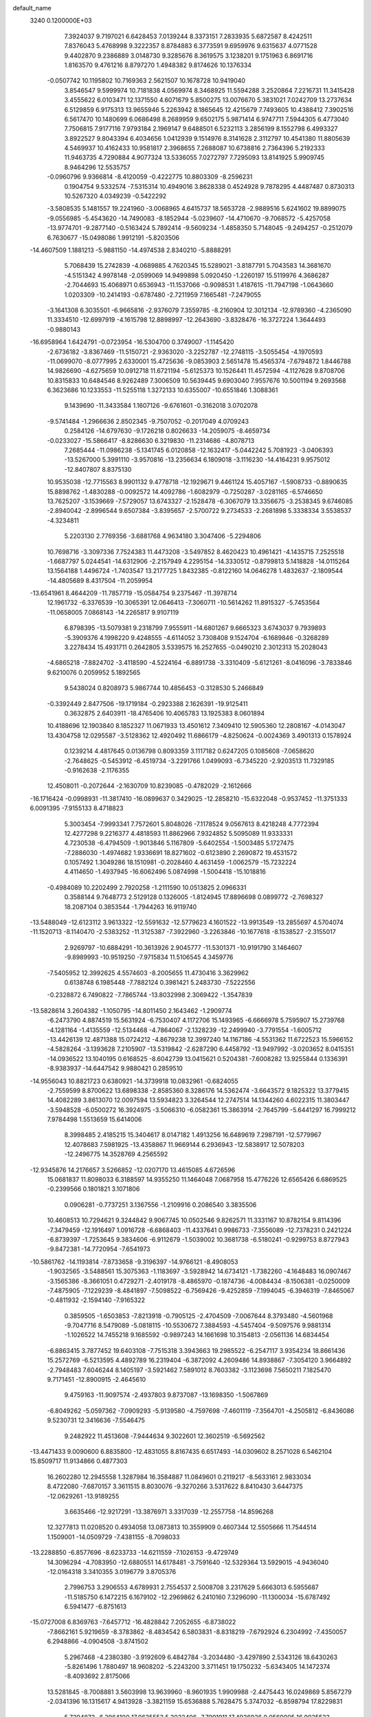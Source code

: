 default_name                                                                    
 3240  0.1200000E+03
   7.3924037   9.7197021   6.6428453   7.0139244   8.3373151   7.2833935
   5.6872587   8.4242511   7.8376043   5.4768998   9.3222357   8.8784883
   6.3773591   9.6959976   9.6315637   4.0771528   9.4402870   9.2386889
   3.0148730   9.3285676   8.3619575   3.1238201   9.1751963   6.8691716
   1.8163570   9.4761216   8.8797270   1.4948382   9.8174626  10.1376334
  -0.0507742  10.1195802  10.7169363   2.5621507  10.1678728  10.9419040
   3.8546547   9.5999974  10.7181838   4.0569974   8.3468925  11.5594288
   3.2520864   7.2216731  11.3415428   3.4555622   6.0103471  12.1371550
   4.6071679   5.8500275  13.0076670   5.3831021   7.0242709  13.2737634
   6.5129859   6.9175313  13.9655946   5.2263942   8.1865645  12.4215679
   7.7493605  10.4388412   7.3902516   6.5617470  10.1480699   6.0686498
   8.2689959   9.6502175   5.9871414   6.9747711   7.5944305   6.4773040
   7.7506815   7.9177116   7.9793184   2.1969147   9.6488501   6.5232113
   3.2856199   8.1552798   6.4993327   3.8922527   9.8043394   6.4034656
   1.0412939   9.1514976   8.3141628   2.3112797  10.4541380  11.8805639
   4.5469937  10.4162433  10.9581817   2.3968655   7.2688087  10.6738816
   2.7364396   5.2192333  11.9463735   4.7290884   4.9077324  13.5336055
   7.0272797   7.7295093  13.8141925   5.9909745   8.9464296  12.5535757
  -0.0960796   9.9366814  -8.4120059  -0.4222775  10.8803309  -8.2596231
   0.1904754   9.5332574  -7.5315314  10.4949016   3.8628338   0.4524928
   9.7878295   4.4487487   0.8730313  10.5267320   4.0349239  -0.5422292
  -3.5808535   5.1481557  19.2241960  -3.0068965   4.6415737  18.5653728
  -2.9889516   5.6241602  19.8899075  -9.0556985  -5.4543620 -14.7490083
  -8.1852944  -5.0239607 -14.4710670  -9.7068572  -5.4257058 -13.9774701
  -9.2877140  -0.5163424   5.7892414  -9.5609234  -1.4858350   5.7148045
  -9.2494257  -0.2512079   6.7630677 -15.0498086   1.9912191  -5.8203506
 -14.4607509   1.1881213  -5.9881150 -14.4974538   2.8340210  -5.8888291
   5.7068439  15.2742839  -4.0689885   4.7620345  15.5289021  -3.8187791
   5.7043583  14.3681670  -4.5151342   4.9978148  -2.0599069  14.9499898
   5.0920450  -1.2260197  15.5119976   4.3686287  -2.7044693  15.4068971
   0.6536943 -11.1537066  -0.9098531   1.4187615 -11.7947198  -1.0643660
   1.0203309 -10.2414193  -0.6787480  -2.7211959   7.1665481  -7.2479055
  -3.1641308   6.3035501  -6.9665816  -2.9376079   7.3559785  -8.2160904
  12.3012134 -12.9789360  -4.2365090  11.3334510 -12.6997919  -4.1615798
  12.8898997 -12.2643690  -3.8328476 -16.3727224   1.3644493  -0.9880143
 -16.6958964   1.6424791  -0.0723954 -16.5304700   0.3749007  -1.1145420
  -2.6736182  -3.8367469 -11.5150721  -2.9363020  -3.2252787 -12.2748115
  -3.5055454  -4.1970593 -11.0699070  -8.0777995   2.6330001  15.4725636
  -9.0853903   2.5651478  15.4565374  -7.6794872   1.8446788  14.9826690
  -4.6275659  10.0912718  11.6721194  -5.6125373  10.1526441  11.4572594
  -4.1127628   9.8708706  10.8315833  10.6484546   8.9262489   7.3006509
  10.5639445   9.6903040   7.9557676  10.5001194   9.2693568   6.3623686
  10.1233553 -11.5255118   1.3272133  10.6355007 -10.6551846   1.3088361
   9.1439690 -11.3433584   1.1607126  -9.6761601  -0.3162018   3.0702078
  -9.5741484  -1.2966636   2.8502345  -9.7507052  -0.2017049   4.0709243
   0.2584126 -14.6797630  -9.1726218   0.8026633 -14.2059075  -8.4659734
  -0.0233027 -15.5866417  -8.8286630   6.3219830 -11.2314686  -4.8078713
   7.2685444 -11.0986238  -5.1341745   6.0120858 -12.1632417  -5.0442242
   5.7081923  -3.0406393 -13.5267000   5.3991110  -3.9570816 -13.2356634
   6.1809018  -3.1116230 -14.4164231   9.9575012 -12.8407807   8.8375130
  10.9535038 -12.7715563   8.9901132   9.4778718 -12.1929671   9.4461124
  15.4057167  -1.5908733  -0.8890635  15.8898762  -1.4830288  -0.0092572
  14.4092786  -1.6082979  -0.7250287  -3.0281165  -6.5746650  13.7625207
  -3.1539669  -7.5729057  13.6743327  -2.1528478  -6.3067079  13.3356675
  -3.2538345   9.6746085  -2.8940042  -2.8996544   9.6507384  -3.8395657
  -2.5700722   9.2734533  -2.2681898   5.3338334   3.5538537  -4.3234811
   5.2203130   2.7769356  -3.6881768   4.9634180   3.3047406  -5.2294806
  10.7698716  -3.3097336   7.7524383  11.4473208  -3.5497852   8.4620423
  10.4961421  -4.1435715   7.2525518  -1.6687797   5.0244541 -14.6312906
  -2.2157949   4.2295154 -14.3330512  -0.8799813   5.1418828 -14.0115264
  13.1564188   1.4496724  -1.7403547  13.2177725   1.8432385  -0.8122160
  14.0646278   1.4832637  -2.1809544 -14.4805689   8.4317504 -11.2059954
 -13.6541961   8.4644209 -11.7857719 -15.0584754   9.2375467 -11.3978714
  12.1961732  -6.3376539 -10.3065391  12.0646413  -7.3060711 -10.5614262
  11.8915327  -5.7453564 -11.0658005   7.0868143 -14.2265817   9.9107119
   6.8798395 -13.5079381   9.2318799   7.9555911 -14.6801267   9.6665323
   3.6743037   9.7939893  -5.3909376   4.1998220   9.4248555  -4.6114052
   3.7308408   9.1524704  -6.1689846  -0.3268289   3.2278434  15.4931711
   0.2642805   3.5339575  16.2527655  -0.0490210   2.3012313  15.2028043
  -4.6865218  -7.8824702  -3.4118590  -4.5224164  -6.8891738  -3.3310409
  -5.6121261  -8.0416096  -3.7833846   9.6210076   0.2059952   5.1892565
   9.5438024   0.8208973   5.9867744  10.4856453  -0.3128530   5.2466849
  -0.3392449   2.8477506 -19.1719184  -0.2923388   2.1626391 -19.9125411
   0.3632875   2.6403911 -18.4765406  10.4065783  13.1925383   8.0601894
  10.4188696  12.1903840   8.1852327  11.0671933  13.4501612   7.3409410
  12.5905360  12.2808167  -4.0143047  13.4304758  12.0295587  -3.5128362
  12.4920492  11.6866179  -4.8250624  -0.0024369   3.4901313   0.1578924
   0.1239214   4.4817645   0.0136798   0.8093359   3.1117182   0.6247205
   0.1085608  -7.0658620  -2.7648625  -0.5453912  -6.4519734  -3.2291766
   1.0499093  -6.7345220  -2.9203513  11.7329185  -0.9162638  -2.1176355
  12.4508011  -0.2072644  -2.1630709  10.8239085  -0.4782029  -2.1612666
 -16.1716424  -0.0998931 -11.3817410 -16.0899637   0.3429025 -12.2858210
 -15.6322048  -0.9537452 -11.3751333   6.0091395  -7.9155133   8.4718823
   5.3003454  -7.9993341   7.7572601   5.8048026  -7.1178524   9.0567613
   8.4218248   4.7772394  12.4277298   9.2216377   4.4818593  11.8862966
   7.9324852   5.5095089  11.9333331   4.7230538  -6.4794509  -1.9013846
   5.1167809  -5.6402554  -1.5003485   5.1727475  -7.2886030  -1.4974682
   1.9336691  18.8271602  -0.6123890   2.2690872  19.4531572   0.1057492
   1.3049286  18.1510981  -0.2028460   4.4631459  -1.0062579 -15.7232224
   4.4114650  -1.4937945 -16.6062496   5.0874998  -1.5004418 -15.1018816
  -0.4984089  10.2202499   2.7920258  -1.2111590  10.0513825   2.0966331
   0.3588144   9.7648773   2.5129128   0.1326005  -1.8124945  17.8896698
   0.0899772  -2.7698327  18.2087104   0.3853544  -1.7944263  16.9119740
 -13.5488049 -12.6123112   3.9613322 -12.5591632 -12.5779623   4.1601522
 -13.9913549 -13.2855697   4.5704074 -11.1520713  -8.1140470  -2.5383252
 -11.3125387  -7.3922960  -3.2263846 -10.1677618  -8.1538527  -2.3155017
   2.9269797 -10.6884291 -10.3613926   2.9045777 -11.5301371 -10.9191790
   3.1464607  -9.8989993 -10.9519250  -7.9715834  11.5106545   4.3459776
  -7.5405952  12.3992625   4.5574603  -8.2005655  11.4730416   3.3629962
   0.6138748   6.1985448  -7.7882124   0.3981421   5.2483730  -7.5222556
  -0.2328872   6.7490822  -7.7865744 -13.8032998   2.3069422  -1.3547839
 -13.5828614   3.2604382  -1.1050795 -14.8011450   2.1643462  -1.2909774
  -6.2473790   4.8874519  15.5631924  -6.7530407   4.1172706  15.1493965
  -6.6666978   5.7595907  15.2739768  -4.1281164  -1.4135559 -12.5134468
  -4.7864067  -2.1328239 -12.2499940  -3.7791554  -1.6005712 -13.4426139
  12.4871388  15.0724212  -4.8679238  12.3997240  14.1167186  -4.5531362
  11.6722523  15.5966152  -4.5828264  -3.1393628   7.2105907 -13.5319842
  -2.6287290   6.4458792 -13.9497992  -3.0203652   8.0415351 -14.0936522
  13.1040195   0.6168525  -8.6042739  13.0415621   0.5204381  -7.6008282
  13.9255844   0.1336391  -8.9383937 -14.6447542   9.9880421   0.2859510
 -14.9556043  10.8821723   0.6380921 -14.3739918  10.0832961  -0.6824055
  -2.7559599   8.8700622  13.6898338  -2.8585360   8.3286176  14.5362474
  -3.6643572   9.1825322  13.3779415  14.4082289   3.8613070  12.0097594
  13.5934823   3.3264544  12.2747514  14.1344260   4.6022315  11.3803447
  -3.5948528  -6.0500272  16.3924975  -3.5066310  -6.0582361  15.3863914
  -2.7645799  -5.6441297  16.7999212   7.9784498   1.5513659  15.6414006
   8.3998485   2.4185215  15.3404617   8.0147182   1.4913256  16.6489619
   7.2987191 -12.5779967  12.4078683   7.5981925 -13.4358867  11.9669144
   6.2936943 -12.5838917  12.5078203 -12.2496775  14.3528769   4.2565592
 -12.9345876  14.2176657   3.5266852 -12.0207170  13.4615085   4.6726596
  15.0681837  11.8098033   6.3188597  14.9355250  11.1464048   7.0687958
  15.4776226  12.6565426   6.6869525  -0.2399566   0.1801821   3.1071806
   0.0906281  -0.7737251   3.1367556  -1.2109916   0.2086540   3.3835506
  10.4608513  10.7294621   9.3244842   9.9067745  10.0502546   9.8262571
  11.3331167  10.8782154   9.8114396  -7.3479459 -12.1916497   1.0916728
  -6.6868403 -11.4337641   0.9986733  -7.3556089 -12.7378231   0.2421224
  -6.8739397  -1.7253645   9.3834606  -6.9112679  -1.5039002  10.3681738
  -6.5180241  -0.9299753   8.8727943  -9.8472381 -14.7720954  -7.6541973
 -10.5861762 -14.1193814  -7.8733658  -9.3196397 -14.9766121  -8.4908053
  -1.9032565  -3.5488561  15.3075363  -1.1183697  -3.5928942  14.6734121
  -1.7382260  -4.1648483  16.0907467  -3.1565386  -8.3661051   0.4729271
  -2.4019178  -8.4865970  -0.1874736  -4.0084434  -8.1506381  -0.0250009
  -7.4875905  -7.1229239  -8.4841897  -7.5098522  -6.7569426  -9.4252859
  -7.1994045  -6.3946319  -7.8465067  -0.4811932  -2.1594140  -7.9165322
   0.3859505  -1.6503853  -7.8213918  -0.7905125  -2.4704509  -7.0067644
   8.3793480  -4.5601968  -9.7047716   8.5479089  -5.0818115 -10.5530672
   7.3884593  -4.5457404  -9.5097576   9.9881314  -1.1026522  14.7455218
   9.1685592  -0.9897243  14.1661698  10.3154813  -2.0561136  14.6834454
  -6.8863415   3.7877452  19.6403108  -7.7515318   3.3943663  19.2985522
  -6.2547117   3.9354234  18.8661436  15.2572769  -6.5213595   4.4892789
  16.2319404  -6.3872092   4.2609486  14.8938867  -7.3054120   3.9664892
  -2.7948483   7.6046244   8.1405197  -3.5921462   7.5891012   8.7603382
  -3.1123698   7.5650211   7.1825470   9.7171451 -12.8900915  -2.4645610
   9.4759163 -11.9097574  -2.4937803   9.8737087 -13.1698350  -1.5067869
  -6.8049262  -5.0597362  -7.0909293  -5.9139580  -4.7597698  -7.4601119
  -7.3564701  -4.2505812  -6.8436086   9.5230731  12.3416636  -7.5546475
   9.2482922  11.4513608  -7.9444634   9.3022601  12.3602519  -6.5692562
 -13.4471433   9.0090600   6.8835800 -12.4831055   8.8167435   6.6517493
 -14.0309602   8.2571028   6.5462104  15.8509717  11.9134866   0.4877303
  16.2602280  12.2945558   1.3287984  16.3584887  11.0849601   0.2119217
  -8.5633161   2.9833034   8.4722080  -7.6870157   3.3611515   8.8030076
  -9.3270266   3.5317622   8.8410430   3.6447375 -12.0629261 -13.9189255
   3.6635466 -12.9217291 -13.3876971   3.3317039 -12.2557758 -14.8596268
  12.3277813  11.0208520   0.4934058  13.0873813  10.3559909   0.4607344
  12.5505666  11.7544514   1.1509001 -14.0509729  -7.4381155  -8.7098033
 -13.2288850  -6.8577696  -8.6233733 -14.6211559  -7.1026153  -9.4729749
  14.3096294  -4.7083950 -12.6880551  14.6178481  -3.7591640 -12.5329364
  13.5929015  -4.9436040 -12.0164318   3.3410355   3.0196779   3.8705376
   2.7996753   3.2906553   4.6789931   2.7554537   2.5008708   3.2317629
   5.6663013   6.5955687 -11.5185750   6.1472215   6.1679102 -12.2969862
   6.2410160   7.3296090 -11.1300034 -15.6787492   6.5941477  -6.8751613
 -15.0727008   6.8369763  -7.6457712 -16.4828842   7.2052655  -6.8738022
  -7.8662161   5.9219659  -8.3783862  -8.4834542   6.5803831  -8.8318219
  -7.6792924   6.2304992  -7.4350057   6.2948866  -4.0904508  -3.8741502
   5.2967468  -4.2380380  -3.9192609   6.4842784  -3.2034480  -3.4297890
   2.5343126  18.6430263  -5.8261496   1.7880497  18.9608202  -5.2243200
   3.3711451  19.1750232  -5.6343405  14.1472374  -8.4093692   2.8175066
  13.5281845  -8.7008881   3.5603998  13.9639960  -8.9601935   1.9909988
  -2.4475443  16.0249869   5.8567279  -2.0341396  16.1315617   4.9413928
  -3.3821159  15.6536888   5.7628475   5.3747032  -6.8598794  17.8229831
   5.7294872  -6.2964100  17.0635553   5.2033496  -7.7991911  17.4936936
   0.0569005  16.9025523 -10.7895504  -0.3970675  16.0166195 -10.6188573
   1.0263929  16.8428705 -10.5127425  -9.6996133  -7.6138292   6.5468161
  -8.7947840  -7.6760315   6.9912424  -9.6979468  -8.1660023   5.7011199
  12.7966234 -12.6853504  -7.8134135  13.3454988 -13.0482108  -7.0471446
  13.3211732 -12.7689885  -8.6724549   8.3723159  -0.1074646 -15.6648669
   8.2437903   0.2789848 -16.5891169   9.2406510  -0.6223244 -15.6330306
  -0.7305888 -17.4561996  -8.5915321  -1.3527333 -16.9191758  -8.0044703
  -1.2721964 -18.0698275  -9.1833277  -1.3704733 -17.8289748  -0.2219426
  -2.0003584 -17.0783321  -0.4666475  -1.0345660 -18.2744953  -1.0638320
 -12.9248832  -4.0712630  -0.5738821 -13.3482709  -4.7622878  -1.1766488
 -13.3787896  -4.0880257   0.3282199  -1.8913205  -0.3156260  -5.4470798
  -1.9089360   0.6554793  -5.7241072  -2.5021457  -0.8486602  -6.0494645
   5.9129929  20.0529720  -3.8901591   5.0558527  19.6419966  -3.5488236
   6.6990878  19.6416240  -3.4075126   3.5661169  -9.3352033 -12.7780114
   3.1937651 -10.1899313 -13.1664626   3.1553501  -8.5432745 -13.2515295
 -11.4728114  12.4639260  10.9785075 -11.2460577  11.7182024  11.6208307
 -10.6243404  12.9306527  10.6915179 -10.8908512   8.0409739   6.4531037
 -10.4217392   7.9831818   7.3456809 -11.1117433   7.1105750   6.1280429
 -12.2634118  13.9150843  -2.8181099 -12.5482689  14.7111476  -3.3705949
 -11.9085196  13.1920452  -3.4275079  15.3762109   0.6797990  -5.1452711
  16.0061034   1.0662914  -5.8337179  14.5167044   0.3991553  -5.5953685
  -7.2695495  -2.8130637 -16.1927541  -6.4512851  -2.2466103 -16.3650151
  -7.0267801  -3.5771778 -15.5785125   4.9439421   0.7572218   8.5831074
   5.5650557  -0.0379722   8.5385602   4.0387826   0.4982645   8.2174200
  -6.8526397   1.8961067 -18.7285560  -6.7669288   0.9957670 -18.2789539
  -5.9329275   2.2541425 -18.9431250  15.0484719   3.8611394 -11.4887506
  14.5916746   3.6462172 -10.6139679  15.9125899   3.3423066 -11.5536548
  -3.3129335   2.8814077 -14.2384542  -3.3184006   2.5526920 -13.2834588
  -4.2631622   3.0104255 -14.5555030  10.6932293   4.0995602  10.9329259
  10.7617980   3.7147385  10.0016308  11.0438250   3.4282914  11.6011930
  12.7114808   0.0400350 -15.1994321  11.9584898   0.2369218 -14.5557395
  13.4970894  -0.3412990 -14.6919841  10.4545837  -4.8426102  -3.7073437
  11.3513267  -5.2978486  -3.8006709  10.3404068  -4.5151368  -2.7587527
 -10.2326081   3.8430295  -0.6433707 -10.7604019   3.4076322   0.0995713
 -10.7850394   4.5768478  -1.0634069   6.4336850 -11.3742661   4.7366673
   7.2171460 -10.8834139   5.1433036   6.7735086 -12.1108840   4.1349913
  12.0614563  -5.8554585  -7.3243893  11.0735392  -5.6468374  -7.2999560
  12.2966866  -6.2667976  -8.2163349 -12.4862660  -3.3549409  -6.5489931
 -13.4299381  -3.7008648  -6.6485901 -12.4149873  -2.8106149  -5.7012144
   3.0937547  13.5643701   3.0172562   2.1240142  13.3285078   2.8621033
   3.3916064  14.2367003   2.3249006   5.5836465   9.4646964   3.4451825
   5.3384124  10.3831693   3.7863097   6.0319474   9.5489049   2.5440526
  12.3371649   1.5098951 -11.2746214  13.2419263   1.6276519 -11.7077960
  12.4571816   1.1664888 -10.3324070   4.0968604 -10.0664238  13.0843334
   4.1659437  -9.2327948  12.5183032   3.6277556  -9.8466837  13.9513714
 -10.5501949   6.8807424   3.1890124 -10.2460026   7.0752106   2.2457472
 -10.0394121   6.0880619   3.5507561  16.5056249   7.6366425  -7.0273830
  16.1640049   7.3078045  -7.9191572  15.9272311   8.3996780  -6.7059215
  10.9075671  -2.2623490 -12.8582649  10.3732080  -2.5285922 -13.6729273
  10.2984218  -2.2252555 -12.0534878   3.5319430  18.7348668  -2.7637337
   2.9489399  18.7907088  -1.9408794   3.3825689  17.8475778  -3.2225425
 -17.4993802 -11.9069811   0.3731318 -16.9864439 -12.7188515   0.0603014
 -17.1715270 -11.0901716  -0.1222817   1.5739650  -7.2289297  14.2837559
   2.0213963  -6.3346074  14.4255056   0.8887213  -7.3813672  15.0099128
  -6.2736685  -4.3194675  15.6948841  -7.1290413  -4.1805341  15.1761021
  -5.4970777  -3.9420849  15.1708716  -3.8954474  15.3573230  -3.9327050
  -2.9495666  15.0078554  -3.8754163  -3.8803628  16.3668923  -3.9580455
  -9.9054713  11.1985570  -9.8435098  -9.4868687  11.5844515  -9.0092693
 -10.2368330  10.2637971  -9.6523991  -0.4867746   4.3641192   4.7854895
  -0.8725604   4.3493452   3.8521883   0.1163554   5.1677835   4.8877533
  13.6316584   4.8810107  -1.9509294  13.8254036   4.8110319  -0.9621596
  14.2475394   4.2626102  -2.4592319  -0.6412181   0.5596449 -11.3525328
  -0.3766977  -0.3935842 -11.1488581  -0.2935713   1.1681878 -10.6252658
  -4.6437049   2.2254679   0.9529475  -4.0118522   1.8190383   1.6279862
  -5.5108195   2.4711629   1.4088491  12.1233751  -9.0329805 -11.2377476
  12.6058320  -9.5169392 -11.9814675  12.1342166  -9.6019410 -10.4033217
  -2.2783320  17.2979474  -7.9350439  -2.1378966  17.0900643  -8.9133907
  -3.1175413  16.8391464  -7.6104989  12.7714877  -3.0587255  12.3807915
  13.0403615  -2.2066152  12.8516576  13.4450958  -3.7830766  12.5849179
   0.6816416  -7.8501853  11.8756635   1.1319362  -7.4931964  12.7062619
   0.9063833  -8.8286273  11.7650177 -13.5884477   5.3697111  -0.9177367
 -14.1752886   5.4397869  -1.7367649 -13.2259020   6.2830239  -0.6842408
  -2.9101725  -9.5587013  13.4598071  -1.9875992  -9.9478005  13.3272916
  -3.3858069 -10.0628513  14.1944530  -7.1182679 -13.3202937   3.7100559
  -7.3231154 -13.1009292   2.7456821  -7.2034803 -14.3163242   3.8541463
   5.7118016  13.0648049 -10.2771416   6.6484206  13.4411599 -10.2424742
   5.5006016  12.7739635 -11.2210197   7.5174146 -14.4406210  -3.7622877
   7.1605165 -14.1443605  -4.6594797   8.3144168 -13.8725995  -3.5128105
  11.5169456   9.3492039   4.3288555  11.5267985   8.6128450   3.6376403
  12.2926629   9.9749592   4.1651697   7.1710117   9.7828189   1.2404184
   6.8133562  10.6620147   0.8951689   8.1764805   9.8362450   1.3196534
   8.3099239  -9.7651636   5.5779934   8.0672473  -9.4387352   6.5024677
   9.1543830 -10.3170778   5.6267732  -6.6012737   6.6863025 -16.5403994
  -6.5106774   6.6352991 -15.5357647  -5.7054692   6.5020041 -16.9689648
   8.0180490  -7.7231267  -2.2563278   7.3580432  -8.0233341  -1.5532149
   7.8391249  -6.7584123  -2.4959362  -4.6638491  10.3941470   6.9824610
  -4.6737977  11.2148603   6.3938774  -4.1063592   9.6737544   6.5461817
  10.9907075   3.1500310   8.3299537  10.1719037   2.7697735   7.8771131
  11.6415429   2.4041257   8.5302997  -4.2754722  -3.1281310  14.3045810
  -3.4374510  -3.3057723  14.8396175  -4.0563514  -3.1493584  13.3188652
 -12.7986125  10.5601328  -4.0602215 -12.3864368   9.8016718  -3.5358665
 -13.7886282  10.6050693  -3.8654151   2.8647300   8.5051887 -13.6860781
   3.0388850   7.5121825 -13.6251795   3.0488472   8.8221519 -14.6272131
  -6.2384656  -0.9792972  -7.0880217  -7.0670633  -0.8676330  -7.6546407
  -6.3844538  -1.7236936  -6.4211923   5.4230887   0.4859262  16.1120203
   6.3562183   0.8086519  15.8993770   4.7529502   1.1910653  15.8403713
  -9.7009702  12.3350178   6.4612289 -10.6886370  12.2340503   6.2757029
  -9.1729993  11.8741904   5.7339155 -10.3101885  -3.4530002   6.0012591
 -10.1862505  -3.3603201   6.9993321 -11.2819347  -3.6393635   5.7985817
   8.5603723  17.1951297   7.8077311   8.3917640  16.2723786   8.1821660
   9.4404088  17.2016904   7.3121580  -8.3456854  15.1747998  -6.2105466
  -7.3673974  14.9295754  -6.2645612  -8.7710712  15.0645576  -7.1199385
  -1.5834246 -12.5245284   7.2070802  -2.0005246 -13.1527421   6.5351611
  -2.2749321 -12.2582430   7.8933814   3.8488169 -14.7208683  -9.0422751
   4.3513857 -15.5915542  -9.1393865   3.1653968 -14.8072371  -8.3036430
   8.9696271  12.8483002  -2.2662693   9.4925946  12.0120272  -2.0488927
   9.0189490  13.4883807  -1.4865487  -4.8528822  11.7235153  -2.2453221
  -5.0946429  11.5496534  -1.2802191  -4.2796202  10.9669081  -2.5903093
  -1.3722186  -8.6471613   7.5758518  -1.8850886  -8.6723851   6.7061231
  -0.4137115  -8.3858489   7.3939725   0.4650624  -5.2627873  -7.7408375
   0.4774728  -4.4521524  -7.1384945   1.1341676  -5.1379813  -8.4870423
   5.8756913   3.4944051 -15.4148089   6.6244479   3.1980252 -16.0244175
   4.9871824   3.3017804 -15.8547494   9.6268231  -2.7463608 -15.1234958
  10.3257455  -2.8081070 -15.8499907   8.7467838  -3.0985400 -15.4722088
  -4.4949591  -6.6476916 -13.7559335  -3.6842260  -6.9627356 -13.2425534
  -5.3322857  -6.9846097 -13.3026453   8.3180876  12.7191701   2.6104072
   8.7723847  11.8444063   2.3901743   7.7969876  13.0395525   1.8067220
   2.9011768  -3.2679446  16.1624233   3.0557391  -3.1909818  17.1575550
   2.3283313  -2.4969652  15.8501112  -0.9183532  -5.7201869  16.9021932
  -0.4885946  -6.6065020  16.6789154  -0.3634220  -5.2428121  17.5980845
  -1.8914044 -15.8299328   8.8882313  -1.2041243 -16.1253743   9.5668035
  -1.5743568 -16.0724856   7.9604657 -14.2186586   1.7547623  13.4743420
 -14.5660903   1.1050354  14.1651720 -13.8364771   1.2422916  12.6924142
  -4.9317961   6.6425118  12.3799961  -4.8344759   6.9451540  11.4213322
  -4.0249851   6.6361218  12.8246904  -7.2418766  10.1991164   1.6620404
  -7.0024219   9.3967492   2.2268132  -7.3379687   9.9152702   0.6975210
  15.5224466  -6.4813143   1.1913621  15.1698462  -6.3019178   0.2620668
  14.8483111  -7.0284503   1.7073890   3.1614976  13.4088417   9.5768887
   3.5560790  13.2202502  10.4872946   3.4457292  14.3283958   9.2707311
 -15.0019431  -3.3784721  11.4958752 -15.8434744  -2.8237037  11.5603510
 -14.8215304  -3.6052139  10.5283323  -3.2024512 -11.8443960   0.8723559
  -3.0403069 -12.4553881   1.6600727  -2.5253143 -12.0406574   0.1491222
   3.0615313   3.1571615 -13.1993999   2.6140908   2.2755265 -12.9929619
   2.9950685   3.3446719 -14.1896133  14.5281185  -5.2874825  12.4760461
  15.2034988  -4.6430307  12.8615891  14.9149841  -5.7286968  11.6539969
  -7.5690419  13.4359773  12.9624304  -7.0896759  13.8584169  13.7446407
  -8.1937968  12.7172114  13.2988184  11.1474348  -5.9903047   4.1841836
  11.0253066  -6.1241170   5.1778027  10.8974740  -6.8389863   3.6969884
   4.3931531  -5.3430858 -12.7362420   4.1755459  -5.7187823 -13.6481626
   3.5418579  -5.0398434 -12.2851982  -5.0886860   3.0181700  17.5859548
  -4.0913116   3.1647292  17.6481210  -5.4779724   3.6414257  16.8930563
  -1.1321890   8.8895672  -1.3833923  -0.6148129   9.6935547  -1.7090085
  -0.5839586   8.0542061  -1.5307535  11.5194428  -9.2171450  -3.3286322
  11.6715883  -8.7550879  -4.2137621  10.5656466  -9.5457936  -3.2800234
 -12.0402342 -15.4102800   6.5345520 -11.7450240 -15.4776726   5.5710120
 -11.4734944 -16.0224759   7.1038693  -1.0293197 -13.6777556  -6.2021446
  -0.0802737 -13.7710369  -6.5348762  -1.1830309 -12.7315737  -5.8840051
  -0.7828178  -2.4311835  -2.1247981  -1.1476706  -1.5006119  -2.2697774
  -1.4556985  -3.1109181  -2.4492861   7.8265199  -0.2601156  13.0268495
   7.9572625   0.4280398  13.7544816   7.1813421   0.0977369  12.3370763
  -2.7833790   9.1598531 -15.4502445  -3.2512194   9.4655300 -16.2915453
  -1.8465707   9.5367944 -15.4301082  -1.8856335 -11.2651326  -5.5167383
  -2.6214574 -11.2072917  -4.8273055  -1.3483809 -10.4099207  -5.5082358
  -6.8372478   0.9709568 -14.9687377  -6.6489217   0.3660432 -15.7553207
  -6.0614234   1.6042351 -14.8377603   1.4803698  -2.4434992   5.3111501
   2.0721608  -3.1806116   4.9554132   2.0170170  -1.5920138   5.3953071
  10.6109472  -8.8589388   1.1478837  10.2649885  -8.5162774   2.0327541
  10.3488792  -8.2177027   0.4128757   3.5889242  -5.2399641  19.2444299
   3.4709222  -4.2976662  18.9005545   4.4223214  -5.6435862  18.8411456
 -12.0026662   9.1678070   2.6824891 -11.6450105   8.3047450   3.0662942
 -11.3905559   9.9292843   2.9385620  -6.8867073   4.4967044   9.7756922
  -6.6666096   5.0879143   8.9869413  -7.0014811   5.0664101  10.6017444
 -14.3264977   3.2726233   4.8068515 -13.9500674   2.6394885   5.4978946
 -14.4709761   2.7765297   3.9390282  10.7930933   4.9693332  13.9698821
  10.5917062   5.0591537  14.9555166   9.9313208   4.8319976  13.4613675
 -10.6788529  -3.0190165 -11.5551523 -10.2269686  -2.2738897 -12.0657272
 -10.3116576  -3.0537205 -10.6149059 -17.6233624  -1.8840958 -13.2659655
 -17.5954893  -1.6216412 -12.2910601 -16.7087197  -2.1994082 -13.5559773
  -6.9409934  12.4652130 -14.5174767  -7.0513355  13.1040085 -13.7429672
  -6.2417132  11.7739479 -14.2866960   2.2163334  -8.8428984  -0.4244618
   2.7447149  -8.6261879  -1.2574982   2.6429359  -8.3911314   0.3717900
   0.8060579   4.8988340   9.0347732  -0.0701590   5.2696272   9.3736780
   0.6406175   4.0199751   8.5653730   7.1331086 -11.2976455   1.6401845
   6.7502201 -12.0311666   1.0610099   6.4343769 -10.5825703   1.7835072
 -15.7122046  11.3618014  -6.4504076 -16.5330089  11.2535851  -5.8719013
 -15.7789920  10.7458965  -7.2480921   5.9794754  14.8752423   0.3031978
   6.8982929  15.1492498  -0.0142833   5.4510626  15.6982776   0.5551756
 -11.5689598  12.5438224  -5.3365357 -10.5697866  12.4108871  -5.4004195
 -11.9884153  11.7372490  -4.8965397  -2.5314829   3.2145585  17.4389485
  -2.5761023   2.4214902  18.0627687  -1.6871623   3.1617579  16.8871923
  -8.0396579 -12.7274211  -9.7223082  -7.1351757 -12.6423151 -10.1636345
  -7.9239141 -12.7509471  -8.7192380  16.6582297  -1.9703015   4.7413023
  16.2191102  -2.7697051   5.1751547  16.0529305  -1.6035588   4.0207381
 -15.0392606   5.1663117  -3.1570057 -14.1687446   4.7878202  -3.5020362
 -15.6651571   4.4096615  -2.9207135   2.2862460  -7.6889025 -14.3533527
   1.7173178  -8.4131614 -14.7679244   2.8890108  -7.2893599 -15.0584346
  11.6546143   7.5489829  -4.7953883  10.7975934   7.2140470  -4.3789352
  12.3624724   6.8313095  -4.7322855  10.9297552  -2.7598505  -5.3791944
  10.8222645  -3.4865940  -4.6860929  11.6149898  -3.0461952  -6.0637090
   3.4356879 -12.9749096   7.3767719   3.9443672 -12.6837976   8.1993283
   3.9648382 -13.6817223   6.8863478   7.1217915 -14.8499471   3.7006963
   8.0402763 -14.4330324   3.7523472   7.1988609 -15.7907253   3.3413963
  -1.5946590  14.4477193   1.0652642  -2.3786104  14.2771984   0.4517149
  -0.7347854  14.3783736   0.5399942  -3.3066803   1.1736079 -11.8946409
  -3.7432971   0.3043360 -12.1663613  -2.3115097   1.0334713 -11.7941560
 -16.6022267   6.3482021   1.4160451 -17.2548160   6.5989398   0.6871021
 -16.1193504   7.1760028   1.7349125   7.3068093  -1.6924304  -2.6610056
   7.7344653  -0.9182990  -3.1487873   8.0050299  -2.1692054  -2.1084899
   2.5087214  16.1258943   0.8600165   3.2979581  16.6951603   1.1304635
   1.7652449  16.2391149   1.5342003  -3.2941411  13.9126108  13.3848008
  -2.3388563  14.1403171  13.6207686  -3.5683646  14.4255699  12.5591045
  -5.8125849 -10.9433852   3.8178086  -6.0707816 -10.4595270   2.9696838
  -6.3257021 -11.8111187   3.8798519   2.4121200  -4.2981242   9.5386578
   3.3103559  -4.7585599   9.5030053   1.7038806  -4.9122536   9.1627030
  11.1807453  11.1819379  -1.9707259  11.6606934  11.1066403  -1.0852429
  11.7381424  11.7301022  -2.6101978  -0.3648879  -1.2769861 -15.8839071
  -0.7322507  -0.4417184 -15.4509263  -1.1285976  -1.8820553 -16.1498749
  12.7704006  -1.8343814   0.0683962  12.5121204  -1.2494270   0.8502017
  12.2336740  -1.5665601  -0.7441900   1.9664510   9.5157963  -0.7686948
   2.4695433  10.0616848  -1.4535334   1.3221471   8.8964621  -1.2392238
   2.3044484  13.9178359 -10.0270816   2.9380596  13.8526410  -9.2432536
   1.7995200  13.0486047 -10.1249812   8.9657430   1.4068700   7.5180296
   8.1392024   1.9176163   7.7938355   9.0424774   0.5660490   8.0723146
   3.2287105  -3.8798838 -16.1961591   2.9107559  -3.2926718 -15.4384079
   3.5990169  -3.3021110 -16.9372068 -13.8150889 -13.5897927  -5.5932783
 -14.4762486 -13.6002070  -6.3567306 -13.4367222 -14.5171307  -5.4629597
  15.8692397  -9.5796341   7.9550172  15.5844183 -10.2519045   8.6528920
  15.8861175 -10.0229512   7.0476667  16.6075733   4.3771483   2.5140152
  17.1054825   5.1464303   2.0892898  16.0221259   3.9319402   1.8218150
 -12.2706060  -1.8725672  -2.0285830 -12.6696859  -2.4287731  -1.2859727
 -12.2006996  -0.9107292  -1.7284485  15.6718958   0.0820433 -14.1879436
  16.3204875  -0.5920564 -13.8071308  16.0865577   0.5311831 -14.9919516
   5.4625135 -15.9200461   8.1465480   6.1574761 -15.5903681   8.8011009
   4.6277335 -16.1876107   8.6481969  -3.5702144  11.6663334  -7.1944403
  -3.2439796  12.6201357  -7.2571463  -3.2478261  11.2564680  -6.3294685
  -7.6676425   5.3437745   2.3995926  -7.8524216   5.2985279   1.4076705
  -8.3078078   4.7351649   2.8893709  13.0129062   7.1581391  -0.9227315
  12.0591963   7.0835376  -0.5987376  13.1515743   6.5369695  -1.7069633
  -5.0799504  15.0197088   6.1660331  -5.4483523  15.4559359   6.9991513
  -5.8208260  14.5265489   5.6885431   3.5806569   4.5479400   8.4985437
   3.4630839   4.4202144   7.5035749   2.7149907   4.8788414   8.9000735
   9.3006342  -5.3622311   9.5436741   9.9773362  -4.7086431   9.1762547
   9.7643227  -6.0186006  10.1554519  -5.2931084  -0.9214607  15.5329224
  -4.4114920  -0.5463842  15.8525629  -5.1358722  -1.8087327  15.0767149
  12.4242162  13.1239083   2.7687887  11.5863947  13.6024135   3.0674324
  13.0692714  13.7913268   2.3705975 -11.1640484   0.0453474  -7.7777463
 -11.1185247   0.9525855  -8.2192739 -11.9946129  -0.4385829  -8.0877046
 -12.8698189   3.4170847  -3.7577749 -12.5310994   2.7854222  -4.4693728
 -13.1756229   2.8865345  -2.9545935 -14.0374130  -3.4002337   1.9249435
 -14.0189180  -2.4003071   2.0660282 -13.3705882  -3.8398172   2.5431756
   0.0471329  13.1504333  12.4725099   0.0899559  13.2674129  11.4702215
  -0.6182439  12.4250082  12.6986344  15.9108610  -9.9457198   5.2872766
  16.5505088  -9.7712118   4.5253726  15.0005918 -10.1776744   4.9161874
 -17.2388215   9.4324366   0.0446898 -17.5757660   8.4807279   0.0733069
 -16.2541477   9.4478108   0.2689242   8.1244061  14.0122903  -9.6928764
   8.4889611  13.4313539  -8.9514504   7.6463387  14.8072904  -9.2934687
 -15.5914308   5.2861209 -12.2451345 -15.0637974   5.9390672 -11.6835616
 -14.9614283   4.7702621 -12.8427016  -1.0952949  -6.2518572 -11.2664907
  -1.5366054  -5.3938246 -11.5650289  -0.8654620  -6.1884168 -10.2850366
   0.6769299 -12.2224271   8.6068316  -0.1244651 -12.5083646   8.0626755
   1.5109429 -12.6460703   8.2259791  -6.3933187   3.0357018   2.9252848
  -6.6276995   4.0148255   2.8447722  -6.6002463   2.7158405   3.8606829
 -13.3601333   1.9181723 -11.8248059 -12.4530086   1.8587183 -12.2649081
 -13.3360370   2.6182218 -11.0971727  -1.1688149   1.0509244 -14.9412368
  -0.5458108   1.2661881 -14.1759739  -1.9147360   1.7312881 -14.9696466
  -9.7007853   7.6298287   0.6775998  -9.0660504   7.0819433   0.1145427
  -9.5435666   8.6120973   0.5028695   6.2439938   4.9172395  10.2655574
   5.6083527   5.3141802   9.5884323   5.9331176   5.1523379  11.1973218
   1.8063656  -5.6384391 -12.1661429   1.7439699  -6.3251535 -12.9041335
   0.9575013  -5.0916589 -12.1424585   1.0914927  -4.6806940 -17.6083824
   0.3881711  -4.9417937 -16.9321682   1.9625064  -4.4929986 -17.1327716
  -0.9010683  14.3497466 -10.0086752  -0.7070817  13.8925329  -9.1292294
  -1.4829565  13.7517587 -10.5778119   0.2747082   2.6786326   7.7109858
   0.5834995   2.2888470   6.8318868  -0.6795460   2.9971584   7.6213179
   3.8713395  12.2411986  -2.4612192   4.8593380  12.3606602  -2.6335205
   3.4039605  12.0121494  -3.3267787  -2.7926881   9.8231125   9.8615451
  -1.8661038   9.8520843  10.2624219  -2.7970829   9.1973016   9.0688021
 -11.3668480   5.6634242  -3.3996717 -10.3815071   5.5203203  -3.5691552
 -11.8621602   4.7943893  -3.5394721  -8.4740918  -9.7628542  -2.9050259
  -8.0716824  -9.1938135  -3.6360247  -8.4079575 -10.7373492  -3.1620975
  -8.0420618   8.6349914  15.9511702  -8.3054916   9.5695461  15.6731195
  -7.8020047   8.6307368  16.9322178   1.8785956  13.6838312  -6.5404682
   2.7151662  13.4858001  -7.0705940   1.9538346  14.6003176  -6.1227461
   5.4327041  -5.0682614   1.4339695   5.2299320  -4.4836815   2.2322488
   5.6283380  -4.4865895   0.6317942   1.8591433   0.7669474 -12.7114243
   0.9976483   0.6487319 -12.1976622   2.6399389   0.5173948 -12.1213550
   0.2101158  16.7609924   9.4524792  -0.6759569  17.1039102   9.1098681
   0.9614567  17.2810886   9.0222620   0.7736952  -0.6281202  -4.6252874
   0.7309303  -1.4412407  -4.0277038  -0.1570102  -0.3903319  -4.9372876
  12.7462266  -0.1212572  -5.7545029  12.0423774   0.5602652  -5.5090980
  12.4272306  -1.0434325  -5.4938608  -2.4586775  -8.0138220 -12.5494941
  -2.1938646  -8.0595133 -13.5230887  -1.8984681  -7.3163719 -12.0806352
 -16.0453430   7.7474596   6.9895859 -16.9023040   7.2664410   7.2226933
 -15.4024439   7.6852098   7.7660559 -10.7000447 -14.3875616  -2.5620623
 -11.0792281 -13.4639171  -2.4097444 -10.3148126 -14.4438267  -3.4940122
  -1.6569409  11.5468419  13.9764261  -2.0474482  10.6413342  13.7581148
  -2.3897868  12.1590386  14.3054428   1.0579191   3.9331615  17.7436760
   0.5796592   3.6434721  18.5847750   2.0548257   3.8345612  17.8723431
  -7.7456319   0.2784766  13.4891980  -7.1119632  -0.4312582  13.1503168
  -7.4810062   1.1756734  13.1082636   0.0758130  -3.2309465 -13.2493909
   0.8766583  -2.8427553 -13.7269413   0.0445308  -2.8785005 -12.3033977
 -12.6461450  -1.9454987 -13.2845346 -12.1883525  -2.7713813 -12.9261437
 -12.0203155  -1.4582942 -13.9098897  -2.5351779 -14.5905293   5.1734676
  -3.4978440 -14.6281820   5.4767105  -2.0457165 -15.4096871   5.5043876
   9.1436463  16.3029389   1.8181034   9.1743647  17.2850592   1.5844454
   8.3091256  16.1102061   2.3533877   2.1154197   0.0693838  11.2637701
   2.9049042  -0.4170990  11.6639558   1.4760395  -0.6007107  10.8609471
  16.2779681  -1.3971184  -3.5069757  15.9103364  -1.3755213  -2.5665075
  16.1768505  -0.4850871  -3.9289639  -2.6892356  17.3368612  12.3512490
  -1.6852560  17.2622873  12.4322658  -3.0182249  16.6969067  11.6425006
 -11.0474119   2.3381178  -9.2704268 -11.8299995   2.8484407  -8.8867250
 -10.2259760   2.9257254  -9.2626586  -8.1079194 -11.3197374   9.4734990
  -8.9537922 -10.7858794   9.3335173  -8.2927701 -12.0829407  10.1086768
   5.1555820  -6.6308481 -18.2700676   4.3723223  -6.3382985 -18.8366531
   5.1440352  -7.6361148 -18.1730848  -8.5595415  -4.2654248  12.3839682
  -8.2411102  -5.1778942  12.0905386  -9.1926966  -4.3647958  13.1645705
  -9.0407389  -6.5227185  -5.4789385 -10.0421503  -6.4145941  -5.5536676
  -8.6036386  -5.6122516  -5.4692814 -16.1059451   5.5729947  11.3122786
 -16.2670512   4.7629072  10.7309843 -15.5316238   5.3123965  12.1011662
  13.9962582   6.4034363   6.4486379  13.2169876   5.7620208   6.4109087
  14.4405414   6.4470282   5.5426510   9.3971812  -8.0683605   3.4029762
   8.6159880  -7.6391392   2.9279958   9.0545580  -8.6735382   4.1354169
   3.5934235   5.1152969 -11.4517752   3.5178554   4.4805768 -12.2337725
   4.3808621   5.7317197 -11.5934200  10.5714158 -11.5016846   6.0146720
   9.9622214 -11.9592191   6.6777288  11.3518103 -11.0878976   6.5044318
   0.8738391  -5.2435008   0.4515689   0.8781865  -5.9998763  -0.2177422
   1.1897785  -5.5853438   1.3479091  -0.3712212  12.8010785  -7.8325561
   0.5703536  13.0894430  -7.6080949  -0.9967889  13.0897926  -7.0940378
   8.1361255   4.1174413   6.2307700   7.4307769   4.0185382   6.9468716
   8.5177614   5.0520758   6.2609743   5.6475967   3.7751427   0.6573237
   5.9570670   4.6238681   0.2056676   6.3881875   3.4160125   1.2426875
 -14.8342647  -5.0499872 -10.5608745 -15.6327636  -5.2823254 -11.1340399
 -14.0244079  -5.5550918 -10.8911795   3.5466260   2.0287361  -0.2837384
   3.2754317   2.6643185  -1.0203446   4.3331108   2.4131803   0.2199921
   2.9842123   3.8797833  -2.3302872   2.6197486   3.1307367  -2.9014224
   3.8319930   4.2382226  -2.7460868 -14.8190648 -10.6199676   6.2720336
 -14.8691628 -10.4825267   5.2726837 -13.9188488 -11.0090026   6.5136175
  -5.0626598  -1.1379842   2.9454726  -5.5068431  -1.1639651   2.0387608
  -4.8099925  -2.0755026   3.2235347   9.0000092  -1.0913949  -6.3545828
   9.6219492  -1.7341331  -5.8853513   9.4442372  -0.7443908  -7.1926458
  -8.4617182   6.5864018  14.2519940  -9.2512399   5.9699663  14.3814652
  -8.4939144   7.3239552  14.9412533  -1.4160606  -6.5978876   4.1756618
  -0.6228736  -7.1973023   4.3535843  -1.5620613  -6.5196091   3.1793404
  -1.6230467   0.0867640  -1.9616079  -1.5674712   1.0736194  -2.1692803
  -1.8418085  -0.0396552  -0.9837216  -0.6896157  16.3338855  -6.0333920
  -0.8654197  15.3457159  -6.1461475  -1.2505317  16.8530795  -6.6936275
   5.3203724   0.9794651  -3.5844393   6.0820830   0.6430390  -4.1560286
   5.4438996   0.6571083  -2.6352675  -7.6391457 -16.0889486   4.2829239
  -7.9492277 -15.9418917   5.2328309  -8.3704353 -16.5458189   3.7570103
  12.9948865  -7.7790259   9.8865029  12.9452239  -7.4554307   8.9310346
  13.8831029  -7.5122724  10.2865206   2.8719016 -16.6011685   9.3112802
   2.1230546 -16.9941757   8.7591266   2.4864922 -15.9767721  10.0053182
 -16.9663926  10.9743927   4.7920879 -16.5143533  10.2862110   4.2071380
 -17.5292229  10.5069173   5.4883557  -0.1788056  13.8946943  -1.5239964
  -0.5168816  14.8340519  -1.6770057   0.8255960  13.9113198  -1.4191107
 -13.7227271  -0.1406624  -6.3212361 -13.7974000  -0.9095524  -5.6705963
 -14.2699076  -0.3430040  -7.1457064  14.9249727   3.4624156  -8.4010158
  14.0767244   3.4461808  -7.8530093  15.6186799   2.8717371  -7.9651612
  -7.7206299   2.6628803  12.3629305  -8.7241390   2.5759894  12.2886377
  -7.4659753   3.6402288  12.3565293  -2.5526911  -6.8533186   9.1943076
  -2.9267421  -6.1007144   8.6341534  -2.2379991  -7.5986626   8.5897157
   5.0516269  -2.4762343   2.9985301   5.3766025  -1.9187668   3.7755249
   5.2509560  -1.9957020   2.1328184   4.3066724  13.8170738  -8.0598473
   4.8501555  14.3481473  -7.3944999   4.9054463  13.5052762  -8.8110809
 -13.1544956   5.9365779   5.1329476 -13.8712419   5.2318666   5.2317237
 -13.2929393   6.4385432   4.2675204   4.7133380  11.8352020   4.4387105
   4.3854028  12.0420512   5.3713262   4.2722175  12.4611982   3.7801959
 -11.4105613 -10.4604008  -4.0004843 -11.4899485  -9.5566828  -3.5565346
 -11.1020426 -11.1425493  -3.3225538   4.8621559  -5.6948994   9.7392211
   5.4822669  -4.9833959  10.0988390   4.5470487  -6.2818272  10.4983806
  14.9236227  -7.7104651  -7.8585417  15.6334798  -7.3465598  -8.4780381
  15.3570193  -8.0459785  -7.0101915   0.4727134  -5.3494413   7.9737455
  -0.1137625  -6.1710333   8.0073999   0.0400451  -4.6508194   7.3865269
  -8.2362977   1.6238212  -1.5203801  -8.9954693   2.2839215  -1.4307925
  -7.7845190   1.5067751  -0.6246702 -16.8987921  -9.5888729   3.2255993
 -15.8936592  -9.6861430   3.2442086 -17.1881134  -9.2570884   2.3165821
 -12.8059385   2.0372000   6.5867770 -12.7637117   2.5290150   7.4679324
 -12.8751444   1.0443017   6.7584259   0.2881343   9.0969302  -5.9049660
   0.8038130   9.8423036  -5.4593273   0.6321530   8.2061174  -5.5760227
  -1.1800392   2.9349414  -2.2235102  -0.5146758   2.9528617  -2.9831617
  -0.6969098   3.0844707  -1.3492522 -17.3451409  -1.4116616   1.3144598
 -16.4477098  -1.5513950   0.8726545 -17.7590299  -2.3081510   1.5268337
   3.4273210   6.0580648 -14.8172304   3.9498140   6.6775180 -15.4200395
   3.0806238   5.2773029 -15.3560363   2.8982720  16.1339807  -3.3541922
   1.9467081  16.3671276  -3.5996893   2.9023484  15.3156527  -2.7622272
  12.0010155   0.5579937  14.7067392  12.0373123   0.9901851  15.6188758
  11.2943860  -0.1636484  14.7040430  -9.9494285  11.0376655  -2.1437490
 -10.2328164  10.2086190  -2.6462160 -10.5541687  11.1708965  -1.3458526
   1.8441091   0.4657385   8.5463607   1.0742993   1.1038440   8.4038330
   1.7971108   0.0848982   9.4806261  -0.1156089  -0.7073663  20.2493090
   0.0080631  -1.1479521  19.3489261   0.7766428  -0.3762217  20.5874365
  -7.5912838   9.6899824  -1.0852829  -8.2480713  10.2480089  -1.6119105
  -6.8911662   9.3155604  -1.7095773   3.9401372  -1.1292051  -5.9252154
   3.8983052  -0.8176835  -4.9653694   4.6725460  -0.6300699  -6.4095103
  -2.3972602  -4.4679874   5.3886951  -2.0464790  -5.3463507   5.0343922
  -2.8001524  -4.6109158   6.3037630   3.8752630  -7.2339451   1.1251118
   3.2039351  -6.9344287   1.8177219   4.5408783  -6.4927219   0.9588456
 -13.9024706   4.3082831 -14.0226650 -14.6791275   4.0939818 -14.6317455
 -13.2429286   3.5434846 -14.0363665   5.4989536 -14.7113976  -1.5158009
   4.6239492 -15.0984155  -1.8393507   6.1851869 -14.7665748  -2.2548134
  -8.4381041  12.6329542  -7.9813662  -8.9445669  13.4649888  -8.2484129
  -8.5327759  12.4859679  -6.9866138   2.4193453  -8.5922248  -5.9802082
   2.3652318  -7.5873559  -5.8941259   3.2528667  -8.8417476  -6.4931219
   7.2759886  13.1726241   5.0180981   7.7235817  13.1720277   4.1126921
   6.4780506  12.5537128   4.9995570 -14.2141677   7.4743133   2.9631314
 -15.0410691   7.6818875   3.5046543 -13.7673456   8.3369559   2.6869109
  -6.9561662   9.0228794 -13.7093371  -7.3483629   9.5940209 -12.9744363
  -6.2342696   9.5410377 -14.1894175   5.4178528 -15.3205006  11.7814728
   5.6009758 -16.3029893  11.6355894   5.8895848 -14.7808616  11.0698840
  -6.8495149  -9.0906480  11.0289679  -5.8427500  -9.1662755  11.0573377
  -7.2200882  -9.7711428  10.3811235 -10.8568099   0.8204696 -16.3582827
 -11.2322965   0.7058699 -17.2888614 -10.1431091   0.1246682 -16.1952134
  -4.0550869 -15.2903366  10.1835587  -3.1617708 -15.3474670   9.7157741
  -4.0966701 -14.4401001  10.7271291  -5.4275307   8.9563482 -10.0936526
  -5.2924155   9.0151354  -9.0944590  -4.6122801   8.5391942 -10.5196208
   5.1897310 -14.6614661   5.9201977   5.4614577 -15.0144502   6.8266562
   5.8869881 -14.9182648   5.2361019 -12.1984598   3.6405260  11.5022756
 -11.4988211   4.3523229  11.3475153 -12.7027563   3.8436200  12.3534735
  16.1511783  -4.4823162  -8.9897151  16.1676292  -5.4571488  -9.2534021
  17.0659204  -4.2067590  -8.6619727  -8.6493384  -3.3162011  -6.4188993
  -9.2072346  -2.8156094  -5.7419504  -9.2549448  -3.8524182  -7.0237234
   3.6369851   4.9338092   2.1005046   4.4650182   4.7030462   1.5702127
   3.4387551   4.1909040   2.7554067  13.1947431  -3.3332222  -6.7120302
  13.9911846  -3.4745316  -6.1072058  12.8900483  -4.2227670  -7.0807731
  11.8293308   8.2778944 -11.5666787  11.6613064   7.3438492 -11.9122614
  12.6062852   8.2634320 -10.9215176  -8.2357043   4.5020220 -19.1499220
  -9.1084542   4.4988162 -18.6415940  -7.8758921   3.5600120 -19.2069504
   4.9669727  -5.0135701   6.6015727   5.5705130  -4.3265369   7.0303202
   4.4660088  -5.5166572   7.3199309  -4.6096316 -12.6271991  -3.4726642
  -4.6466819 -12.5253683  -4.4768344  -3.9581924 -11.9568269  -3.0901357
  16.9528739   2.0976860  -6.9210602  17.8738328   2.2613939  -6.5400952
  17.0314964   1.5605462  -7.7727639   7.9170190  14.0292945   7.4862383
   7.6049264  13.6743810   6.5936384   8.8864015  13.7827259   7.6262435
   8.8218244 -10.2602846  -3.1690211   8.3250262  -9.4247003  -2.8949946
   8.7782538 -10.3639176  -4.1727451  -2.5702898 -10.8858473   9.2197777
  -3.3061476 -10.2945849   9.5789741  -1.8873007 -10.3184482   8.7384418
   6.5322714  11.5552423  -2.9359250   6.4446872  10.5880486  -2.6584987
   7.3488449  11.9581689  -2.4989377  -5.2530062   1.8235946  11.0834300
  -6.1604369   2.2645157  11.1309495  -4.5512531   2.5192539  10.8743826
  -4.0735838  -8.7795302  10.5665108  -3.4186641  -8.9725887  11.3107612
  -3.7386991  -8.0011427  10.0169062  -9.9942422   9.8712151 -13.5942874
  -9.6234838  10.4831015 -14.3071922  -9.2433571   9.5576353 -12.9960071
   4.6186045  -6.8862512  12.6613631   3.9858529  -7.2477050  11.9620230
   4.0992471  -6.3450064  13.3376928 -10.1918571  -4.1450574  14.5068504
 -11.0569352  -4.0186355  15.0125750  -9.4824999  -3.5411564  14.8969991
 -11.9183171   0.4784147   1.8628665 -11.1584242   0.1670753   2.4508550
 -12.7869722   0.0901336   2.2016526 -13.4959519  -3.1432179   6.4332801
 -13.8044188  -3.6956066   5.6459969 -13.7909247  -3.5863297   7.2916174
   9.4283687  11.5227174  -4.8321900  10.3737605  11.1884359  -4.7114002
   9.0707884  11.8488534  -3.9456960  -2.4038696   4.5917438 -17.5421672
  -1.6504833   4.8194866 -18.1751302  -2.0662803   4.6260069 -16.5908736
 -15.5334469  -0.9161381  -8.5197551 -14.6863531  -0.5747948  -8.9510518
 -16.3335154  -0.4924827  -8.9675348 -14.4835291  -0.5877045   2.3803826
 -14.7225324  -0.9593386   3.2886036 -14.4681705   0.4212817   2.4229375
 -15.7538326   9.5848412  -8.3197342 -15.2179016   8.7324058  -8.3986761
 -16.3826615   9.6611957  -9.1064007 -14.0050002  -6.2099558   8.4724085
 -13.4496246  -6.7327025   7.8102953 -14.8427707  -5.8748333   8.0186095
 -12.5022159  -3.9777306   9.3433206 -13.3157309  -4.5566900   9.4953055
 -11.7113148  -4.5622110   9.1131944  -9.2120331   7.8283976   8.8271996
  -8.5335131   8.3910289   8.3340905  -8.9630217   7.7806527   9.8048568
   9.2261149  -0.8218738  17.5560373   9.4984775  -0.8135672  16.5834893
   8.9997332   0.1174280  17.8502539  -3.3889287  -3.1727986  -0.1987278
  -3.9474323  -2.3771066  -0.4726767  -2.8658761  -2.9459257   0.6349656
  -3.5164803   2.1385427   8.4474256  -3.9854380   2.7510781   9.0993298
  -2.9748410   2.6900191   7.7973482 -14.5422792  -5.1942321  -6.1092653
 -15.0263619  -4.4893314  -6.6467399 -15.0231385  -6.0775554  -6.2020777
   6.4589553  -2.6885999   6.8837491   6.5581755  -2.3543556   7.8316606
   6.0128675  -1.9781704   6.3212585   9.4551425  -0.8199704   8.9310337
  10.1356870  -1.1167465   9.6157841   9.6525590  -1.2642605   8.0457467
 -16.5055536   8.0998742   4.4013516 -17.3513160   7.6214978   4.1257761
 -16.3561694   7.9755419   5.3924751  15.8208860   6.5858722   4.1258848
  15.2752408   7.3097385   3.6804760  16.1721921   5.9495093   3.4246528
  -0.1643839   3.3889457  -7.1669623  -1.0415472   3.0655201  -6.7847576
   0.1935050   2.7027022  -7.8158733   5.8086029   2.0797302   4.7018609
   5.0331171   2.3704903   4.1237776   5.9813720   2.7789437   5.4099226
 -16.5723907  -2.3917645  -5.1498409 -17.4410715  -2.1410108  -4.6997119
 -16.7480071  -2.6169787  -6.1186224   8.6898776  -3.4190761  18.2723874
   8.8028950  -2.4495321  18.0129429   9.0991326  -3.5738656  19.1826899
   1.9638140 -17.8624075  -8.7126883   2.0099293 -17.5758472  -9.6800851
   1.0144877 -17.7724492  -8.3798413   1.6020632  11.2268380  -4.8962493
   2.4570393  10.7084475  -5.0390332   1.7545638  12.1980201  -5.1278716
 -14.2791268 -10.0486829   3.4740637 -13.9162317 -10.9871394   3.5618503
 -14.1145577  -9.7104352   2.5367241 -14.0592301 -13.5976670   1.5742969
 -14.2136025 -13.1950957   2.4876454 -13.1191042 -13.3897330   1.2692939
   7.2219147  -1.6662368 -18.4422590   7.4173436  -0.6807220 -18.3389718
   7.5215090  -1.9748646 -19.3560928  -3.0544370   7.8199280 -10.9479197
  -2.2741868   8.4343762 -10.7641727  -3.0865143   7.6020969 -11.9336279
   0.4712076   0.8947006  14.1673915  -0.2984371   0.5751263  13.5967608
   1.1773338   1.3112787  13.5775200  -7.0805619  -8.2163266  -4.5778236
  -6.6048456  -8.6710613  -5.3439897  -7.7937481  -7.6009112  -4.9421438
 -13.0544028   3.4155447   8.9063487 -13.9815184   3.8044765   9.0027272
 -12.7635018   3.0164792   9.7873840 -12.1016659   0.4097442  -0.7556866
 -12.7564765   1.1482779  -0.9699086 -11.8610456   0.4470450   0.2245228
  -4.3269911  -3.4620681  11.5418282  -4.7192688  -4.3418159  11.2380817
  -3.3556701  -3.4145477  11.2691061  12.6644372  13.7124207   6.5067765
  12.1869489  13.9507817   5.6492865  13.2743928  12.9239388   6.3444483
   6.8228986  12.3712810  10.2652347   6.2238064  13.0650362   9.8410975
   6.5924967  11.4585280   9.8993155  -8.7253032   3.7590464 -10.0786184
  -8.3230985   4.6282571  -9.7579876  -8.8247390   3.7845390 -11.0833883
  -6.7783315 -15.7766089   0.0844589  -6.3386735 -15.7575707  -0.8246277
  -6.0792603 -15.6348461   0.7995133  -1.8065299  -6.0402580   1.3265048
  -1.3781783  -5.6224154   0.5128573  -2.2274348  -6.9218321   1.0700556
 -10.3826493  -4.4103781  -7.9263841 -11.1752579  -4.0083735  -7.4465258
 -10.6549132  -5.2849391  -8.3519605  -3.0174471  -8.4314520   5.2867724
  -2.9870590  -9.1789647   4.6082436  -2.6319805  -7.5913675   4.8796195
  -9.5563132  -1.4305148 -15.4768785  -8.6975258  -1.8389679 -15.8170995
 -10.3191584  -2.0745107 -15.6299685  -8.5663646  -3.2685122  -9.4860535
  -9.3398870  -3.6483036  -8.9592502  -8.3499741  -2.3424059  -9.1460503
   7.1873845   5.1289915 -13.0972752   7.5467759   4.5603934 -12.3438603
   6.8075038   4.5319499 -13.8179221  14.7968773 -12.9690019   6.2160605
  14.8867808 -13.2560686   5.2518976  15.6947246 -12.6602173   6.5604765
   2.5121480  -5.9693835  -3.3354430   2.6410411  -5.8738935  -4.3326232
   3.4114628  -5.9482501  -2.8762194  -5.9213583  -6.1180879   5.1002765
  -6.0515165  -6.8768027   5.7541196  -5.4396290  -6.4589700   4.2806203
   9.8494051  10.4547580   1.7935489  10.5312396  10.6404782   1.0719467
  10.3190070  10.1170947   2.6215329 -10.4980761   4.1933071 -16.7012408
 -11.0368613   3.6175852 -16.0700873  -9.5193152   4.1330391 -16.4593837
 -14.0647141 -11.0333528  -5.0895193 -13.1314380 -11.0309190  -4.7033979
 -14.2366933 -11.9162879  -5.5488109 -10.8294490  -3.4055400  -3.8473287
 -10.5117368  -2.5094232  -4.1881125 -11.1913753  -3.3002871  -2.9102955
  14.0422688   4.2882737   0.6087973  13.7091685   3.3636855   0.8417798
  13.4181779   4.9793933   0.9999037  12.3084651   2.0783395   0.9697521
  11.7731984   2.9345858   0.9905331  11.6817098   1.2881546   1.0234715
  -4.3256106 -16.0368743   1.4810297  -4.1426253 -16.1041492   0.4900249
  -3.8058805 -15.2618593   1.8674650   3.2107283  -7.9907549  10.9265421
   2.2336136  -7.9168159  11.1712457   3.3246005  -8.6845870  10.2014696
 -11.7446320   9.4884863  12.4334160 -12.5246974   9.8363245  11.8943367
 -11.8299488   8.4879701  12.5419905 -15.6638042  12.2719891   1.2203076
 -16.5321130  12.1681983   1.7256465 -15.8251154  12.8098553   0.3807966
  -5.8012812   6.6841297  18.9063511  -6.7555153   6.4550227  19.1451970
  -5.2059886   5.8918025  19.1011443 -16.3699269   2.7059316  -3.3688287
 -16.2470320   2.2193113  -2.4923600 -15.9383423   2.1752167  -4.1119145
   3.8067462 -12.0576455   0.3262258   4.1829445 -11.1333037   0.1707683
   4.2507444 -12.4703009   1.1341126  -9.9463879  -0.3632563  14.6805786
  -9.6006897  -1.0420966  15.3437291  -9.1878373  -0.0525165  14.0905433
  -5.7637156   3.2047685 -14.2867892  -6.5544983   3.5404285 -14.8179155
  -6.0309078   3.0935052 -13.3191483   9.2831476   9.3126903  -8.0038545
   8.5486009   9.1457850  -8.6766722   9.0628240   8.8377242  -7.1401620
  13.9077788   8.3965749  -9.7843609  14.4262248   7.6197430  -9.3998535
  14.5521821   9.0967668 -10.1228515  15.5384771  -7.4609108  10.7886425
  15.8041734  -8.3540458  11.1782774  16.3678459  -6.9495694  10.5226022
   3.6750800  11.3928599   0.8887236   3.3489574  12.2449393   1.3219727
   2.8867794  10.7942235   0.6879334   2.6282103  16.5643928  -9.7952852
   3.5220520  16.8669063 -10.1553303   2.5469022  15.5625778  -9.8945615
   2.4953949 -10.0630073   8.9265836   1.8550818 -10.8303377   9.0725395
   3.3515492 -10.4117322   8.5197779  14.9756058  -3.6938513  -5.0092401
  14.5908913  -2.9717223  -4.4171045  15.3691041  -4.4257681  -4.4351695
   6.1243528  -2.0475900  18.7687474   6.1162773  -1.0595064  18.5596409
   7.0482831  -2.4195901  18.6012102  14.7683250   2.0525841   6.7925855
  13.9599030   2.1475871   7.3905221  15.1311725   1.1127124   6.8638796
   0.4433764  17.2505209  -3.8172168   0.1390860  16.9217873  -4.7224469
   0.4952754  18.2591538  -3.8253569  -8.3237106   7.8485729  11.3914342
  -8.4521856   7.6212067  12.3670872  -7.6234318   8.5710570  11.3035356
 -14.2053663   7.3793432  -8.8229612 -13.3508629   6.8435504  -8.7695762
 -14.3502231   7.6881639  -9.7736170  -4.5503647  11.4973304  13.8198411
  -4.0935316  12.3825222  13.6529908  -4.5354698  10.9460590  12.9736863
 -15.6186537  -6.7648915  10.5880041 -15.8312938  -7.7518734  10.6154071
 -15.0984402  -6.5558140   9.7479062  16.9483227  -2.5908370  11.4557157
  16.8478400  -3.0539677  12.3476312  16.2283415  -1.8893289  11.3576673
  11.9579495 -10.4233341  -9.1376239  12.1811229 -11.2567999  -8.6126206
  11.2410534  -9.9022483  -8.6532381  15.2280103   1.9304550  10.1053243
  15.2892400   2.5403321  10.9080701  15.9901213   2.1288482   9.4729266
  13.4868613  -9.4562269   0.4561438  13.6374674  -9.3609637  -0.5380105
  12.5143232  -9.2839580   0.6673142  14.6184798   9.9767712  -6.6857772
  13.7029743   9.5682965  -6.5629032  14.7044834  10.3332828  -7.6268420
  -7.9303760   6.6815140   6.0262919  -8.7554481   6.6201571   6.6055944
  -7.8857898   7.5959350   5.5997403  -6.5089999   2.0821667  -6.0669621
  -6.3808887   1.4182109  -6.8171956  -6.8048767   1.5950010  -5.2331597
   2.0829783   5.4888077  -0.0225842   2.5030697   5.4033409   0.8919204
   2.5794626   4.9015051  -0.6773200   0.2719821  16.3559714   5.6869809
  -0.5356655  15.9866247   6.1680093   0.9841440  15.6422275   5.6278611
 -11.5254976  10.4102845  -0.0869423 -12.2592902   9.7902497   0.2248353
 -11.1483687  10.9106412   0.7052175  -9.6105466   7.8954310  -9.3120494
 -10.1545393   8.4033014  -8.6292321 -10.2282036   7.3515140  -9.8975015
   2.9985443 -16.1421971   1.6530140   2.9751112 -15.7378857   2.5782616
   2.8697686 -15.4146703   0.9643765 -10.7164931 -12.0584526   5.1953797
 -10.0572570 -12.8138112   5.0731454 -10.3302926 -11.2088102   4.8093005
 -10.6773565  -7.4358584  10.5452788 -10.4868044  -6.6318231   9.9644886
 -11.2021923  -8.1170196  10.0154988   5.4674802  16.6808537  -6.3529019
   4.4744406  16.8471762  -6.4323315   5.6565257  16.1721694  -5.5010791
  13.5686753  -4.3878241   4.3139185  14.0940815  -5.2500902   4.3372731
  12.6052378  -4.5867676   4.0852056 -14.9572852  12.7979548   5.0047499
 -15.3011105  13.5477735   4.4219497 -15.5952036  12.0162609   4.9587632
  -6.9486682 -16.1488769  -5.1978105  -7.8755988 -15.7926469  -5.3822007
  -6.9211777 -17.1375889  -5.4022436   6.9423944 -12.3593070   8.1328131
   7.4028744 -11.4666887   8.2390711   6.6915068 -12.4954470   7.1639884
  -8.5256834  -2.8160059  -1.2626707  -9.4790689  -2.9121065  -0.9434205
  -7.9730620  -2.3715211  -0.5435443   1.0356892  -0.5613538 -20.2555927
   1.0186390  -1.0891139 -19.3946174   1.2427606  -1.1807239 -21.0260485
  -2.5727050  -2.7944462 -14.2960723  -2.9470756  -3.5969149 -14.7818610
  -1.6106595  -2.9717020 -14.0447781  -2.4829979   3.3503057  13.6617349
  -1.7578452   3.2484363  14.3573470  -3.0906612   2.5439951  13.6883519
 -14.8854374   0.6194984   9.0694638 -14.3396147   0.7051812   9.9149436
 -14.3258140   0.1841366   8.3501712  10.4345180  -9.6170079  12.6100053
  10.2061048 -10.3342657  13.2834061  11.4355247  -9.5842077  12.4795840
  -8.3099424  11.6985737   8.6659614  -8.6683815  12.4973091   9.1695914
  -8.6647922  11.7098631   7.7204170   6.5163548  -1.4831897   9.1597420
   7.4834032  -1.1971171   9.2152367   6.4061979  -2.3849301   9.6011372
  11.1577059  -5.1552801 -12.5542336  11.1829292  -4.1913106 -12.8546108
  10.4161757  -5.6397911 -13.0394985   2.6728630  -0.2047604   6.0428784
   2.2464595  -0.2399838   6.9577770   2.2385454   0.5256072   5.4969559
   3.5091827   7.4823710   3.6311002   4.2620398   8.1552624   3.6082242
   3.8657456   6.5698175   3.3857251   7.5770433   0.4604519  -4.8734715
   7.6310637   1.3077666  -5.4204994   7.9598639  -0.3083521  -5.4049682
 -15.3630646  -7.8122069  -6.5007736 -16.2317783  -8.3270037  -6.4802605
 -15.0344590  -7.7442390  -7.4534008  -6.0371620  -2.3254583  -4.5470412
  -6.8388270  -1.7225575  -4.6651254  -5.2742618  -1.7969398  -4.1486047
 -10.5720194   5.0390685  14.9036757 -10.5127554   4.0376763  15.0211553
 -11.2747455   5.2557818  14.2113525  -3.8649700  12.3514257   2.0390856
  -4.2917407  12.9247659   1.3254696  -3.3350190  11.6103247   1.6031714
  13.5006209   5.3286211  -5.2087942  14.4296254   4.9706709  -5.0387287
  12.9995300   4.6916146  -5.8114805  -2.0997185  13.3150785  -3.4870118
  -2.8866971  12.9725134  -2.9546457  -1.3732513  13.6204296  -2.8552633
  14.4544088   2.4877810 -14.0175191  14.4631703   3.0383325 -13.1708101
  14.9348010   1.6141510 -13.8559830   4.0654107  16.8448590   3.7333905
   3.7370841  17.7716848   3.5025324   5.0368415  16.7568710   3.4713213
  17.2311298   3.5591156   7.4838293  16.5664867   2.8202035   7.3039449
  17.6586050   3.8462552   6.6149703   1.1572286 -10.4363590  -8.3653534
   1.9148899 -10.6705564  -8.9908139   1.3624453  -9.5638208  -7.8998823
  -3.1816063 -10.1658286   3.2652476  -3.9690426 -10.7406994   3.5290044
  -3.4215646  -9.6196356   2.4502670  -5.0674747 -14.7610023  -6.7851186
  -5.0727233 -13.7729322  -6.5758581  -5.7728628 -15.2260532  -6.2317152
  13.1772122 -10.9409820   6.6414656  13.0694635 -10.8327113   7.6398481
  13.8292107 -11.6888098   6.4523844  -7.1868046 -12.7609704  -1.3672016
  -7.6151909 -12.5444420  -2.2558526  -6.1820649 -12.7096576  -1.4564501
  -0.4697966  -1.8913858   7.3327169   0.0277231  -2.2148025   6.5154191
  -1.0578862  -1.1096674   7.0813866   8.6340248  -1.6332625   1.9364909
   8.9915526  -2.4149264   2.4668449   8.1776577  -0.9835093   2.5607104
   7.1329919  18.4802483   0.0342401   7.8637493  18.7015857   0.6953781
   7.5465964  18.2087406  -0.8462796   7.2084848   8.4532876 -10.0933324
   7.3899651   9.1174135 -10.8323194   6.2894386   8.6200445  -9.7090847
 -12.8679609   9.4253694   9.3928382 -12.9890409   9.3291972   8.3947447
 -11.8822227   9.4472069   9.6117975  16.0016246  -0.3950266   7.0255518
  16.0292432  -1.0709929   6.2756140  16.5275261  -0.7449103   7.8136565
   6.4556749  -3.2159410 -16.1103533   6.5468689  -2.3818413 -16.6725466
   6.6613789  -4.0271582 -16.6757847  10.3124092  -6.0755749   6.8029205
  10.3438600  -6.0053189   7.8099830   9.3715550  -6.2973576   6.5101651
   9.8334818  17.0078256  -2.2721999  10.7914039  17.2214254  -2.5106543
   9.4141915  16.4671040  -3.0151103   7.9005114   2.3979677  -0.7668510
   8.1048631   2.5796677   0.2054275   7.0518558   1.8548200  -0.8366675
   2.1002601  -6.3530106   3.0038380   1.4619725  -6.9197493   3.5437419
   2.4147266  -5.5736289   3.5639941 -12.0868255   8.1931746 -12.9734016
 -12.7807919   8.1919330 -13.7072334 -11.3674815   8.8677708 -13.1914937
  -1.1687316  -5.8449581  11.2424259  -0.4915119  -6.5716920  11.4249947
  -1.6190220  -6.0195710  10.3553809  16.7421012  -8.4318644  -5.9763561
  16.5530527  -7.8992269  -5.1393029  16.4162002  -9.3798374  -5.8529235
   3.5075935   0.0487785 -10.8109006   3.2913610  -0.5755530 -10.0469937
   4.4025018  -0.2010979 -11.2068817  -0.9360021 -10.7261747   4.8555902
  -1.6272736 -10.8486810   4.1294801  -1.2476928 -11.1873328   5.6983726
   7.4580431  18.1857591   5.3725207   7.6117640  17.9183320   6.3342652
   6.8360962  18.9808641   5.3395011  -9.2805950  -1.1812666 -12.7499435
  -9.3624293  -1.4691649 -13.7145770  -8.9537641  -0.2264365 -12.7101820
   8.3292680  15.1367746  -3.7481902   8.5534238  14.2361227  -3.3498433
   7.3434731  15.1730492  -3.9649680 -11.6215120   3.2205847   1.5471809
 -11.8481993   2.2542665   1.7341087 -12.3949745   3.8076343   1.8250810
  -9.7605019  -8.4903386  -8.3667322  -8.8568708  -8.0471847  -8.2820826
  -9.9304451  -9.0661663  -7.5545488 -13.7516381  -9.7789959   0.8172832
 -13.3681178  -8.8962161   0.5111591 -13.9799123 -10.3442215   0.0119814
   7.6982747   5.1481886  -6.9435067   8.0349284   6.0039341  -6.5258178
   6.8533918   5.3371498  -7.4636667  -8.3698960  -2.1827598  15.8951723
  -7.3978533  -1.9483503  15.7527466  -8.5877465  -2.1314052  16.8800600
 -13.1414174  -3.4837752  13.3154941 -12.8081500  -4.4167667  13.5118605
 -13.8865592  -3.5287160  12.6351678   8.4024976  -2.4046013   5.1025173
   8.3383980  -1.3966374   5.1024076   7.6658105  -2.7886960   5.6768546
 -10.5664835   2.1985467 -12.1817158 -10.7763555   2.1775200 -11.1939852
  -9.6266936   1.8610901 -12.3334325  -4.5643795   4.3666232   5.8271389
  -4.1943713   5.0471070   5.1789601  -5.5695173   4.3270845   5.7363932
  10.6551658  -4.6641056  -0.9235312  11.0060018  -4.5878361   0.0205011
  10.7183695  -5.6245435  -1.2295772  -3.5453865  15.9400484 -13.3329526
  -2.5984432  15.7686712 -13.6395931  -4.0832892  15.0886319 -13.4094420
   0.0018701  -3.8531099  13.2518037   0.8863517  -3.5651399  12.8582739
  -0.3876757  -4.5995769  12.6940034  -5.1927900  10.4208846  16.3286181
  -4.8635339   9.4953161  16.0940690  -5.1729042  11.0041817  15.5043190
  17.3680464   1.3271387   1.5559281  16.5588163   1.7086459   2.0246485
  17.3643406   0.3209194   1.6431567   4.1296937  -2.4678550  -1.4903356
   3.8260099  -2.0092087  -0.6432702   3.3641797  -2.5007167  -2.1483693
  -3.6977091  -1.0098856  -7.3887566  -3.4243533  -0.2946934  -8.0474498
  -4.6711909  -0.8908760  -7.1473649  -6.4799714  -7.2997661 -11.9012412
  -6.8957617  -8.2011455 -12.0876105  -7.2044464  -6.5973833 -11.8577168
  -6.0027362 -11.5845364 -12.4138278  -5.4312608 -11.5240523 -11.5832512
  -5.7112666 -10.8789444 -13.0751033   4.7401252   8.1347446  -3.1419116
   5.4514031   8.7284713  -2.7398266   4.8968912   7.1793925  -2.8541152
  -2.0394459  -0.3321998   0.6043219  -1.7151843   0.1770594   1.4140190
  -1.8667521  -1.3186201   0.7356679 -10.9417282  12.1403033   2.0725957
 -11.9215250  12.2799680   2.2740705 -10.5907326  12.9276045   1.5462318
   1.4766265 -10.7285101  12.0526582   2.2699636 -10.6673207  12.6747290
   1.4653310 -11.6361667  11.6097904  -8.3974764  -0.6906061  -8.7016414
  -9.3243040  -0.3592001  -8.4752330  -7.8144904   0.0919066  -8.9622199
 -16.7489557  -8.2481484   7.4640219 -17.6035696  -8.7558165   7.6429302
 -16.1048759  -8.8404454   6.9595961  14.5945542 -12.0195956   1.0315749
  14.2803510 -11.1118239   0.7196023  15.6023687 -12.0626722   0.9810352
  -6.1766528   0.4318626   4.7259257  -6.7927493   0.0835185   5.4464681
  -5.9527027  -0.3153290   4.0843253  -7.5634481  -6.3960291  -0.4786414
  -7.0649412  -5.7583341   0.1254579  -7.8926269  -5.8993301  -1.2941360
 -10.9093161   4.7898973   8.8571683 -11.7842258   4.3191129   9.0388138
 -10.9366493   5.2083675   7.9383453 -10.2953303  -1.2631182  -5.3541495
  -9.8793902  -0.5892507  -4.7272553 -10.5731282  -0.8014593  -6.2084324
  -5.3940952  -8.3007876  -0.9088503  -5.9482801  -7.4723623  -0.7454775
  -5.1914024  -8.3811208  -1.8950360  -5.0632505  -4.8754090  -3.8519944
  -5.1730083  -3.9055580  -4.1116912  -5.9556688  -5.2494676  -3.5625646
   9.0036412 -11.0882170  10.5974546   8.2691204 -11.5041438  11.1520572
   9.6977280 -10.6818924  11.2083916 -10.7783855   6.5439953 -11.1622545
 -11.3197708   7.1826610 -11.7271510  -9.9236061   6.3084075 -11.6459390
  -7.2293956  10.6210452  11.0741002  -7.6235886  11.0224739  10.2353112
  -7.9227671  10.6276711  11.8084652   0.7598414  -2.5172330   0.4617223
   0.2920598  -2.4869762  -0.4329089   1.0311663  -3.4680438   0.6677357
  -4.0054426   1.1431922  13.4947879  -4.4750241   1.1613682  12.6007729
  -4.4281239   0.4391358  14.0827888  -4.8055770  -0.8879369  -0.7009083
  -5.6901237  -1.2697048  -0.3977080  -4.5026098  -0.1801442  -0.0471955
  -9.8872871  14.8920327   7.1775290  -9.6737246  13.9345761   6.9371795
  -9.8989083  15.4550202   6.3390720 -15.2179373   7.5785483  -4.2216481
 -15.1439617   7.5974918  -5.2287572 -15.2351287   6.6201716  -3.9033424
  -4.1702826   3.1672408  20.8547760  -3.9972816   3.9908444  20.2963426
  -4.9354663   2.6436041  20.4542783  10.2397502   8.6091373  -2.3331423
  10.6109399   9.5383158  -2.4707852  10.6124701   8.2209406  -1.4784592
   6.1131705  -8.6215647  -0.4790388   5.8661144  -8.7522201   0.4915241
   5.9477738  -9.4788121  -0.9868487 -11.9344824 -15.7211155   3.6011375
 -12.8151368 -15.6282424   3.1154190 -11.2271340 -16.0445073   2.9567961
   7.9661961  -9.7332286   8.3633693   8.3683432  -9.9594065   9.2618243
   7.2742430  -9.0064238   8.4776309  -4.0405885 -18.5974366  -6.0409326
  -3.7382632 -19.4690510  -6.4520139  -3.3739527 -17.8717121  -6.2623384
   6.9287398  -2.7118934  13.1339053   7.5311602  -1.9134103  12.9938544
   6.1704053  -2.4574057  13.7505614   2.8150175 -15.1759823  -2.3450458
   2.5633303 -14.2179646  -2.5424178   2.5646753 -15.7586029  -3.1311641
   6.8782845   1.3213688 -13.8586082   7.5779400   0.8116551 -14.3789679
   6.4590708   2.0210575 -14.4542554   7.9297394   3.0895206   1.9607095
   8.2881422   2.4216790   2.6282684   8.3466852   3.9933923   2.1318006
 -10.2012166  13.3468483 -11.6885416 -10.1227346  12.5776983 -11.0386580
 -10.9479123  13.1601306 -12.3425156  13.9070120   6.1872309  10.6057360
  13.6408566   6.5138066   9.6877983  14.9124926   6.2187781  10.6958115
   5.4091043 -10.3779759  -8.8924093   4.6511595 -10.5685094  -9.5321879
   5.9509179 -11.2187816  -8.7524670 -13.7017956   3.5914639  -9.2568833
 -13.8022263   4.0860252  -8.3819988 -14.5768517   3.1465626  -9.4944537
   3.4104645  -1.1973545   0.7679869   2.4942632  -1.5882633   0.9349167
   3.3506388  -0.1891363   0.7638754 -13.2568599  -9.9380038  -7.6588322
 -13.5110959  -9.8541821  -6.6849544 -13.3335183  -9.0354600  -8.1056411
  14.8934188  12.0778100  -2.5952565  15.7149544  11.6394925  -2.9864814
  14.8927803  11.9572548  -1.5924773   3.8619956  -7.9743884   6.1756347
   3.6632675  -8.9587233   6.0675059   4.6065202  -7.7101706   5.5463716
  -7.2042140   9.0153705   5.0466230  -6.8240620   9.0428725   5.9819454
  -7.4063519   9.9554581   4.7376317  10.2622660   3.6167744 -11.2967597
  10.9790345   2.9295098 -11.4811784   9.3613334   3.2417211 -11.5570584
  11.4694479   3.1551091  -2.9427804  12.1441149   3.9052740  -2.8961217
  11.9058122   2.2914339  -2.6533821   6.2932970  -6.7001697  -6.7300530
   6.8484631  -6.3704574  -5.9534060   5.8190332  -7.5522372  -6.4670801
  -1.4775323  12.3184071   6.2161457  -2.3766760  12.5439201   5.8151663
  -1.5111577  12.4550329   7.2162971   3.2970499   6.6561417  -7.8839167
   2.3182532   6.4343480  -7.7704947   3.7667314   6.5715288  -6.9937819
   4.7191764 -12.6000830  12.5389089   4.6861474 -11.6607398  12.9085620
   4.0250120 -13.1688161  13.0023509  -4.7339201  -3.9240511   3.7030533
  -5.5889769  -4.2001872   4.1642764  -3.9432964  -4.1891247   4.2729218
 -13.3784571  -7.1129456   4.0298182 -12.5077948  -7.1137887   3.5179135
 -14.0051952  -7.7961448   3.6291460  10.1203902   2.9029544   4.2588365
  10.8491582   2.2956193   4.6054505   9.5206844   3.1793219   5.0230839
  12.4329466  -9.5126355   4.4193950  11.9370046 -10.2702510   3.9720022
  12.6425241  -9.7651333   5.3746029  -6.8301699 -18.7675875  -5.7277382
  -5.8452811 -18.5584096  -5.8073544  -6.9500950 -19.7479695  -5.5166244
  -2.4946752  -2.4200852 -18.0649931  -1.7725604  -2.5249414 -18.7633164
  -3.2956907  -2.9787865 -18.3225336   8.9188176  -8.2052661 -11.8508924
   9.2732985  -7.5220028 -12.5047995   9.5031207  -9.0287498 -11.8746520
  -2.1044718   3.5601744   6.6893551  -1.3776690   3.8910323   6.0709776
  -2.9994028   3.9034685   6.3710034  -2.5293771  10.0743334   0.7840022
  -3.2704209   9.4839107   1.1337953  -2.2802780   9.7837889  -0.1506814
   7.2543869  10.3219063  -5.7302958   8.0683232  10.9027215  -5.5879539
   6.7208723  10.6756412  -6.5115344   5.6116526  12.9119551  -5.2983354
   6.2755045  12.3788734  -4.7549898   5.2479414  12.3364152  -6.0443702
   6.3862420 -13.0188106  -8.9000126   5.5056452 -13.4602395  -9.1231493
   7.0258994 -13.1338335  -9.6731284  -6.1896289  15.8945884  -9.4181903
  -5.8400955  16.4283857 -10.2011251  -6.3348662  14.9362692  -9.7021453
  -4.3829486   2.7740917 -19.1274710  -3.8867871   1.9292931 -19.3729075
  -3.8881173   3.2524042 -18.3882422   8.7427137   9.0246044  10.5193674
   8.9623646   8.0688261  10.2778281   7.8348263   9.2655002  10.1481400
 -10.0022817  -5.5601892   8.7754594  -9.6231819  -6.1594908   8.0562787
  -9.4592695  -4.7100841   8.8260472  -6.2740468   5.5353096 -10.5484566
  -6.3833815   6.1725222 -11.3244115  -6.7623807   5.8991533  -9.7426974
 -14.1273140   4.6308545   1.8093128 -14.6150036   5.3922710   2.2593169
 -13.9867054   4.8509952   0.8336759  -1.5930638   0.3291170  12.3879265
  -2.5379063   0.1164552  12.6745403  -1.5801735   0.5392980  11.4001220
  -1.6143223   5.7776036   9.8682367  -2.0147623   6.5026645   9.2902795
  -1.4268629   6.1466004  10.7895404   7.5418519  -6.2127317   6.4214250
   7.3282029  -6.4210593   7.3863363   6.7251893  -5.8236227   5.9722519
  -8.0537403   9.8794083 -11.4181302  -7.5787314   9.3563320 -10.6964255
  -8.6482254  10.5763878 -10.9927984   6.7033650 -11.0080064 -13.0316167
   5.8335424 -11.3984855 -13.3648354   6.6189993 -10.0035405 -12.9681282
  -2.3907451  17.3739356   8.3758288  -2.1010651  18.3164166   8.1569337
  -2.5893872  16.8755070   7.5201359   2.5480433   3.9408684 -16.0154338
   2.4982783   3.0256942 -16.4397916   1.8464754   4.5406658 -16.4254894
  11.9727046  -1.2913622   5.0879850  12.0290446  -1.4848967   6.0776668
  11.8179267  -2.1532550   4.5847111   9.4533325   0.6186068  -2.3338843
   9.1823467   1.5180527  -1.9628538   9.2698535   0.5949090  -3.3267961
   0.1750859  16.4170585   2.9515404   0.3527890  16.4567687   3.9449913
  -0.7572062  16.0636485   2.7901937   3.4292499   2.7122336  10.6896328
   3.6793890   3.2813355   9.8936092   3.1871254   1.7830691  10.3763772
  -9.3376626  10.6325985  13.2732307  -9.1325813  10.7740351  14.2520245
 -10.2816291  10.2875117  13.1735187  16.5994349   7.0381499  10.1613069
  16.5387256   6.5709865   9.2679018  17.5466168   6.9811927  10.5072874
   1.5715431  11.1888111 -10.3365576   2.3422366  10.5671892 -10.5358507
   0.9936032  10.7870057  -9.6122387   9.3380715   4.4181188  -1.9959488
  10.1315115   3.9543345  -2.4148248   8.7269099   3.7299587  -1.5799953
  -6.6059879  13.2308025 -10.1280224  -7.0961422  12.9518203  -9.2901575
  -5.9679469  12.4982819 -10.4044594  13.2140956  -1.2234839   7.7442353
  13.1667384  -1.9984924   8.3901603  14.1755207  -0.9334412   7.6363601
   8.1918858   4.3022273  15.0131897   7.2646836   4.1061903  15.3624254
   8.1730469   4.3272444  14.0036753  -3.9938975   2.8912052  -1.7526655
  -3.0122706   2.6994069  -1.8931007  -4.2166335   2.8053371  -0.7712811
  -7.1170234  -8.1389684   7.2503677  -6.7113064  -7.5386237   7.9539869
  -6.4657512  -8.8758889   7.0203837  -8.4211513  -7.3203853   3.1354052
  -8.7552980  -6.3726073   3.2362163  -7.4377499  -7.3079516   2.9054769
  -6.1921440   5.5868285  -2.1997188  -5.8098281   6.5215324  -2.2159358
  -5.5654452   4.9583833  -2.6818031  -8.6388251 -17.8796007  -2.0628976
  -8.2565980 -17.3365357  -2.8238726  -8.6166736 -18.8599948  -2.3046342
  -3.5753500  -4.9030780 -15.6614005  -4.0440980  -4.6645357 -16.5236492
  -4.0868100  -5.6366745 -15.1919916  -4.9826090   5.2361395  -6.5122578
  -4.9057240   4.6874632  -5.6677798  -5.9221251   5.5975923  -6.5944859
  -5.9350293  12.0745226   0.2537304  -6.7538154  12.2021039  -0.3236883
  -6.1728980  11.5066471   1.0543775   2.6274234 -14.7506630  11.3883035
   2.2544280 -15.0147835  12.2889781   3.6290281 -14.6408577  11.4578076
  -1.4251553  -9.8538797  -9.1896190  -0.5315245 -10.2663873  -8.9629883
  -1.3806673  -8.8549783  -9.0470818  -9.6314174 -15.1271981  -4.9412520
  -9.8497905 -14.7134085  -5.8363450 -10.1337368 -15.9977045  -4.8412828
   1.5000034   6.6851412  -4.7082037   2.4693113   6.6967640  -4.9917653
   1.1840626   5.7291566  -4.6283617   1.3020729  -8.0588010   7.4820888
   2.0391116  -7.5607306   7.0037586   1.6900047  -8.5606725   8.2680493
  13.9086303  -5.9130800  -0.8421277  13.4222413  -5.2477529  -0.2582906
  13.2361856  -6.4782557  -1.3406200  16.2026980   6.7911292  -0.2526800
  16.3908642   6.4705270  -1.1917794  15.2049268   6.8708165  -0.1177630
 -16.8658857 -12.2227599   6.7371663 -16.2009508 -11.4651813   6.8006975
 -16.5762996 -12.9765953   7.3437733 -12.3639119   7.6408737   0.0003119
 -12.7898681   8.1747461   0.7443828 -11.4286685   7.3725584   0.2712855
  -6.1081297  -6.3510900   9.1333640  -6.0993096  -5.4555302   8.6664649
  -6.1008161  -6.2094618  10.1333580   3.8674355  19.4937016   3.6329288
   4.7756744  19.8197366   3.3347620   3.1630882  19.8238541   2.9887284
   8.1298456  -5.8865113  -4.9453531   9.0746673  -5.7120987  -4.6339175
   7.4855662  -5.3481230  -4.3839779  17.1365397   0.8602706  -9.2878111
  17.6627601   0.8550869 -10.1498814  16.2894283   0.3234002  -9.4072783
   3.6644695   2.6046531  15.4970292   3.0910579   2.8910980  14.7164854
   4.1978426   3.3947502  15.8307353  -6.0962524 -15.7590076  -9.1359416
  -6.1075396 -15.3629217  -8.2069160  -7.0438268 -15.9322958  -9.4395433
  10.7615821   0.3045574 -13.4062098  10.8487934  -0.6702306 -13.1566450
  11.0948671   0.8781459 -12.6446211  -8.0000124  -5.1134948  -2.7913542
  -8.0400445  -4.1252982  -2.5865007  -8.7951055  -5.3723224  -3.3578658
   1.8920428 -17.4665018   4.1988831   2.0740952 -16.4736764   4.1634592
   0.9313192 -17.6419765   3.9413590  14.5091218   9.1413175  -0.1912060
  15.2124544   9.3013414  -0.8981825  13.8495792   8.4518596  -0.5224933
   1.1934153  12.2341580   5.6554791   1.2186024  12.1011475   4.6545926
   0.2337239  12.2402812   5.9702091  -2.5291477   2.3914142  -6.3515781
  -3.0469248   2.4802603  -7.2141981  -3.0432023   2.8340385  -5.6032923
  -3.7246832   1.2224951  -9.2068031  -3.9242870   2.1878020  -8.9867103
  -3.6960095   1.1048309 -10.2095159   5.7495497   0.5812320  -7.1917009
   6.5038982   0.3491752  -7.8219454   5.6218945   1.5829736  -7.1738701
   2.7463859   0.4411945  18.1696176   2.9488479   0.9561790  17.3246915
   2.4674829  -0.4998973  17.9315853 -13.2981323  12.0674176  -7.3852642
 -12.5860804  12.4629883  -6.7880992 -14.1251460  11.8723547  -6.8392800
   7.0734399  -7.1766384  13.6687152   7.1095094  -8.1081334  14.0574516
   6.1337155  -6.9785133  13.3560422  -0.9644215 -13.2821804  -0.6467854
  -0.2768236 -12.5447515  -0.5875586  -0.8295072 -13.9302964   0.1160014
  16.7505818   6.6612769  -3.0174399  17.6777721   6.9440021  -3.3011381
  16.3397195   6.0839422  -3.7371460   0.0891800  -9.3585612  -4.7000107
   0.8315586  -8.9954493  -5.2806342  -0.0505138  -8.7454645  -3.9096322
   2.8921671 -14.9825480   4.1044784   3.6308725 -14.7259886   4.7436902
   2.2888440 -14.1872938   3.9506216 -15.1690334  -1.5320823   4.8131845
 -14.8446611  -1.8924529   5.6991956 -16.1719603  -1.6359139   4.7543913
  10.5801617  14.5225844   4.4613540  10.6968374  15.4516524   4.0827784
   9.7684807  14.0889614   4.0451269  -5.5342309  -6.1655619  11.7527884
  -4.7989599  -6.6111023  12.2828547  -6.3386954  -6.0234566  12.3467099
  10.4940549  -0.3252955  -8.6222675  11.3924510   0.1155198  -8.7588916
  10.3813758  -1.0740890  -9.2906324   3.5472305  -2.3773267  18.7549825
   3.0857192  -1.9304555  19.5343498   4.5479882  -2.3216063  18.8793986
 -15.8298924   3.3953474   9.5352138 -16.3381484   3.6779912   8.7094486
 -15.6037282   2.4130575   9.4715248  -7.3135474   4.1622836   5.2874589
  -8.1713153   3.6432555   5.1652131  -7.5277718   5.1406293   5.4180248
   3.2397203  -5.0876243  14.2802434   3.0723713  -4.5843939  15.1398093
   3.0802466  -4.4737226  13.4942455  -7.0812222   5.1734956  12.4631958
  -6.1783129   5.6230897  12.4110431  -7.6920017   5.7130841  13.0597632
 -16.2250181  -4.3286709  -3.0474434 -17.1637821  -4.6535053  -2.8649472
 -16.2042983  -3.8375809  -3.9297706   4.8590858  -9.2536357  -6.5759395
   5.3475931  -9.7978662  -5.8793236   5.0684710  -9.6170330  -7.4947432
   0.5061179   6.8365705  -1.6395332   0.8522237   6.5428858  -2.5417860
   1.0069343   6.3475619  -0.9114168  -5.1602957 -17.8798546   3.5497322
  -4.6761650 -17.2934722   2.8849968  -5.9089615 -17.3550503   3.9788942
  -8.3181041  -6.9648993  12.1251337  -9.0610759  -6.9489418  11.4411467
  -7.6445134  -7.6743346  11.8739821  -0.8997152 -16.6386306  -4.3761842
  -1.3555497 -16.3591918  -5.2330558  -1.1298903 -15.9830488  -3.6431549
   5.2650108  -0.7325657   5.3938153   4.2666456  -0.6963901   5.5423358
   5.5816300   0.1498301   5.0180096  -4.0499462  14.3819074  -0.8365618
  -4.6005427  13.7563452  -1.4071891  -3.7733949  15.1830767  -1.3858768
  14.7165290   8.5142547   2.8140753  14.4970244   9.3303508   3.3671620
  14.8200936   8.7818029   1.8456785  -5.2632283  -4.7889523 -10.7926731
  -5.7716336  -5.6312832 -11.0209337  -5.7710634  -3.9859536 -11.1353051
  16.8331650  -5.1491464  10.2123521  17.7400431  -5.5565924  10.3902845
  16.8321256  -4.1852571  10.5140413  -3.8451665  12.6392441   5.2655564
  -4.1132916  12.5025300   4.3014412  -4.2105317  13.5214346   5.5947193
  12.4657869   3.4287651  -7.0579542  11.9604528   2.7380618  -6.5216089
  11.8145021   3.9702998  -7.6081070   8.0992041   7.5660069  -5.5861200
   8.1947141   7.3460204  -4.6050064   7.8486226   8.5388849  -5.6901265
   9.2611959  14.9020565  -0.3944014   9.5036586  15.6631527  -1.0124988
   9.2629646  15.2304440   0.5607208   3.2822939  -4.3714326   4.4703706
   3.7826749  -3.7896358   3.8136886   3.9017001  -4.6410983   5.2211811
  -4.3363539  -9.0207363 -10.9179199  -5.0787404  -8.3390436 -10.9831677
  -3.6075964  -8.7889965 -11.5776996  -6.9208695 -18.6872983   7.2998405
  -5.9219144 -18.8237013   7.3596994  -7.1147579 -17.7343144   7.0272069
 -10.7686720   5.4288716   6.1567181 -10.1386773   4.7359475   5.7784816
 -11.5943753   5.4848457   5.5777700 -10.0297880   2.7074160   5.7802804
 -11.0391365   2.7378441   5.8000190  -9.6862763   2.3560919   6.6627038
   2.4252472  -3.3749817  12.2364442   2.2486555  -3.6603057  11.2838133
   3.1665356  -2.6891292  12.2505102  -4.3007848   3.6758656  -8.4391208
  -3.8292546   4.1509859  -9.1954408  -4.6953420   4.3578182  -7.8071673
  -6.0783737  15.1594751   2.2584826  -6.8907198  15.6764086   1.9535669
  -5.5804680  14.8089067   1.4526961 -11.3352034   8.3414312  -3.0596280
 -11.6015929   8.3303533  -2.0854545 -11.5762541   7.4574689  -3.4846047
  -7.4741629   6.7561563  -5.9718456  -7.9756668   6.1943032  -5.2988560
  -7.1176771   7.5855611  -5.5189598   6.4388701 -14.0178891  -6.1140400
   6.7989332 -13.4641071  -6.8780950   5.5473074 -14.4135994  -6.3760118
 -14.3663427   4.4071592  13.2455812 -14.8490642   4.5924906  14.1131827
 -14.4080802   3.4188538  13.0415949  10.4854924  -7.4155688  -1.5176090
  11.0711748  -7.8144711  -2.2372984   9.5225230  -7.4279862  -1.8219704
  11.8677351  10.0751766  -5.6490077  11.9107743   9.1677078  -5.2077051
  11.6801092   9.9615034  -6.6348956   5.2239002  -6.3013819  -9.0996560
   5.6036545  -6.9312537  -9.7918613   5.6405587  -6.4981089  -8.2008823
   0.4759896 -13.2113512  11.1482629   1.1290668 -13.9737696  11.2592065
   0.6588739 -12.7356385  10.2762819  -0.8190481 -11.2696105  13.2340953
  -1.0716238 -12.2377882  13.0964825   0.0841454 -11.0948098  12.8172185
   3.3488525   2.6967966  -9.8419066   3.8201415   1.9388070 -10.3145992
   3.4218503   3.5371491 -10.3974054  -9.5757785 -14.8851918   0.0438031
  -9.9953361 -14.6212298  -0.8361943  -8.6052699 -15.1227336  -0.1038009
  10.1093279   4.3809419  -8.2592665   9.3068806   4.7930627  -7.8050256
  10.0440608   4.5278967  -9.2563846  10.4023431  -3.4292034   3.7992274
  10.3918080  -4.4279928   3.9489231   9.6897433  -2.9958962   4.3689170
   8.7774189 -10.6167263  -6.0093799   9.1302731 -11.4943746  -6.3633960
   8.9630291  -9.8843426  -6.6796507  12.3799347  -4.3730940   1.0544273
  12.6553930  -3.5182996   0.5923135  12.5012687  -4.2707123   2.0518721
 -17.1986886  -1.3157924   8.9952894 -17.2299277  -1.8045147   9.8786209
 -16.5579819  -0.5380013   9.0633767  12.9159418   1.3057696   8.7547606
  13.6538748   1.3363174   9.4436885  12.7183146   0.3446129   8.5155507
 -11.9211368  -6.0403659  12.6953024 -11.2340236  -5.8818945  13.4183945
 -11.5395090  -6.6649548  11.9993506 -13.7911547  -7.6943822  -4.4592135
 -14.2798920  -7.6989380  -5.3430772 -12.9592592  -7.1269972  -4.5374699
   1.8532414  -3.2227242  -3.0823236   0.9689502  -2.9791081  -2.6594996
   2.0648076  -4.1906616  -2.8862703   6.1883394  -4.1148425  -1.0611813
   7.1106679  -3.7141065  -1.1550999   5.4930007  -3.4076665  -1.2522468
 -11.4056957   9.1988578  -7.6171466 -11.8340140  10.0757562  -7.3569683
 -12.0772984   8.6301308  -8.1127265  -3.2224129  -0.0017776 -16.5698855
  -2.8488516  -0.8381471 -16.9953712  -2.6961974   0.2153339 -15.7355835
  -4.8692891 -12.1809695  -6.1816736  -5.8606572 -12.0505224  -6.3240565
  -4.3640779 -11.4218170  -6.6158960 -13.7828009 -11.0638292  -1.5826947
 -14.1722661 -11.8732989  -2.0444041 -13.9893367 -10.2360754  -2.1233116
 -11.1311902   4.0663555  -6.6741233 -11.4348319   3.1810270  -6.2945245
 -10.1224751   4.1130992  -6.6539013  14.5658916  -0.8670173   3.1467117
  13.6688582  -0.7290899   3.5898902  15.0825138   0.0008136   3.1551382
 -16.9229076  -7.8214347   0.7697247 -16.1170552  -7.2138232   0.8085845
 -17.7542181  -7.2926794   0.9920773  -6.2479312  -3.9542767   7.9156458
  -6.4699834  -3.5089276   7.0367505  -6.5571348  -3.3679643   8.6777028
  -6.3514965  -9.4734309  -7.0909347  -6.6792280  -8.6603990  -7.5926031
  -5.3722300  -9.3609924  -6.8707198  -4.4802561  -0.1742278   8.8073691
  -4.2679129   0.7200375   8.3886808  -4.6826406  -0.0469325   9.7886624
 -11.7115011  -6.0331986  -4.8998274 -12.3611046  -5.7763826  -5.6293209
 -11.4101412  -5.2030152  -4.4098502  -9.6443817 -16.3584427   2.3051715
  -9.5294528 -17.1903385   1.7440648  -9.6890302 -15.5493069   1.7023400
  -9.9152970   4.1644035   3.5318807  -9.8576766   3.3755237   4.1599322
 -10.5537627   3.9496257   2.7793303 -12.6131226  -7.3097109   0.2299153
 -13.3596157  -6.6327982   0.2980133 -12.5539040  -7.6512429  -0.7187411
   2.6395823   8.1415307  15.3610499   1.7839882   7.9155317  15.8478591
   2.6008758   7.7706293  14.4224158  -2.1550811 -19.0524663   2.1757765
  -2.9840874 -19.5253357   1.8452569  -1.7857832 -18.4668772   1.4403824
  -2.5185058   9.6087022  -5.5694462  -2.8751404   9.0190085  -6.3078046
  -1.5124939   9.5279770  -5.5304141 -10.8351473   2.3349750  15.1144898
 -11.5874443   2.7145965  15.6712993 -10.8619479   1.3261621  15.1554550
  -4.9491748  12.9964928   9.6816065  -4.1304986  12.4307417   9.5089944
  -5.5491502  12.9770746   8.8693550  -2.6088625 -15.9547220  -6.7226099
  -3.5877647 -15.7434515  -6.8538164  -2.0714686 -15.1006285  -6.7654129
 -14.3088916  -2.4062429 -11.0523120 -13.8332768  -2.3257088 -11.9396703
 -14.5490475  -3.3730102 -10.8856197   2.3669129   4.3596917   6.1282755
   1.7870383   3.8683222   6.7934081   2.0161734   5.2987906   6.0050885
  15.3261829  -3.8189094   6.2073153  15.2203993  -4.3333177   7.0700400
  14.6444694  -4.1431316   5.5363111  13.7988112  10.9044903   3.7895593
  14.3445940  11.0952308   4.6177133  13.5632963  11.7745209   3.3338406
  -1.4024082   9.8831373   5.3103812  -1.5963215  10.7685860   5.7558901
  -1.0368089  10.0458131   4.3830335  -4.8791821   7.4673357   9.5850335
  -5.0720822   6.7147624   8.9396476  -5.6889049   8.0670113   9.6545904
   2.3964830  -5.6058344  -9.4373040   2.2653695  -5.7836269 -10.4228491
   3.2258813  -6.0845383  -9.1163041  -9.9024885   7.4110852 -15.2733205
 -10.0401432   8.3891376 -15.0622168  -9.3669458   7.3226772 -16.1250705
  -3.5213894 -16.2857903  -1.2304659  -2.9244175 -15.7907480  -1.8775035
  -4.3492253 -16.6050345  -1.7130328   8.6220363  -2.7930217  -0.7152410
   9.3985042  -3.4349207  -0.6433862   8.5436591  -2.2623623   0.1405379
   2.0254261 -14.2575935   0.0070406   2.0751910 -14.5433260  -0.9604201
   2.6035458 -13.4413519   0.1471378   8.5317102  -4.8543175  13.7549489
   8.2106704  -5.7746312  13.4902679   7.8035212  -4.1785149  13.5729280
 -14.3423232  -4.7658223   4.5406764 -15.2747301  -4.8821710   4.1702978
 -13.8288958  -5.6294358   4.4374101   5.2417972  -3.8267148  -9.7530583
   5.1435249  -4.8216206  -9.6095140   4.3967994  -3.4614673 -10.1685977
 -15.9712506  -3.8258532  -8.2106406 -15.5270158  -4.2656826  -9.0039284
 -15.9209519  -2.8220542  -8.3104287  12.4745507   1.4909760   5.0622942
  13.3753385   1.7503430   5.4383394  12.4757969   0.5071808   4.8337213
 -12.9675011  12.2603992   8.7895046 -12.5276648  12.7027705   9.5838293
 -13.1268371  11.2841132   8.9934103   5.7889424  -0.7302431 -12.2186163
   5.8938644   0.0476586 -12.8541950   5.7461049  -1.5913551 -12.7446877
   3.8720409  -2.2880004 -18.2659942   2.9086016  -2.0064333 -18.1537236
   4.1561007  -2.1415152 -19.2240924  -9.0674322  13.6217658  10.6199690
  -8.4915196  13.2229471  11.3475461  -8.7180491  14.5381055  10.3784056
   9.8479654 -13.9818630   0.0606407   8.8708785 -13.9738169   0.3162506
  10.3509366 -13.3182591   0.6322612  -3.5629343 -14.8818475  -9.9082168
  -3.2957080 -14.2278788  -9.1864031  -4.4740418 -15.2629386  -9.6966686
  -3.7107476   5.3784260  14.6638913  -4.6074280   5.1181529  15.0490175
  -3.3391955   4.6086106  14.1259014  -2.1138467  13.9817194  -6.0672007
  -2.8812657  14.6290885  -6.1771155  -2.1076647  13.6242328  -5.1226029
   0.1422894 -16.7886334  10.6120137   0.4608530 -17.6843442  10.2709574
   0.6648926 -16.5381520  11.4392047   7.6285179   7.3106628   3.7521153
   8.2343714   7.1902604   4.5512053   7.0133649   8.0957357   3.9113240
   1.8624555 -16.0179296  -4.6635441   2.4257558 -16.7309613  -5.1044280
   0.9589509 -16.4017739  -4.4259668 -15.2980932   1.0385419 -13.4601724
 -15.0557872   0.8728234 -14.4265705 -14.5148444   1.4636364 -12.9848661
   5.5637037   5.2749420  -8.7935060   5.8808486   5.4804306  -9.7301455
   4.6216763   5.6190355  -8.6739902 -16.5195522  -1.1667748  -1.3279885
 -16.0789980  -1.1631541  -2.2368333 -17.3785626  -1.6961413  -1.3723987
  15.2951929  -0.5108986  11.1308091  15.4045702   0.3956246  10.6991238
  15.1299564  -0.3947689  12.1204105  10.4351257  -7.4754256  10.8309690
  10.3619313  -8.1406662  11.5874063  11.3785739  -7.4781245  10.4704163
   2.5354810  15.2059061   5.3634352   2.6474810  14.2838300   4.9667846
   3.0940662  15.8666346   4.8423589  -5.2753647 -14.8710209   5.6064361
  -5.8839662 -15.6414646   5.3695382  -5.8107491 -14.1478944   6.0652952
  -3.1136195   0.9956299   2.9675565  -3.6197798   0.1227693   3.0124574
  -3.0759149   1.4106116   3.8875937 -12.5315782  -0.9187222  13.8035224
 -11.5481787  -0.8516226  14.0238021 -12.7828217  -1.8887803  13.6771739
  12.2245565  -8.8685523  -6.3853480  12.8041575  -9.5874033  -6.7945128
  12.6806211  -7.9726243  -6.4823945  12.0293048   7.0953926   2.9869954
  13.0140477   7.2956734   3.0883322  11.8864668   6.0955840   2.9959357
   5.8778316   1.1911564  11.4917587   5.6552889   1.4351530  10.5372743
   5.5062836   1.8943188  12.1143459  -5.7210648 -15.1575662  -2.9214505
  -5.3586006 -14.2214065  -3.0324679  -6.3756477 -15.3554484  -3.6647297
  -6.4182842 -12.1758439   7.6810673  -7.0812230 -11.7488443   8.3121644
  -6.0702636 -11.4799589   7.0370752  -6.5531178   1.1768468  -9.1493736
  -6.9245344   1.8116371  -9.8416099  -5.5570555   1.0774285  -9.2838200
  -9.8283377 -10.8383116   1.3626286  -9.7028155 -10.0366510   0.7612265
  -8.9634137 -11.3570038   1.4170801  16.3189864   5.1588107  -5.7260794
  16.6955906   5.9406821  -6.2427480  16.5512177   4.2982425  -6.2010437
   9.1062084  -6.1907215 -13.7515436   8.3404184  -5.8469769 -13.1898450
   8.8581643  -6.1351311 -14.7290321   7.5832684  -7.0047170   1.8403322
   7.3440343  -7.5296384   1.0112818   6.9819613  -6.1964035   1.9121582
  -9.1545601 -17.7365201  -6.9592277  -9.8603508 -17.6408587  -6.2431213
  -8.3050229 -18.0967472  -6.5485903   7.8799596 -12.8973867 -11.2697554
   8.8718792 -13.0196929 -11.4154836   7.5488299 -12.1289888 -11.8354566
  16.6820799  10.6544573  -5.0489963  16.5645736  10.2244417  -4.1426968
  15.9046587  10.4047274  -5.6434299  -8.3559133   3.9084051  -6.7892716
  -8.2245513   4.7275050  -7.3653962  -7.5494736   3.3059543  -6.8717825
 -14.9868668   2.1345673   2.4975407 -14.7028392   3.0285399   2.1230526
 -15.9122200   1.9078037   2.1622802  -2.7213806  -0.6115790  16.4746845
  -2.6113741  -1.3103385  17.1956101  -1.9389976  -0.6590107  15.8377174
   4.4570259   9.5332700 -11.3998376   4.9440624  10.3492873 -11.7419068
   3.8384621   9.1846932 -12.1181503  -1.8241769  -7.9856606 -15.1481561
  -1.0645317  -8.4850273 -15.5882379  -2.2564863  -7.3691863 -15.8213336
   2.0860347   2.9673432  13.0969052   2.4724613   2.7221386  12.1965446
   1.5529423   3.8211045  13.0132142  10.8314145  -3.7074114  14.2713040
  11.2426843  -3.6605459  13.3500219  10.0423528  -4.3376881  14.2560425
  15.0739844  -1.0019737  -9.6278851  15.2779237  -1.8657939  -9.1458858
  14.5221036  -1.1978388 -10.4507852  -5.8199056  14.3373810  -5.3328306
  -6.5240717  13.8026289  -4.8446807  -5.1458016  14.6913169  -4.6691943
   6.9889645   8.9728512  -1.6313018   7.4711848   8.1482894  -1.9594200
   7.4757177   9.3515678  -0.8314612  -9.5934428   9.3639641  -5.1259178
 -10.2799026   8.9635586  -4.5025813  -9.9812159   9.4296743  -6.0561942
  -8.0234872   1.2479414 -12.7926280  -7.2316330   1.6115104 -12.2818593
  -7.7958591   1.1976144 -13.7753551  -1.4164330   0.4502777   9.6590435
  -1.1772778  -0.3475362   9.0877311  -2.1940174   0.9418759   9.2421578
  -1.8119871  -3.4763210  10.0767221  -1.3785591  -4.1819218  10.6549676
  -1.3480230  -2.5909315  10.2213687   1.6456254 -18.0574091   0.3280470
   0.7860569 -17.7616837  -0.1121670   2.0461019 -17.2833121   0.8384316
  13.9778486  -0.8802337  13.7479411  14.5474378  -1.2290669  14.5055581
  13.3184896  -0.2041973  14.1061597   8.3003443   5.8474570   1.6260459
   8.1141153   6.1746723   2.5632486   7.6025652   6.2162971   0.9958385
   0.7174647  -9.4435582 -15.6473551   0.3180605 -10.2008513 -15.1115535
   1.2541457  -9.8209458 -16.4152431  -5.8448867   5.8389346   7.6533252
  -6.5024058   6.2139534   6.9846477  -5.2208954   5.1957275   7.1874717
   4.7780813   3.3727425  -6.9670838   5.2876182   4.1239204  -7.4100330
   4.0191386   3.0814834  -7.5664787  -5.0006064 -11.4604971  -9.6887731
  -4.3081963 -11.9561658  -9.1456517  -4.6638168 -10.5311174  -9.8959595
 -11.8215599   2.4626833 -14.5689088 -11.2798921   2.3918757 -13.7193900
 -11.4289257   1.8512969 -15.2704393 -13.7860421  -2.1557079  -4.4318000
 -13.3558441  -2.2370541  -3.5216283 -14.7750721  -2.3454349  -4.3548366
  15.5318564  -3.3998792   1.8737289  14.9038642  -4.1763502   2.0247866
  15.0439522  -2.5331969   2.0495451   4.2418182  -3.6554181  -6.1975574
   4.9186348  -3.7330579  -6.9432057   3.9097866  -2.7031674  -6.1421181
   5.7868626  14.6947603   8.7917151   6.6896164  14.5158614   8.3756252
   5.1262273  14.9424670   8.0690102   0.9001147  -1.9114942   9.7322093
   1.5011689  -2.7230222   9.7482146   0.4482919  -1.8449445   8.8313612
  10.4558185 -13.3866133 -11.4110339  10.7435901 -14.2940855 -11.0737184
  11.1336618 -12.6925684 -11.1300888  -3.9050729   1.8953678   5.2219049
  -4.1186100   2.8411025   5.5049027  -4.7523661   1.4339850   4.9230402
  -6.7933224   0.6036685  -3.7662970  -7.3472497   0.8006922  -2.9450502
  -5.9401734   0.1372747  -3.4929590  14.6289226  10.3697403   8.5992747
  14.1868357   9.4737669   8.4513189  14.1024744  10.8962753   9.2817064
  -3.4008821 -12.9143027  11.1340619  -2.4797417 -12.9648708  11.5452106
  -3.4560536 -12.1066915  10.5300584  -6.9986308  12.8194577  -3.4257682
  -7.4129233  13.3635301  -2.6825005  -6.1680803  12.3583583  -3.0827329
  -5.6446590  -4.8681862   1.0440330  -5.2382123  -4.3389557   1.8021993
  -5.2616679  -4.5473011   0.1662798  -2.7538297 -13.8079307   2.5841243
  -2.8947647 -14.0985080   3.5410999  -1.7669622 -13.8226677   2.3697058
  12.3090603   4.5063393   2.9993058  11.4889630   3.9172485   3.0219415
  13.0995246   3.9972284   3.3681856 -11.5484832  -6.6037446  -9.0035949
 -10.8407238  -7.3019540  -8.8256056 -11.9764499  -6.7794835  -9.9014036
  -2.4329473 -12.5164628  -8.5681170  -2.2254732 -11.6134640  -8.9701711
  -1.6878023 -12.7851909  -7.9415038   4.6733823   8.5873704   0.3523458
   3.8396595   8.9863294  -0.0548864   5.3331324   9.3239093   0.5581136
   8.2892376   6.8290825  -2.7447096   9.0475172   7.4878531  -2.6391952
   8.5925034   5.9151125  -2.4400972  -1.8313548  12.2369069   8.8958458
  -2.3447307  11.5605364   9.4427170  -0.8956571  12.3278711   9.2650277
   5.8980033   0.1416311  -1.1712346   5.1360008  -0.2359055  -0.6263325
   6.4000480  -0.6133736  -1.6162279 -12.2224279  -9.4724814   9.0322834
 -12.5624492 -10.3110255   8.5835860 -12.2826810  -8.6975119   8.3873866
 -14.6302156   6.9617657   9.3588973 -14.2673735   7.8357193   9.7119566
 -15.0483038   6.4403891  10.1161745  10.2509738  16.6438550  -5.1506169
  10.2991518  16.4450085  -6.1396765   9.5260584  16.0809680  -4.7290059
 -11.6440186   1.7022389  -5.5263551 -11.0859219   1.2400686  -4.8227738
 -12.4207379   1.1097076  -5.7827024  -2.1550923  -3.1319019   2.1419781
  -2.0505867  -4.1364275   2.1523112  -1.9669614  -2.7643844   3.0637360
  -2.7081219  -3.9471136  -2.6291829  -3.5828959  -4.1970664  -3.0678104
  -2.8875424  -3.5793816  -1.7057753  -5.9268312  11.0404350  -5.6280631
  -5.5294717  11.3920832  -6.4874519  -5.7882023  11.7173155  -4.8913714
  -2.8337382 -10.2254226  -3.1470579  -2.1732431  -9.9435307  -2.4368585
  -3.4066025  -9.4351582  -3.4066897 -15.3666945  -9.4558390  -3.3109876
 -15.1116024 -10.1701984  -3.9778599 -14.9405676  -8.5795686  -3.5768184
   0.4805200  12.7882881   2.7798194  -0.2745719  13.3801506   2.4641692
   0.1884880  11.8220970   2.7438744   8.3009576  -5.9715306 -16.3370636
   7.9257304  -5.7153384 -17.2391003   7.9668829  -6.8899224 -16.0820137
   0.7935432   1.7956012   4.9531666   0.2540664   2.6292885   4.7686939
   0.4822905   1.0517823   4.3449272  -7.2130513  14.0305091   4.4672175
  -8.1305683  14.4500791   4.5143710  -6.7338943  14.3607625   3.6417230
  -1.1512091  -9.0261548  -1.3729049  -0.5849833  -9.8160085  -1.0979152
  -0.5526966  -8.2775338  -1.6914162   9.2048714 -12.7688945   3.7397095
   9.5281549 -12.2457600   2.9385116   9.6919817 -12.4536854   4.5664300
   8.4645316   2.6262681  -6.3333044   8.1729220   2.0983898  -7.1434947
   8.3133092   3.6107581  -6.5006698   0.5340310  -8.3287961   4.8931684
   0.7646756  -8.3183720   5.8764254   0.0704869  -9.1967315   4.6653197
 -10.5978314  -4.6980122   0.8845167 -10.7613194  -5.5805075   1.3477376
 -11.3305178  -4.5312552   0.2096369  -3.9466940  -0.8388448  -3.7232649
  -3.0711561  -0.6595166  -4.1937697  -3.8150525  -0.7586066  -2.7251004
  14.7577849   1.7953356   2.4818939  13.8308088   1.6675493   2.1017807
  14.7651903   2.6045255   3.0862589  10.4672359   6.7559007  10.1048638
  11.3241470   7.0449921   9.6551644  10.6351708   5.9169696  10.6416063
  -8.6173991  -4.7433326   4.3787057  -7.7839913  -5.0824721   4.8375258
  -9.2420455  -4.3461768   5.0658622  -4.4766651  -4.2203112  -7.9315621
  -4.1442363  -3.2676224  -7.9760035  -4.7643970  -4.5197388  -8.8522431
  16.6943631  -7.0891768  -9.7371624  17.1540569  -6.7120763 -10.5536039
  16.9382607  -8.0637951  -9.6335611 -16.9733872   2.9027750 -11.9956539
 -16.4901439   2.3280316 -12.6711137 -16.5966450   3.8395666 -12.0198765
 -12.0841286   6.6519207  12.7404223 -12.8551920   6.0070326  12.8388121
 -11.4319251   6.2950252  12.0567878   0.9238813   3.8566508  -4.7570413
   1.4625839   3.0384708  -4.5111125   0.5771249   3.7602350  -5.7007382
 -15.4016877  -3.4110293   8.5029538 -15.6981291  -4.1820054   7.9217325
 -16.0264690  -2.6288447   8.3690300  -0.9174419  16.5747576  -1.4086952
  -0.5771572  16.9825096  -2.2677904  -1.4041992  17.2782773  -0.8718271
   1.0781188   1.6860054 -17.0346071   0.5565615   1.4386393 -16.2058200
   2.0171901   1.3211991 -16.9627628  -2.6656207  -0.1524136   6.4327766
  -2.9906324   0.6811574   5.9641330  -3.2186721  -0.3090180   7.2632639
  -5.4448722 -10.2979144   1.0660684  -5.6080551  -9.5401214   0.4185955
  -4.4959870 -10.6287663   0.9648073  -0.5176837  -2.2539645 -10.7062802
  -0.5618949  -1.8169175  -9.7968104  -1.1862106  -3.0098172 -10.7493915
  -8.1244049   5.5301051  -0.1486801  -7.3862316   5.5172411  -0.8379077
  -8.9061742   4.9846610  -0.4824878   5.2330321  -9.4626653   1.9455710
   4.6694787  -8.6275493   1.8742347   5.4552336  -9.6370094   2.9152774
  -4.6112447   7.9004901  15.9501600  -4.9440338   7.5096051  16.8199648
  -4.2518284   7.1604843  15.3642324 -10.0412513  -9.4601603   4.3342967
 -10.8927275  -9.0742037   3.9520328  -9.2791103  -9.2955166   3.6923205
   4.8982656  17.2503310   0.5591842   4.1841542  17.3482536  -0.1483157
   5.6503590  17.8974278   0.3701837  -4.6060843  10.5590201 -14.1797996
  -4.1447238  11.1172688 -13.4758076  -3.9216774   9.9975418 -14.6660395
 -12.7080009  -0.6215795   7.2593580 -12.2479682  -0.8019508   8.1402303
 -13.0720811  -1.4866983   6.8863765   9.7052155  -2.1444477 -10.3923103
   9.7965916  -3.1004823 -10.0796633   8.7520548  -1.8371151 -10.2614230
  -8.4530695  12.9672117  -0.9765331  -8.9730847  13.7110587  -0.5333898
  -9.0937131  12.3364522  -1.4367703  -5.7290459  14.5748711  11.6702939
  -5.5927419  13.9645498  10.8771803  -6.4713064  14.2115936  12.2509649
  -7.8444538   0.9954940   1.6423575  -8.6850857   0.5657347   2.0011679
  -7.5330888   1.7120161   2.2824730   9.7168042   6.4043110   6.3221291
  10.5591052   5.9143999   6.0563922   9.9265840   7.3820533   6.4639468
  13.5606890  -2.1614023 -11.6490572  13.5571335  -2.8213418 -10.8844872
  12.6456130  -2.1356307 -12.0757560 -13.0002617  -7.0571618 -11.3805982
 -13.2210981  -8.0314732 -11.5290858 -12.3982573  -6.7314618 -12.1233028
   8.0989080   0.9491152  -8.5993347   9.1033506   1.0221956  -8.6758485
   7.8018479   0.0399539  -8.9238052 -16.2268644  -5.7608578   6.9221272
 -16.7804307  -5.3614462   6.1777249 -16.4754190  -6.7323766   7.0424261
 -12.5566781  -7.6968690   6.5796052 -11.5528716  -7.8045040   6.6093907
 -12.8607987  -7.6403895   5.6181371   2.8075435 -10.4259175   3.2513198
   3.4062536 -10.5928943   2.4552263   3.3485265 -10.0160566   3.9992847
  -6.4067028  -4.6150130 -13.7481099  -5.5048191  -5.0661333 -13.6915738
  -6.4850382  -3.9259334 -13.0138532  -7.0997131   9.0922953  -4.2086344
  -8.0841554   9.2797449  -4.3344754  -6.5594855   9.8421410  -4.6160477
   7.4715635  -5.3918053  16.3850604   7.6685263  -4.6239779  17.0109571
   7.9901790  -5.2683660  15.5272139 -11.1485139 -11.9878144  -1.7572053
 -10.4773338 -11.9435780  -1.0037728 -12.0153169 -11.5621577  -1.4612847
   2.5651004  -2.6394841  -9.8661951   2.3756875  -3.6306615  -9.8238857
   1.9365581  -2.2045295 -10.5263836  11.5689075  11.9166081  -9.3224476
  12.0898027  11.1778038  -8.8719631  10.8976573  12.2999196  -8.6723742
  14.6860280  -9.7512346  -9.4835515  14.7122085  -9.0440486  -8.7629250
  13.7485570 -10.1191576  -9.5602372   0.7799609   5.6974021 -17.1629156
   0.9019445   6.2932578 -16.3565807   0.4369192   6.2462660 -17.9382677
  -4.4620281   3.6042692  -4.5042305  -4.2223911   3.5854748  -3.5232510
  -5.1242269   2.8680491  -4.7031590  -1.2334614   9.6476468 -10.7878492
  -0.8136049   9.6174003  -9.8697503  -0.6019067   9.2368590 -11.4605245
   6.3938171  12.2342946   0.5784818   6.4325017  13.2309852   0.4197014
   5.4294125  11.9367343   0.6169760  -7.4971066   4.2252226 -16.3051522
  -7.3274556   3.7172634 -17.1614793  -7.0965015   5.1495842 -16.3770636
  -3.2771551  15.2678694   3.1643459  -3.9517659  14.5190071   3.0994960
  -2.6581561  15.2333089   2.3670092  -5.8410319  -0.5158944 -17.1704287
  -4.8554243  -0.3176218 -17.0736522  -6.0137900  -0.9303156 -18.0751440
   7.0507126  -5.8455088 -11.9846825   6.2223198  -5.3330513 -12.2516142
   6.8467814  -6.8346775 -11.9771019 -12.0237876 -13.1751790  -8.4663322
 -12.1126286 -12.4190823  -7.8026115 -12.7593774 -13.8492110  -8.3092066
  -8.3191460  -5.4190017 -11.1196059  -8.5665322  -4.9082901 -10.2840978
  -9.1523789  -5.6061178 -11.6588744 -12.5053136 -11.6820605   7.2185559
 -11.8790225 -11.5550950   6.4364183 -12.2631390 -12.5309080   7.7093810
  -0.7002957   7.6275462  12.2909039  -0.2959569   8.4195469  11.8120042
  -1.5372488   7.9186066  12.7755620 -14.0407481   4.5105896  -6.1623714
 -14.7311696   5.2477362  -6.1566279 -13.1322155   4.8986664  -5.9524550
 -10.9692317 -10.7744992  -6.7399236 -11.7983132 -10.3741124  -7.1551515
 -11.0479196 -10.7428668  -5.7334905   5.9251380   5.5014063  -2.8219313
   6.8616448   5.8758400  -2.8753586   5.8758273   4.6414586  -3.3493385
   7.1101685  -1.5448928 -10.0454666   6.6690882  -1.1155805 -10.8462408
   6.5778287  -2.3550567  -9.7620078  -1.3845595 -11.3452477 -11.5218427
  -1.3799685 -10.6104507 -10.8289125  -2.3022568 -11.4090053 -11.9388159
 -12.3553740  12.2978297   6.1814630 -13.1212312  12.0322331   5.5789505
 -12.5469728  11.9911243   7.1245015  -6.3228585 -20.2553554   2.8861389
  -5.9865334 -20.8931156   3.5934205  -5.9943589 -19.3223873   3.0904875
   1.6353019  -0.4724399  -7.4959819   2.6323414  -0.5697913  -7.3673936
   1.1811014  -0.4409123  -6.5944233 -10.3436245   1.9057012  12.1980389
 -10.8081764   1.5753395  13.0317970 -10.9577480   2.5307061  11.6957231
  -3.7847300  -9.2167560  -6.4894764  -3.5540017  -8.2476799  -6.6560777
  -2.9345675  -9.7535125  -6.3934754  -8.6145363   4.7664953  -4.1673247
  -7.7869626   4.7204422  -3.5901759  -8.5868183   4.0274123  -4.8551387
  -8.8756224  -8.7539096  -0.4698490  -8.2200485  -7.9906503  -0.3817687
  -8.6337529  -9.3142375  -1.2746047   0.3083584   5.0502416  13.1470696
  -0.0950369   5.9652961  13.0054803  -0.0494054   4.6536031  14.0042644
  -8.3783215 -12.3847276  -4.0455854  -8.0623312 -12.1264824  -4.9694682
  -8.5991335 -13.3701472  -4.0285476  -4.9971347 -19.3887029  -0.9907323
  -5.8608562 -18.9451755  -1.2688843  -4.3633023 -19.4138543  -1.7766865
  -3.6486319   8.2486386   5.6292017  -3.8570616   7.4898050   4.9960914
  -2.8721599   8.7844031   5.2684420   1.2713012 -11.5809254  -5.9275586
   1.1711753 -10.9418017  -5.1519327   0.9878356 -11.1214181  -6.7811395
   7.1565051  -4.7044601 -18.4862159   6.4778396  -5.4161984 -18.7163064
   7.1783207  -4.0104500 -19.2196831  -2.1187219   1.2008373  19.6502603
  -1.3779492   0.5389050  19.4680474  -2.9859599   0.7039547  19.7955389
 -10.9596646  -5.4812064 -12.7461103 -11.7167991  -5.3609359 -13.4036682
 -10.7880464  -4.6087498 -12.2670834  12.8613218  -6.1695626  -4.4903184
  12.7412711  -5.6919207  -5.3721041  13.7799155  -6.5880618  -4.4564953
   1.6500911 -14.2591177  -6.6508523   1.9133663 -13.3390847  -6.3278577
   1.8613381 -14.9402157  -5.9356039  -9.4733982  -2.8643082   8.6644683
 -10.1991687  -2.1725843   8.5425045  -8.6210530  -2.4095749   8.9591298
  12.0811314 -10.6312982   9.4259694  12.2407261  -9.6606732   9.6551347
  12.0538605 -11.1775686  10.2750542   7.6358286  -8.1829188 -15.2362502
   6.9406408  -8.3325126 -14.5190085   8.5526937  -8.3844766 -14.8636473
   7.0322263  -3.8621591  10.4265642   7.7794128  -4.4719181  10.1265539
   7.1773783  -3.6014564  11.3914813 -15.1582348   9.7870214  -2.7299184
 -15.1163659   9.1019898  -3.4709168 -15.6453410  10.6086494  -3.0581789
   1.0794402   1.6485636  -8.9664251   1.3016613   0.8790028  -8.3512064
   1.9326210   2.0327754  -9.3466406  -0.7541227  -4.9947738 -15.6333268
  -0.5390749  -5.4125887 -14.7392993  -1.7475867  -4.8233655 -15.6945509
  15.9277555 -11.8343080  -6.1347117  15.9047362 -12.1069207  -7.1069527
  16.8006902 -12.1311561  -5.7224421  -8.5734697   6.3231754 -12.8715774
  -7.6254101   6.1308926 -13.1619399  -9.0895597   6.7159605 -13.6458326
  -5.6666135   2.6252511 -11.5173474  -4.7060939   2.3279059 -11.6126773
  -5.6936791   3.5552545 -11.1243320   1.7186594   8.9514454   2.0392738
   2.4394370   8.3438787   2.4018235   1.7082266   8.8968907   1.0308022
  16.4354140   6.1293561   7.6079250  16.7097455   5.1631812   7.7144534
  15.5857182   6.1800545   7.0642828  -4.6402650   7.8322294   0.4373876
  -5.2603598   7.9803903   1.2207335  -5.1640775   7.8977170  -0.4236769
  10.0486519 -12.9218820  -6.8302670  11.0445917 -12.7588467  -6.8705578
   9.8442299 -13.8457970  -7.1833854  14.8059491  -7.2735908   7.2991018
  14.9657140  -7.1132980   6.3147840  15.0910626  -8.2126326   7.5378710
  -8.9698380   0.0296104   8.4643633  -9.4210745  -0.2675894   9.3176851
  -8.5655302   0.9453602   8.5986665   4.2319238  -1.3080086  12.3120335
   4.1928486  -1.4087132  13.3162405   5.1781642  -1.4630835  11.9947309
 -17.0056677  -9.7977207  -1.1546948 -16.7892798  -8.9614191  -0.6313633
 -16.2317133 -10.0239191  -1.7629126   0.4543326   8.3376341 -12.2506640
   1.1746902   8.6191148 -12.9002435   0.8414966   7.6913650 -11.5779527
  14.3765607 -11.3105738  -3.9767244  14.8943633 -11.4102223  -4.8381480
  14.7740765 -11.9162809  -3.2730198  -3.3367418  -6.4129901  -6.1718591
  -3.7765101  -5.6960802  -6.7310943  -3.9634238  -6.6939880  -5.4313121
  -7.0307701  -1.6027669   0.9585619  -7.3183705  -0.6395998   1.0570265
  -7.5710878  -2.1812333   1.5858843  11.9106402   4.6793355   6.3641681
  11.5936950   4.3176373   7.2523236  11.7138673   4.0064562   5.6371098
   7.0774702  16.2278157  -8.6183528   6.5240116  16.5508574  -9.3990112
   6.6464867  16.5245785  -7.7544749   0.0969936 -14.2944658   2.2381514
   0.6507907 -13.6042116   2.7249345   0.6899285 -14.8225032   1.6138880
   3.8637078   1.3498767 -17.0413491   4.4293657   0.6073363 -16.6556485
   4.2718147   1.6681267 -17.9086817   6.1764261   6.1877807  -0.0866883
   5.4921784   6.8726750   0.2011047   6.0970097   6.0298725  -1.0811017
  -5.3131859  -9.9524788   6.2606297  -5.5826188 -10.3150752   5.3572860
  -4.4820438  -9.3871375   6.1621815 -16.8395486 -12.4289067   3.0796181
 -16.7891067 -12.0003204   2.1664536 -16.4562992 -11.7982000   3.7691317
  -0.1837217   8.4136239   7.1233851  -0.8154296   7.9066858   7.7267580
  -0.7065529   9.0777319   6.5704763  -6.4019884   0.6778575  17.7426518
  -6.2270240   0.2224498  16.8582925  -5.8865888   1.5455530  17.7822473
   0.9345417   6.6581734   5.1957868   1.5007307   7.0143695   4.4390475
   0.6853581   7.4159295   5.8153133  -1.5712041   6.9923713  15.5700347
  -0.9471143   6.5973473  16.2589237  -2.0826563   6.2502163  15.1142687
  -1.0452688 -16.9664913   6.6120934  -0.2448543 -17.3797031   7.0689223
  -1.2400437 -17.4667737   5.7565933  -3.2341669  -4.4759959   7.8929092
  -2.7817023  -3.9870972   8.6520889  -4.2052519  -4.2020878   7.8474299
 -13.4085129   0.2129228  11.4052152 -13.2740524  -0.3128163  12.2570478
 -12.8678400  -0.2061028  10.6621201  16.5806330  -7.9736245  -3.1427296
  17.4414519  -8.4729115  -2.9700934  15.9289221  -8.1571364  -2.3932655
  -3.8684244   6.0743492   3.9269246  -4.4736016   6.3788285   3.1778233
  -3.0635520   5.6033117   3.5391049  10.9171697   1.9533051  -5.1812319
  10.0441234   2.1638066  -5.6433784  10.9910346   2.5007899  -4.3357118
   0.5073440  -3.7640919  -5.4658612   1.2559428  -3.5599216  -4.8193209
  -0.1326495  -4.4212493  -5.0431882  14.8078324  -4.9654137   8.5581516
  14.7165524  -5.8920329   8.1668142  15.5811547  -4.9489588   9.2076142
  10.3069442   0.3589431   0.7709282  10.0659814   0.6683482  -0.1598271
   9.7026827  -0.4047453   1.0387867  -8.0527857 -15.9478770   7.0927016
  -7.4451742 -15.5255027   7.7800939  -8.9935630 -15.9929948   7.4573965
   7.1684652 -15.4992289 -10.9893804   7.4456976 -16.0681983 -11.7764737
   7.2496091 -14.5228284 -11.2346513 -17.0992662  -4.5137351   3.7096855
 -16.7371113  -3.5813716   3.8498365 -17.6706177  -4.5313003   2.8770098
  15.3398119   6.2288632  -9.1588263  16.0947587   6.1948713  -9.8289009
  14.9641509   5.3005568  -9.0275782   1.0295463  -1.7757127  15.1187775
   0.5446820  -2.4329298  14.5245786   1.2004511  -0.9218546  14.6070960
  -3.3456668   5.0203774 -10.4807440  -4.1654175   5.5700184 -10.6952282
  -2.5283391   5.4694448 -10.8685764   2.6025536  14.3803738  -1.2357907
   3.4106162  13.7862201  -1.3546019   2.7590870  15.0108491  -0.4624225
  -8.9221033  -2.8863270   2.2744967  -9.6327591  -3.2531133   1.6576206
  -8.6561525  -3.5965405   2.9415551   0.0003579  10.8782538  -2.7177350
  -0.0039704  11.8670745  -2.5120293   0.4669124  10.7198720  -3.5994051
   3.8948709 -10.7465886   5.7408683   3.3801005 -11.4590555   6.2383644
   4.7851214 -11.1199374   5.4439428   1.4735824 -12.6093807   4.0862515
   1.8278401 -11.7415294   3.7101722   0.7469526 -12.4127311   4.7596297
 -10.3326870   0.7448444  -3.2511667  -9.4163649   0.9653907  -2.8881059
 -11.0267221   0.9098046  -2.5361818 -11.8104700   6.0582278  -8.5879553
 -11.6450636   5.4244481  -7.8191484 -11.2258772   5.7989546  -9.3697025
   9.5437094  -5.7505035  -7.5640698   9.3635317  -5.1611852  -8.3642822
   8.6711054  -5.9736560  -7.1070521  -5.4081368   8.2076297  -2.3342298
  -4.6387526   8.8477918  -2.4696562  -6.1241064   8.3914128  -3.0224967
  -0.7321076  12.1485866 -11.9095164   0.0595540  12.3370968 -11.3113227
  -1.0025298  11.1800826 -11.8147970  13.0141675   7.6510591   8.4478679
  12.2202028   8.2591303   8.3065547  13.2515104   7.1992708   7.5762857
 -11.5141394 -12.7929140   0.9531081 -10.9971527 -11.9930987   1.2894417
 -10.8717985 -13.5405292   0.7327229   2.5016518   1.7081053  -3.9781351
   3.3730810   1.2399909  -3.7742231   1.7896121   1.0208838  -4.1801897
  -3.2919833   3.7299710  11.0185548  -2.6612480   4.4213474  10.6387238
  -3.0009172   3.4869596  11.9546777  -1.7775303 -14.6454770  -2.7090585
  -2.0648665 -14.0824458  -3.4967981  -1.4155004 -14.0461611  -1.9811472
  16.3235495   9.4816441  -2.5966443  17.0066997   9.6273916  -1.8671489
  16.3694192   8.5240091  -2.9143410  -4.1457101   6.6185965 -17.6908566
  -3.7955782   6.6012778 -18.6380671  -3.6757275   5.9104182 -17.1452378
   2.9906162 -13.3669512 -11.1900958   2.0160359 -13.3393142 -11.4537800
   3.1165503 -14.0260527 -10.4352278  -9.9503392   5.4546452  11.2633203
  -9.2481616   6.1471018  11.4813809 -10.0419578   5.3722329  10.2608662
 -16.8430163   3.8475529   4.9147169 -15.8772134   3.5755808   4.7991495
 -17.2597576   4.0030790   4.0079433  10.1513697   2.2655750 -15.3721235
  10.8449498   2.2790914 -16.1061970  10.3661469   1.5251229 -14.7196655
   9.6408808  -8.7804187  -7.8991859   9.1651366  -7.8894907  -7.9030165
  10.4870829  -8.7078267  -7.3525851  -3.4799865  12.6388603 -12.5274017
  -2.4788536  12.6631720 -12.6587104  -3.6900898  12.2826268 -11.6059603
  13.6897527  -4.0083237  -9.7305904  14.6533016  -3.9647843  -9.4309610
  13.3171946  -4.9262530  -9.5338515  -1.2539364  -5.3162867  -4.4741672
  -1.7954397  -4.8337082  -3.7713215  -1.8771757  -5.7536338  -5.1377938
   1.9648528  -2.1304240 -14.7168975   1.1180516  -1.8215246 -15.1725388
   2.6826242  -1.4287530 -14.8289783   4.2380991   5.8585239  -5.4797900
   4.2229403   4.8541491  -5.5851541   4.9308509   6.1142990  -4.7907516
  -6.6468506  -2.0935505  12.3523547  -5.7471353  -2.5207023  12.1845644
  -7.3534896  -2.8121177  12.4188574  14.2829047  14.1449287   0.7450767
  14.2899239  14.6272324  -0.1422980  14.8625331  13.3200307   0.6844625
  -4.3911466  11.4411442 -10.1148817  -4.1501255  11.5180968  -9.1370846
  -4.7011810  10.5003629 -10.3121361  -8.8515819  12.0757805  -5.3601505
  -9.1724206  11.1254092  -5.2420109  -8.3352035  12.3611107  -4.5403700
  -3.8948405 -19.6929019  -3.4900475  -2.8930124 -19.5745170  -3.5392971
  -4.3122124 -19.3948207  -4.3601328   5.0560754  -9.4198988  16.8669839
   4.3303537  -9.6527207  16.2042456   5.9104489  -9.8937890  16.6109099
   6.4050961  11.2425055  -8.4084091   5.8777901  10.3867407  -8.5069730
   6.2743911  11.8149899  -9.2301619  -4.2213147  15.2107617  -7.6435882
  -4.7180005  15.5090425  -8.4708921  -4.8804327  14.8602965  -6.9632666
 -15.1727057  -5.5223637   0.4351620 -15.1112925  -5.2877974  -0.5453007
 -15.1702751  -4.6750215   0.9848029   1.1498271  -2.1059374 -17.7720279
   1.0528832  -3.0997301 -17.6201138   0.5014737  -1.6096891 -17.1774899
 -11.2599921  -7.3046736   2.4343856 -10.3081923  -7.5649839   2.2189423
 -11.8421868  -7.4557773   1.6230182  -6.4876968   7.7401246   2.8209235
  -6.9876146   6.8673637   2.7288881  -6.7884882   8.2133978   3.6609456
   3.5636982  12.5002080   6.8552352   3.4852181  12.8837677   7.7862684
   2.6405694  12.3323731   6.4813840   7.8489884   2.6238056 -11.7925060
   7.4449115   2.1733846 -10.9838387   7.5264877   2.1624153 -12.6310835
  -1.7457675  -1.8999822   4.5745069  -2.2511833  -1.2367238   5.1443693
  -1.7840658  -2.8124190   5.0058911  15.9515652  -5.4491980  -2.9456835
  15.3480327  -5.4523694  -2.1358449  16.2397808  -6.3944279  -3.1544231
  -3.6550927 -19.4564494   7.6109454  -3.4537755 -19.5057837   6.6224427
  -2.8193550 -19.6712690   8.1358217   4.9572244   8.8525643  -8.9303996
   4.7696671   8.9411494  -9.9188707   4.3568209   8.1425062  -8.5361495
  -4.8954640  -7.0102921   2.1492136  -5.2603091  -6.2617074   1.5777165
  -4.2437963  -7.5601620   1.6078519   2.4896041  -5.9665155  -6.1181174
   1.6925720  -5.6596035  -6.6572323   3.3008387  -5.4237951  -6.3778345
   5.7886562 -10.9729063  -1.7108490   5.9125526 -11.0054703  -2.7126919
   6.1231177 -11.8338285  -1.3021334  -6.8909798   9.2462118   7.8047846
  -5.9369545   9.5025997   7.5945444  -7.4223362  10.0767857   8.0236622
  13.9790300  -9.1530780  -2.1649343  14.7409081  -9.6103996  -2.6450372
  13.1290305  -9.2652191  -2.6988120  12.0968749   2.4975849  12.9700927
  11.7099532   3.2850469  13.4703878  12.0918688   1.6835425  13.5679303
  -3.1892332  15.5910072  10.3743208  -3.5773135  14.7262206  10.0255546
  -2.6886673  16.0588110   9.6322336  10.5923678   7.4241952   0.4711750
   9.5937240   7.3389806   0.5958711  11.0525839   7.3289134   1.3651675
   5.5710844  -8.2132360 -13.6340408   5.0376777  -7.5124868 -14.1285384
   4.9405655  -8.8729222 -13.2011898   7.2997608 -14.0793549   0.6832385
   6.5494203 -14.3756979   0.0755627   7.3068761 -14.6536703   1.5140280
  -5.9179365   6.6376337 -14.0946791  -6.3989579   7.4937809 -13.8586063
  -4.9515470   6.7046572 -13.8088484 -14.2764906  -5.8484774  -2.1657925
 -14.9533488  -5.2162210  -2.5685515 -13.9740054  -6.5092291  -2.8672266
   3.2676159  -9.5635243  -3.1713350   2.8339143  -9.1866105  -4.0019606
   4.1591207  -9.1126496  -3.0229059  11.7127592   5.6076170 -12.5643454
  11.2492252   4.9582658 -11.9450076  11.2728407   5.5785469 -13.4730404
   7.5980363  -3.5690291  -7.1256818   7.7274611  -4.4181344  -6.5942973
   7.7332429  -2.7704155  -6.5223283   0.3918269  13.7815314   9.7767322
   1.3482024  13.5273518   9.5746461   0.2197023  14.7245119   9.4585168
 -13.3295583  -0.1026419  -9.9496086 -13.3731279   0.7352389 -10.5118875
 -13.6357208  -0.8929710 -10.4989214   1.5065130   6.5027272 -10.5451846
   2.3580478   5.9866493 -10.7144537   1.1442537   6.2645976  -9.6329552
  14.6103870   3.6681112   4.5956350  14.9249977   3.2472352   5.4581798
  15.3008467   4.3308963   4.2730188  -0.0349672   5.2265199 -12.7754961
   0.5821720   4.4913105 -12.4613201   0.2125384   6.0922493 -12.3179444
 -14.5297175 -13.4108094  -3.0231749 -14.3106918 -13.3383204  -4.0064720
 -13.9037289 -14.0724486  -2.5867440   0.2303438 -13.5171112 -11.5349210
   0.2509667 -14.0242729 -10.6617305  -0.4665612 -12.7878265 -11.4842536
   2.5418663  16.2830309  -6.9835854   2.1336544  17.1569935  -6.6841651
   2.6010190  16.2670222  -7.9917246   2.0735406   1.7304651   1.8244941
   1.3115433   1.0675473   1.8246691   2.5212492   1.7284801   0.9191472
   6.7719695   2.8450015   8.4126708   5.9901027   2.2063358   8.4425103
   6.7368696   3.4577987   9.2147603  -9.8454832  -0.4535074  10.9757609
  -9.1982178  -1.0314129  11.4926485 -10.0063518   0.4062824  11.4807191
   2.7407449 -12.4117470  -2.2746816   3.4648022 -12.3072171  -1.5783237
   2.6910868 -11.5742407  -2.8370137  -8.8965936   3.8603621  17.9832380
  -8.6555753   3.4166495  17.1085213  -8.5530827   4.8101503  17.9847867
   7.0740902  16.0931346   3.7195232   7.3485179  16.8547072   4.3235071
   6.2492003  15.6467642   4.0942367 -11.9021134  -1.3879367   9.6793684
 -11.1470793  -1.2770422  10.3409770 -12.2550795  -2.3330686   9.7267018
   4.7675804 -13.2490810   2.5070358   5.6607623 -13.7018887   2.6385322
   4.1035921 -13.6140160   3.1748995  12.7385297  -3.6214399   9.7334171
  12.7180804  -3.7479612  10.7352525  13.5571476  -4.0748917   9.3534880
   1.3596502  18.3244331   7.4255347   0.8198754  17.7332937   6.8096634
   2.0115204  18.8712880   6.8813703   4.5108080 -12.2191067   9.7727132
   5.4457907 -11.9310947   9.5218020   4.4207180 -12.2308058  10.7786193
  -7.6615661 -11.7423075  -7.0113860  -8.6435573 -11.7038140  -7.2444346
  -7.2252328 -10.8620630  -7.2456570  -1.6253564  -7.0726589  -8.3077061
  -0.7969381  -6.4957779  -8.2755887  -2.2200540  -6.8517781  -7.5218012
  -6.7907422  -2.6824432 -11.8726657  -7.4889689  -2.1267330 -12.3457043
  -7.1962236  -3.1019429 -11.0482235   5.9731993  -7.8063612   4.1397846
   6.2619211  -7.1035687   3.4743355   6.6619552  -7.8768093   4.8751432
   4.4475556  -6.3116399 -15.5456756   3.7084583  -5.6783025 -15.8153399
   5.1366096  -6.3581474 -16.2826571  -7.6012183  14.2014333 -12.4939007
  -6.9454157  13.8443143 -11.8138353  -8.5431131  13.9915391 -12.1957756
   6.3808481  -8.4947651 -10.8512657   7.3566862  -8.5396399 -11.1078319
   6.1859951  -9.1905024 -10.1455164   7.4833813   0.3295780   3.4386970
   8.3089039   0.3084431   4.0202171   6.8243545   0.9967066   3.8138278
  -6.5170910 -14.6382627   8.8527488  -6.6784909 -13.7694027   8.3637371
  -5.5439206 -14.7008227   9.1156663  -1.9963536   4.3701767   2.3830103
  -2.3509671   5.0808138   1.7590359  -2.0363340   3.4704249   1.9259016
  11.9862007   9.4229709  -8.2033664  12.7298946   9.0064080  -8.7451180
  11.1011212   9.0273282  -8.4865643  15.4682089   2.7632094  -2.9950027
  15.0955391   2.2342869  -3.7705400  16.4578333   2.5810977  -2.9079468
   3.2041908  15.8430266   7.9339326   3.1335659  16.8496839   7.9758030
   2.9472118  15.5256735   7.0101638   3.0237278 -10.3253114  15.5261086
   2.0339544 -10.1464068  15.6179878   3.2594431 -11.1747890  16.0189839
 -11.0366165  -9.6514700 -10.8727021 -10.9609008 -10.6528348 -10.7648337
 -10.4047261  -9.1949798 -10.2304939  -2.2489391   5.8769489   0.2086265
  -1.8773070   5.7087564  -0.7153329  -3.0416608   6.4995011   0.1444308
  -0.1082218   0.0437894   0.1955579   0.2801389   0.2594588   0.3169793
  -0.2108717  -0.3230949  -0.2684319   0.3931183   0.2203594   0.3886094
   0.1457486  -0.2930349   0.0684878   0.2116096  -0.0403554  -0.1570924
  -0.3197501  -0.3933391  -0.1657606   0.0024196   0.1894812  -0.1486027
  -0.1196467   0.0191407  -0.2206251   0.0272505   0.0757086  -0.0996660
   0.0497963  -0.0406351  -0.0074949  -0.1741236  -0.3664376   0.1433541
   0.5918829   0.1156560   0.0291363  -0.0097667  -0.1991850   0.0239314
   0.1016481   0.1268258  -0.3068052  -0.2439062   0.1048226  -0.0592290
   0.1906558  -0.0978278   0.2225813   0.2090510  -0.1013588  -0.1750484
  -0.1433827   0.7223422  -0.2577990  -0.0531353   0.2393234  -0.0424930
  -0.1757235  -0.1072352   0.3747636   0.2019226   0.3261987  -0.0508582
   0.8691780   0.4554894   1.3797538   0.5985286   0.0167524   0.5200642
  -0.7652176  -1.1401047   0.6732356  -1.0016000  -0.4196747   1.4708308
   1.1898198   0.0490985   0.6441769   0.4786791  -0.6551394  -0.5522125
   0.1671396  -0.2105136  -0.4891299  -0.9358246   0.4858370  -0.2876222
  -0.2414785   0.7391216   0.4179591  -0.0973071  -1.3447614  -0.2236213
  -0.0566680  -0.0221259  -0.2478717  -1.3698172  -1.4760520  -1.5888402
   0.0325905   0.7154610   0.2623171   0.0858357   0.0899008   0.0197583
  -0.1310952   0.0737885   0.1192244   0.5144677   0.3184144   0.0508730
  -1.4114507  -0.4730140   0.3314604   0.1207838   0.1202362  -0.0241795
  -0.8402651  -0.4328681  -0.7817093   0.8779876  -0.0653343  -0.0445607
  -0.1556298  -0.1245761   0.3520359  -0.6322430  -0.6663101   0.3371959
   0.3181748  -0.0982228  -0.0755432  -0.4305800  -0.3066464   0.2731578
  -0.0169864  -0.9051181  -0.0487295   0.1078925  -0.4444110   0.7468715
   0.1389128  -0.2763150  -0.2772893  -0.4880894  -0.1029578  -0.3516466
   1.0746410  -0.5698168  -0.2138854   0.1835767  -0.1097495   0.1974531
  -0.0945558  -0.4744227   0.8835406   0.6104060  -0.3940638   0.0566028
   0.1816587  -0.3723831  -0.0878157   0.1288349  -0.8240072   0.1957773
   0.3757651   0.0458723  -0.9850241  -0.0238054  -0.3676622  -0.0267604
  -0.2441979  -0.3308137  -0.0426560  -0.8409923  -0.0099778  -0.5972873
   0.1796220   0.1290889  -0.2468121  -0.4414663  -0.6370960  -0.2723859
   1.0941002  -0.2786253   0.0062656  -0.2712633  -0.2000470  -0.2229940
   0.0863045  -0.2183156   0.3142497  -0.8377773  -0.5839157  -0.1814010
   0.0145582   0.1138355   0.0989417   0.0627815   0.2147213   0.3693037
   0.1226672  -0.4984862   1.0950958   0.0077527  -0.0070152  -0.2288925
   0.0001556   0.2386812  -0.3047020  -0.1226547  -0.0142286  -0.0197240
   0.4218858   0.0818081   0.0515814   0.2727845   1.2435630   0.9781104
   0.5015376  -0.2290828  -0.0460265  -0.1100894   0.1413854  -0.0073160
  -0.0968599  -0.3576084   0.5537582   0.0192332   0.7221283  -0.8835161
  -0.0838748   0.1894390   0.0216294  -0.1299747  -0.3917671   0.0345704
   0.0333806   0.4494524   0.0232855  -0.1100002   0.1416621  -0.3825573
   0.6679176   0.6719392  -0.8656989   0.0817573  -0.3360683  -0.5943222
  -0.1232436  -0.1562494  -0.1372656  -0.2963833  -0.0472989   0.0921967
  -0.1475878  -0.3174591  -0.1738641  -0.0096118  -0.1805808   0.3531847
  -1.0999744  -0.1844088  -0.2836739  -0.6588325  -0.8545702   0.3998827
   0.1640187  -0.0011942  -0.1751499   0.5405139  -0.0869120  -0.4018383
   0.9254845  -0.3283781  -0.3710013  -0.3136416   0.0629245   0.0199674
  -0.1947457  -0.1638357   0.2646856  -0.4481126   0.1097449   0.0099378
  -0.1711276  -0.2830210  -0.0674216  -0.2228009  -0.1658751   0.2550411
  -0.2973456  -0.6013301  -0.1118270  -0.1669854   0.2181472  -0.1894463
   0.1455880  -0.1525530  -1.7170834   0.9696573   0.2595243   0.7344533
  -0.0985711   0.1171518  -0.3118152   0.0278821  -0.7467850  -0.2577105
  -0.0606119  -1.0220885  -0.0303432  -0.2016812  -0.1869718   0.3776980
  -0.0619715  -0.1583530  -0.2383805   0.2155209   0.0900048   1.3497524
   0.4999709   0.0619290   0.0408958   0.8563428   0.4173465   0.1596252
  -0.0646199  -0.9311802   0.0638421   0.1245371   0.2509211   0.0874408
   0.8687680  -0.1300120  -0.2198746   0.8966561   0.0075432  -0.1777034
  -0.0150130   0.2053180  -0.2462172   0.5970609  -1.1879141  -1.2084298
  -1.5989695   0.8995085  -0.6664241  -0.2722550  -0.0187327  -0.0555891
   0.5671869  -0.9607597  -0.8719414  -0.5896620   0.4312124   0.2767879
   0.0616355  -0.0630157   0.0966256   0.2094510   1.9020903  -0.6485988
  -0.3652947   1.0778729  -0.8028785  -0.2164432  -0.2152296   0.1112240
   0.2444227  -0.4188352   0.7339969   0.0704149  -0.1240819  -0.4084204
  -0.3526753   0.0479498   0.2576492  -1.1588070  -0.0426263   0.9288197
   1.0668551  -0.1848223  -0.5675919   0.0085622   0.0216817  -0.3013895
   0.2019425   0.0528892  -0.3284914   0.3309313   0.3558399   0.1868769
  -0.0435522   0.1955604  -0.0055208   0.2366460   0.7831836   0.0952306
   0.4646010   0.0445933   0.1478740  -0.1085416  -0.2041385  -0.0230412
  -0.0902061  -0.1722717  -0.0500958  -0.3583348  -0.3713621   0.2596163
   0.1577721  -0.0199456  -0.1259347  -0.0019690  -0.0663401   1.2660629
   0.2841057   0.3337459  -0.6130055   0.2272743   0.1813792  -0.1151246
   0.0824530   0.3624742  -0.2668029   0.3835763   0.4483038  -0.0194751
   0.2171867  -0.0005199   0.0350980   0.5436947   0.0047219   0.0479782
   0.5265478   0.5189750  -0.1111513  -0.1415499   0.0674573  -0.3642824
   0.2764485   0.0778477  -0.2926583  -0.3957839   0.2755613  -0.5270753
  -0.0648339  -0.0720512   0.2828784   0.5850156   1.2863554  -0.0285216
   0.9291895   0.0940852   0.0129050   0.0411507   0.1836944  -0.5224703
  -0.0955216   0.3723924   0.4994705  -0.4951527   0.1346790   0.4221914
  -0.0143216   0.0970684  -0.1454225  -0.5299594   0.1629985   0.6296165
  -0.2016425   0.3821687  -0.7326184  -0.2298570  -0.0886502  -0.1437953
  -0.4834219   0.1766791  -0.0727064  -0.4117757  -0.3253365   0.8055957
   0.0992848  -0.3705837   0.1137644  -0.8479105  -0.4555086  -0.0343620
  -0.2675734  -0.6227962  -0.5500884   0.0060276   0.1012059   0.3705001
  -0.4181517   0.4642741   0.7358896   0.0465522  -0.4839137   1.2199112
   0.0745109  -0.0261906   0.2344751   0.1565776  -0.7897486   0.7403184
   0.9994057   0.3647305  -0.1497751  -0.1168520   0.3658976   0.3442841
  -0.3416164   0.3914370   0.5156165   0.0954472   0.4019588   0.1838169
  -0.1708073   0.0083524  -0.0972750  -0.0390592  -0.2723530   0.0896128
  -0.8944526   0.4586115  -0.4233665   0.4190619  -0.0223602   0.1640105
  -0.7526214  -0.6611566   0.5407360   1.2316803   0.4181308  -0.2679347
   0.2505255   0.0731297   0.0808725   0.1826984   0.0504292   0.1555904
   0.4265119   0.6338145  -0.3311362   0.0084046   0.2642318  -0.1908349
  -0.7526132   0.3229620  -0.0781078  -0.3883211  -0.0828658  -0.3059014
   0.0691598   0.0627530   0.4007656   0.1218196  -1.2415170   0.5413104
  -0.7455072  -0.0330312  -0.2597929   0.0457421  -0.0509140   0.1682330
   0.6001593   0.3123669   0.4052710   0.0037944  -0.7845772   0.2730536
   0.1304623  -0.0353592  -0.1179195  -0.4037557   0.0905547  -0.2987159
  -1.0222158   0.1872016  -0.2976672   0.0248102   0.0706386  -0.1504812
  -0.1565566   0.2146090  -0.3757089  -0.0291773  -0.1996034  -0.1291542
  -0.0690772  -0.1321555  -0.2264880   0.0003695   0.0103353   0.3680314
   0.1453025   0.3578124   1.8206161  -0.0292075  -0.0859755   0.2159848
   0.1048967   0.0857926  -0.5111024   0.0060338  -0.0873551   0.9260670
  -0.0647106  -0.0022645   0.1714603   0.9124501  -0.4795506  -0.1995500
   0.2411709  -0.3247811  -1.4428707   0.1163130  -0.1148269   0.0420430
  -0.4878582   0.1975603  -0.5514670  -0.5366441   0.6669999  -0.3874466
   0.1636010  -0.0327532  -0.3393554   1.0384667   0.4416757   1.6709304
   0.2403591   0.0747311  -0.3162957  -0.3302444   0.1252617  -0.0706339
  -0.4032963   0.3446597  -0.5766227  -0.5217528   0.4037792   0.2918903
  -0.0309288   0.0358109   0.1118583   0.2532123   0.9558772   0.2371691
   0.6546476   0.8587565   0.5266803  -0.2433539   0.0149021  -0.1176373
  -0.5634787  -0.1533664   0.0359983   0.3055109   0.4056750   0.0639840
   0.3595720   0.2680084  -0.2263845  -0.6620445   0.4360410  -0.2167968
   0.7132065   0.2499965  -1.3681171   0.0790320   0.0547166   0.0828628
   0.1447471   0.1392527   0.4678630  -0.0948938  -0.0970657  -0.0222409
   0.4378266  -0.1361494  -0.2008468  -0.1366043   1.3509542  -0.3152860
  -0.0083029   0.8783210  -0.2406259  -0.0578951  -0.2289786   0.0732989
  -0.0885069  -0.0971613   0.4016906  -0.6253536  -0.3161465   0.0952322
  -0.1863349   0.0721749   0.4220177   0.2965162   0.5169547  -0.1505896
  -0.1883963  -0.5623310   0.4463815  -0.1002313   0.1981995   0.0074935
  -0.2494998  -0.0062062   0.1827766  -0.0362052   0.3160664   0.2280324
   0.1068908   0.2828684   0.0657643   0.3774995  -0.1185743  -0.2326636
  -1.8042648   1.0137601   0.7705500  -0.0324065   0.0229323  -0.0839214
   0.7318413   0.2496647  -0.6513586   0.2059498  -0.7719170   0.9683567
   0.0317131  -0.2555444   0.2667730  -0.0206276  -0.2258984   0.2492657
  -0.0163219  -0.2313566   0.3458114   0.0041661  -0.1035304   0.1864320
   0.0258038  -0.1344003   0.0861546   0.6778262  -0.7766588   0.5874003
   0.2103369  -0.1166833   0.0115589  -0.3985947  -0.3994029   0.0614746
   0.9163970  -0.1047544   0.4929792   0.1012475  -0.3489932  -0.2029411
  -0.7365739  -1.2277223  -0.1331916   0.2355923   0.2327386  -0.2692506
   0.0976751  -0.0314545  -0.0239972   0.4377430   0.1705723   0.3727666
  -0.1333490   0.0244881   0.0703889  -0.0053941   0.0255067   0.2294888
  -0.0336796   0.2634973   0.1517796   0.0988408   0.8159046   0.3663006
   0.0110909  -0.0674453  -0.1844090  -0.2657879  -0.2141300  -0.2370977
  -0.4293656   0.2171115  -0.3010876   0.0924690  -0.1388842  -0.1195788
  -0.7454897   1.3243598   0.3472438   0.4799120  -1.3827755  -0.3735048
  -0.0241002  -0.1884740   0.1822040  -0.0065857  -0.7098735   0.4973341
  -0.0664622   0.2528353  -0.0399636  -0.1105739   0.2291844  -0.0888389
  -0.1588085   0.2413206  -0.0185009   0.3589282   0.4191231  -0.7659544
  -0.0208662  -0.3040893   0.0475726   0.3583365  -1.1399394  -0.0008731
  -0.0247577   0.0718467   0.1122651  -0.0935643  -0.0814668  -0.0623414
  -0.1050280   0.8259002   0.3339863   0.5843539   0.1876334  -0.9917563
   0.3338359  -0.1928395  -0.1944611   0.2853970  -0.1433083  -0.2552492
   0.4068137  -0.2283184  -0.2173347  -0.0989774  -0.1595738  -0.1149348
  -0.8344204  -0.3365129  -1.1912182  -0.1568765   0.9329757   0.2419221
  -0.3081078  -0.0207206   0.4068593  -0.0079309  -1.0469618   0.2324254
   0.6270757   0.6421090   0.4325440  -0.2398553  -0.2854613   0.0248470
   0.5698209  -0.5757753   0.0781844  -0.0516382  -0.5229705   0.0734597
   0.1947382  -0.3194224  -0.1979085   0.0591649  -1.8241742   0.2661942
  -0.5880318  -0.2846760   0.9606248   0.1754146   0.1051036  -0.2893041
   0.0301174   0.0462634  -0.1911125  -0.0959968  -0.1759186   0.0362766
   0.0879522   0.0977967   0.1857458   0.1169196   0.0998447   0.1071052
   0.0847591  -0.2869035   0.7789052   0.0064364  -0.1208347  -0.0382374
   0.7446350   0.5509877   1.1109286  -0.3897201  -1.5389239   0.3341518
  -0.0200305   0.2722496  -0.2377286  -0.1658353  -0.0558925   1.3636893
  -0.7666250   0.6067028  -0.3367924   0.2188665  -0.0507648   0.0046518
   0.4966893  -0.4141884  -0.1429509  -0.0978540   0.5852916   0.5007705
  -0.1596757   0.2813569  -0.0748481   1.1175683   0.0772514  -1.0242415
  -0.7927185   2.0151331  -0.0394257   0.1237112   0.0212786  -0.2349991
   0.7235587  -0.3870508   0.3247868  -0.2179219  -0.1691815   0.2213085
  -0.2016988  -0.0589531   0.1350060  -0.4904031  -0.4795697   0.1808299
   0.1447196  -0.1569382  -0.1802080   0.0739268  -0.0581780   0.2731619
  -0.0149774   0.6417937   0.4100995   0.0719787  -0.0482621   0.9178034
   0.0104585   0.1353080   0.1237414  -1.2859066  -1.0097573   0.0906981
   0.3157760   1.0519036  -0.2138197  -0.1785197  -0.3249121   0.0104122
  -0.1530231  -0.3958293  -0.4010737  -0.4544151   0.0237134  -0.5446205
   0.1305262  -0.0020180  -0.0460776   0.4081468  -0.2257280   0.4282666
   0.3570588  -0.4114133   0.1276503  -0.2745669  -0.1185194   0.1452755
  -0.4342514  -0.2225003  -0.0267779   0.7372248  -0.8677240   0.3796742
  -0.2688303   0.0514506   0.1142512   0.1401176   0.1963325   0.3107495
  -0.3409410   0.3391273  -0.3775142  -0.0354915  -0.0524109   0.2097896
   0.2124431  -0.7155689  -0.1841026   0.3060630  -0.4222830   1.0296316
  -0.2501535  -0.1165879   0.0939716  -0.2819241  -0.3513605  -1.0464615
  -0.4859489  -0.1562776   0.9725265  -0.1071864   0.2712548  -0.2023081
  -0.0908767   0.1841108  -0.2472559   0.1336085   1.1066715  -0.7734686
  -0.3509040   0.3833696   0.1266337   1.0599529  -0.1368963  -1.0340049
  -1.9715865   0.6293213  -0.9800862  -0.0340812   0.1847288   0.1194668
  -0.7651946   0.5220510   0.3466862   0.5216796   1.0321476  -0.4593028
   0.0069970   0.5325993  -0.3103959   0.9103288   1.0819148   0.1921703
  -1.0010233   1.0269702   0.0514351   0.0788436  -0.2480877  -0.1362284
   0.5978061   0.2142613  -0.0943219  -0.1681100  -0.3856717  -0.1639130
   0.2937392  -0.1903221   0.0011795  -0.2898453  -0.0000607   0.1791135
   0.4967899   0.1982338   0.1152208  -0.0676984   0.1716918  -0.1676559
  -0.2389204  -0.0346133  -0.9279491   0.7391793  -0.5596023  -0.3805429
  -0.1314329   0.0961560  -0.1689714   0.1228805  -0.4196481  -0.1314912
   0.1609905   0.2733976  -0.4849996  -0.0517477  -0.1495795  -0.1745685
   0.0096012  -0.0058958  -0.5585795   0.3805950   0.0200900  -0.2756143
   0.1436368   0.1485305   0.3673208   0.5017958  -0.6029924  -0.5809143
   0.0580590   0.0790238  -0.0097224  -0.2203043  -0.0529268   0.0178419
  -0.2286201  -0.7054662  -0.0102600  -1.0677445   0.2125714  -0.2193725
   0.1538273  -0.0213769  -0.1968472   0.0054817  -0.1508511  -0.3088173
  -0.9032914  -0.5497706  -0.2324715  -0.4216662  -0.3055337  -0.1271308
  -0.0596182  -0.7056793  -0.0294521  -0.8514052   0.9194292  -0.1468900
  -0.0708424   0.0216143  -0.0665930  -0.0977482   0.1193693   0.1216255
  -0.1647327   0.1684116   0.1557889  -0.1441909   0.2391673  -0.2163910
   0.0248127   0.3406021   0.2228817   0.0216063  -0.0414002  -0.4367531
   0.1103255  -0.1094210   0.0580138  -0.0281058   0.0504079   0.4122070
   0.1718370  -0.2577718   0.0716534  -0.2635211   0.0671568   0.1923305
  -0.2049204   0.2316451   0.2641771  -0.3158731  -0.0198744   0.1877847
  -0.1680092  -0.1749227  -0.1467625   0.0958973   1.0347045   0.3083788
  -0.2698980  -1.0376653  -0.2417432  -0.0604041   0.0102318   0.2513674
   0.8916286  -0.9370578   0.6694378  -0.7947170   0.6277972   1.3200918
  -0.0872137  -0.0081498  -0.1873346   0.5048111  -0.0569822   0.5485749
  -0.0370387  -1.2671958  -1.1126411   0.2424489  -0.2959896  -0.0258535
   0.2400057  -0.2217899  -0.4523388   0.8658168   0.1032114  -0.0767629
   0.0461791   0.0769425  -0.1045170   0.7287853  -0.2288762   0.2194840
  -0.7629659  -0.4570672  -0.0193878   0.0039509  -0.0459071  -0.0222673
   0.2957199  -0.6641703   0.1876192  -0.3720371  -1.0142302   0.8861349
   0.0706099  -0.1250063   0.0464699   0.1016935   0.0716922  -0.2628881
   0.2254736  -0.4005270   0.2114585  -0.2925929  -0.0243088  -0.0867521
  -0.2659690  -0.0506313  -0.2535904  -0.4713287   0.0230804  -0.1013211
   0.2703890  -0.0168160  -0.1794503   0.1255223   0.0913206   0.4969789
  -0.1589029   0.0068736  -0.3474224  -0.1392244  -0.2743004  -0.0779204
  -1.1674757  -0.3738914  -0.4755059  -0.2618556  -0.1611012  -0.1290412
  -0.0302121   0.1335882  -0.4145831  -0.0920936   0.2731618  -0.5073985
   0.1919958   1.3601994   0.0424422   0.3340472   0.0241763  -0.1880073
   0.7548755   0.1269144   0.0065148  -0.2723644  -0.1238970  -0.4675384
   0.1759537   0.0414239  -0.0208289  -0.6811937   0.6235642  -0.2012191
   1.0246169   0.2433732  -0.7069635  -0.0502932  -0.0336260   0.0526985
   0.3214273  -0.7960984   0.1746133   0.3128620   0.8507246  -1.2301503
   0.4971141   0.1122864  -0.1912028   0.3181258   0.7152756  -0.2810011
   0.4050479   0.7276936  -0.2792156   0.2592986   0.0706294   0.0917972
   0.0918049  -0.7869541   0.0503469  -0.2972793   0.8449178  -1.3587359
   0.1676605  -0.1982268   0.1458510   0.5629136   0.0706117   0.0810163
  -0.2944570  -0.0110289   0.1384071   0.1176584  -0.1439419   0.0948814
   0.2022870  -0.1090944  -0.3609182   0.4611261   0.0594464   0.4701487
  -0.1835467  -0.0508328  -0.0356689   0.4459168   1.2734123  -0.8284387
   0.7849657  -0.4471010   1.0274281   0.0835997  -0.3073170  -0.1213512
  -0.0020984  -0.4257423   1.2853863   0.2609006  -0.2736340   0.7235734
   0.1811293   0.0254020   0.0946437   0.2568184   0.0846941   0.0295685
   0.7945065  -0.2184279   0.0128899   0.0733896   0.2069502   0.3380882
  -0.4538544  -0.0848991   0.5516883   1.2401343  -0.4675209  -0.6743296
  -0.0451040   0.2313621   0.0556043   0.5932653  -1.1335165  -0.1184831
  -0.1095405   1.1566604  -1.2515696  -0.2858754   0.3289483  -0.2453656
  -0.8899485   0.2223323   0.0892206  -0.7933481   0.2114855   0.1066189
   0.0775884  -0.1514997  -0.2229852  -0.7299329  -1.1693577  -0.0276511
  -0.1530156  -0.0093048  -0.7236796   0.0560926   0.0131375   0.0784546
   0.1009818  -0.1459320   0.2098592   0.2805970   0.3239824   0.2922143
   0.2897637  -0.1652354   0.2638747   0.9872890  -0.1093594   0.3417626
   0.3576331  -0.6533855  -0.2206112  -0.1723536  -0.0900146  -0.1803334
  -0.9326559  -0.1906828   0.4805134  -0.1062772   0.0641422   0.1633009
   0.2067517   0.0081859   0.4934991   1.2337934   0.0049088  -0.0291805
   0.1833196   0.0392334   0.1491503  -0.1456106   0.1641151  -0.0038199
  -0.0847127   0.6180759  -0.0138549   0.4945594  -0.0929699   0.0497209
  -0.0781734   0.1233434   0.1702600   0.0222782   0.0984914   0.8661689
  -0.6557731   0.1306255  -0.1858780   0.1675816  -0.0509289   0.0602576
  -0.3287368  -0.0625180   0.1576182  -1.0267935   0.0664338   0.3845997
  -0.1266368   0.1463225  -0.1161256  -0.1277511   0.2961042  -1.1127627
  -0.5958266  -1.1857503   0.3513563  -0.1985863   0.1650210  -0.0034256
  -0.3399984  -0.0173272  -0.0086001   0.7152409  -0.6505686  -0.8798574
   0.0191115  -0.0662316   0.0455302   0.4879341  -0.3297384   0.3221068
  -0.4157874   0.4172397  -0.2295173  -0.1066273  -0.0383156  -0.0971021
   0.2478781   0.8043283   1.4838869  -0.1022425  -0.4965043   0.2396852
   0.0190968   0.1500871   0.2463577  -0.1998626  -0.1407481   0.2945569
   0.0633038   0.2183650   0.2564030   0.1205413   0.0226487   0.0021690
  -0.6310981  -1.0827659   0.0502604   0.3793150   0.1807307   0.4606648
  -0.0886114   0.0051473  -0.2815473  -0.5130073  -0.0694658  -0.7012549
  -0.0001487   0.0054010  -0.3476247  -0.1619026  -0.0284946  -0.2654870
   0.6377062   0.7864229   0.7744262   1.0470355   0.8224534  -0.2283124
   0.0701821  -0.2258751   0.0117479   0.7746273   0.3078825  -1.9127883
  -0.8266657  -0.6692647   1.6509673  -0.0998199   0.0859213  -0.1918813
  -0.2569165  -0.2524715  -0.0521068  -0.0242770  -0.4602160  -0.1696455
   0.1927994   0.2169237   0.0600563   0.7011850   0.3593559  -0.1213852
   0.1546138  -0.4852165   0.0799199   0.1932603  -0.0592770  -0.0070971
   0.5876375  -0.0119934  -0.2849870   0.6789553   0.3857866   0.2271878
   0.2396716   0.1235727  -0.2930848  -0.1697237   0.2019415   0.3019846
  -0.3426935   1.6512598   1.4612069   0.1202374   0.0359512   0.0439372
  -0.1110150   0.3932229  -0.4716185  -0.3265008  -0.3859816   0.0222976
  -0.2637464   0.2454405   0.0537857  -0.3212680   0.4129391   0.2606746
  -0.5000547  -0.6458735   0.4193124  -0.1147280   0.0954943  -0.1761070
   0.5354323  -0.3248986  -0.2055020  -0.0280964  -1.4422468   0.5324252
   0.1407840   0.1617022  -0.0103390   0.9459964  -0.0692255  -0.1769956
  -0.2149550   0.8274049  -0.6749950   0.0700443   0.2192470  -0.1401838
  -0.0984310  -0.5620816   0.0931279   0.0772718  -0.0092002  -0.1170578
   0.0710248   0.3043033   0.0724561  -0.8046190   1.2642441  -0.3380041
   0.0757561   1.6051229  -0.3711954   0.3913794  -0.0995002  -0.1249392
  -0.6130791  -0.6419151  -0.8431099   1.2428881   0.6110139   0.8039553
  -0.0398619   0.0373469  -0.1931658  -0.2441997  -0.1672085  -0.4732664
   0.7836913   0.1066493  -0.2840161  -0.0604648   0.0766642  -0.0255870
  -0.0043864  -0.6704472  -0.1339843  -0.6225557  -0.0069286  -0.8341920
  -0.0002092  -0.2520055  -0.2040816  -0.7685721   0.1351875   0.2162190
  -0.1710258  -0.0800750  -0.9218097  -0.0355240  -0.2094543  -0.1597707
  -1.2287564   0.3404403  -0.8025839   0.0533176   0.0097024  -0.0453454
  -0.4787736  -0.1048580   0.1880401  -0.2338150   0.8249144   0.0047272
  -0.3082465   0.3759927  -0.3947918   0.0921312   0.0473805  -0.0349135
   0.1459751  -0.3640800   0.0468213   0.1514370  -0.2784384   0.1363219
   0.0882975  -0.2477489   0.0079381  -0.0213510  -0.9288377  -0.2159071
  -0.0778264   0.3924380   0.1982792  -0.2684105  -0.1617202  -0.4345106
  -0.6991898  -0.3464945  -0.6125514   0.4460384   0.6265267  -0.6131403
  -0.3676115  -0.1501956  -0.0634732  -0.1347336  -0.2973846  -0.0866888
   0.6903727   0.6910377  -0.0470307  -0.1008964  -0.0807940  -0.0731892
   1.2141135   0.5159119  -0.1018734  -1.4819783   0.1978695   0.9245914
  -0.0589471   0.0851767   0.1749639   0.5138668   0.5638815  -0.1762618
  -0.0431460   0.8815823  -0.0428826  -0.1240391  -0.4182130  -0.0956171
  -0.4075330  -0.3484833  -0.1699236  -0.0474201  -0.4959502  -0.0077334
   0.0779596  -0.1274912  -0.0785157  -0.0738459   0.6350116   0.1329380
   0.1276177  -0.3301584  -0.1802112  -0.0770164  -0.0463625  -0.0336183
  -0.1240557  -0.3819414  -0.4790822  -0.7455634   0.3693470  -0.1025957
  -0.0141912  -0.1383383   0.1094246   0.5463449  -1.0617295  -0.3110913
   0.1242840  -0.5599102  -0.1462622   0.2468446  -0.0735606   0.1097192
   0.0402852  -0.4498930   0.1254333  -0.5143686   0.4981630   1.0059888
   0.1385305   0.1367218  -0.3085772  -0.1263742  -0.2907572   0.0283111
   0.0748484   0.5377199  -0.4181639   0.0800959  -0.0381201   0.0027424
   0.1198147   0.1929640   0.1760142  -0.6939278  -1.0916754  -0.4912882
   0.0300042   0.1857650   0.1832915  -0.8439404   0.5930225   0.1208500
   2.1493893  -0.6634286  -0.2309971  -0.0292315  -0.2100602  -0.0260694
  -0.4187210   0.5121925  -0.5032471   0.1588918  -0.4303521   0.1775797
  -0.1475744   0.1281046  -0.0401392   0.1789054   0.4887772  -0.4249407
   0.3239025  -0.0388614   0.5125356   0.2491426   0.0745094   0.1910016
   0.0332758   0.5920819   0.2406959   0.5331372  -0.2443922   0.5865873
   0.1403291   0.0921990  -0.1984069   1.2243078   0.4878516  -0.6546099
  -0.4767279  -0.5887242  -0.8478199  -0.1366121   0.0726434   0.1942941
  -0.2409761   0.6877098   0.6011646  -0.1067947  -0.9642641  -0.8171112
   0.2749967   0.0097255   0.0263420   0.5439051   0.1472974   0.7542776
   0.1405844  -0.0063627  -0.4116907  -0.1134052  -0.2411231  -0.1519489
  -0.4173863  -0.3190651  -0.2473741  -0.1083694  -0.2095537   0.2184774
  -0.0461506  -0.0565805   0.0157248   0.3326062  -0.1900608   0.1373668
   0.0575272   0.3807473   0.3952138  -0.0754824  -0.1807941   0.3188615
  -0.1907506  -0.7197240   0.1200711   0.4840461  -0.0503627   0.2230968
   0.1338960  -0.3621580   0.2346659  -0.2042324  -0.5263459   0.0043091
   0.6440248  -0.6756796  -0.2009742  -0.0250489   0.0342284   0.1638193
  -0.9541931   0.4393157  -0.0224819   0.1735647  -0.6785142  -0.4179952
   0.1081851  -0.0003976  -0.2453455   0.3642398   0.4131668  -0.2432242
  -0.1231249   0.5883127   0.5586126  -0.1316762   0.2024148   0.1290792
  -0.0981418   0.5505568   0.1392947  -0.0518766   0.1594413  -0.2412132
  -0.1179336  -0.1195346   0.1934961  -0.5751126   0.3980151  -0.3336054
   0.0814643  -0.3905097   0.3437656   0.0413571  -0.0011771   0.1259127
  -0.0284496   0.1548725  -0.3270388  -0.1526439   0.1900327  -0.4678850
   0.0369936  -0.3404759  -0.2286906  -0.1143062  -1.0268609  -0.0095151
   0.3350640   0.3422331   0.2391076  -0.1292988  -0.3622210  -0.0568702
   0.2439695   0.2140562   1.2625747   0.3487487   0.3173896   0.2121585
   0.0750299   0.0687071  -0.1379087   0.2712685   0.3862758   0.4171884
  -0.3093327   0.4329028  -0.2781693  -0.1634489   0.0764611  -0.2859448
  -0.2487002   0.6818833   0.1298834  -1.6073729  -0.3611675  -0.1277573
   0.2771774   0.4602517  -0.2324538  -0.2508529  -0.0822543  -0.4238173
  -0.2587083   0.8101499  -0.3532564  -0.0133208  -0.2111854  -0.0121397
  -0.7335938   0.1873639  -0.1809726   0.3868359  -0.8507007  -0.5521883
   0.3385232  -0.0950437   0.0296032   0.1510026   0.1116993   0.1615379
  -0.2803742   0.4194830   0.3060475   0.0808077  -0.0475995  -0.1005389
  -0.3030883  -0.6615796   0.0874701   0.2927514   0.5019669  -0.0542404
  -0.0531622   0.0873595  -0.0822122  -0.7096602  -0.5782212   0.4024996
  -0.3929993  -0.2316145   0.0121252   0.0397991  -0.1125011  -0.1462549
  -0.2683256   0.8967889  -0.1065146  -0.2173999  -0.2650070   0.0817014
   0.1821961   0.0574201  -0.1335534  -0.1420811  -0.5385008  -0.2906881
   0.9710313  -0.5354226   0.6305286  -0.0738237  -0.1049037  -0.0402667
  -0.4628546  -1.0837235   1.3492196  -0.4867678  -0.5704082   0.3455709
   0.2891299   0.3234759  -0.0797606   0.5367424  -0.0938952   0.2046741
   0.5116572  -0.0267570   0.1660635  -0.2493074  -0.1349211   0.1573265
  -0.0500330  -0.5382680   0.3699743   0.0609731   0.0993392   0.0559435
   0.0334577   0.1957496  -0.0576258  -0.1657425  -1.4990867  -0.7188968
  -1.1358389   0.3441657  -0.8094077  -0.1735242   0.2042740   0.0046009
   0.9248198  -0.5088398  -0.7485940  -0.4662234   1.4882095  -0.6461563
   0.0497079  -0.0359348  -0.0482396   0.7459515  -0.0926010   1.2651863
  -1.3396057  -1.0065778   0.1486716  -0.3968323   0.0691568   0.1359037
   0.3207750  -0.2419294   0.3194550  -0.7084182  -0.6883196  -0.0075107
  -0.0548098  -0.2628408   0.0937063  -0.1729931   0.3740125  -0.9987079
   0.4604291  -0.7295650   0.0064460  -0.0855503   0.1063094   0.0974596
   0.6045577  -0.4248406   0.0407504   0.5950942  -0.3142448   0.4194427
   0.0322715  -0.0498900   0.1108714   0.2503057  -0.0993327   0.5309216
   0.2114536   0.1243645   0.1029702  -0.1751246  -0.1360889  -0.0355100
   0.4514743  -0.4893248  -0.2915106   0.9652218   1.1452228   0.4743531
  -0.0010494  -0.1493567  -0.1858106  -1.0062864  -0.5385952   0.6185834
   0.4468519  -0.1967760   0.3455631  -0.0947103   0.0606423   0.1554540
   0.1886111  -0.5941934   0.7397995  -0.6133255   0.1853490  -0.3108947
   0.0706404  -0.1770373   0.3219245  -0.5328660   0.6412315   0.8227972
  -0.4041045   0.1671498  -0.5432151  -0.1112138  -0.3519986  -0.1299264
  -0.1926661  -0.3183808  -0.1072155  -0.2159172  -0.6395278   0.6484169
  -0.0432559  -0.1691961  -0.3751318  -0.2883240  -0.2092643  -0.1723997
  -1.1060058   0.1486035   0.5421152   0.0651262  -0.0786184   0.1708099
  -0.1756543  -0.0834301  -0.0524500   0.5924042  -0.7036819  -0.9625809
  -0.3120211  -0.0523444   0.0898733  -0.0809985  -0.4323056   0.2319539
  -0.2654512   0.0752172   0.1203950  -0.0540791   0.0856320   0.0552534
   0.0682026   0.3464482  -0.6421218  -0.2199948  -1.2676374  -0.7942836
  -0.1606367  -0.1401648  -0.1973429   0.7182464  -0.5092116  -0.7035401
   0.1058627  -0.3333303  -0.6045312   0.4382955   0.0536977  -0.2102632
   0.5576220   0.2362549   0.2756649   0.7108768  -0.2294678  -0.2698050
   0.2281922   0.0165603   0.0096716  -0.0839501   0.5875753   0.2384064
   0.4099590  -0.3154979  -0.1216717  -0.0120416  -0.1843619   0.1087559
   0.2667040   0.3592537  -0.6580289  -0.3185135   0.4511879  -0.5264023
   0.1581115  -0.2057109   0.0537837   0.8861899   0.5396917  -0.2328468
  -0.2083338  -0.6140266   0.1534226  -0.3432628   0.1064337  -0.0136180
  -0.9359843   0.8590323   0.1228932   0.1320021  -0.2894104  -0.1609515
   0.0660353  -0.1081569   0.0663126   0.6674019  -0.0710452  -0.4015328
   1.3323475  -0.8297238  -0.5927800   0.3081826  -0.2196042  -0.0841193
   0.6301712  -0.0565027   0.6258286   1.0068610   0.1465370   0.4064149
  -0.2078818  -0.0898842  -0.1500752   0.0483242  -0.3784808   0.1881836
   0.0091025   0.1794909   0.1623797  -0.1984515   0.2018516  -0.1841538
  -0.1243161   0.5473323  -0.2565543  -0.7888991  -0.0305319  -0.0577704
   0.1776378  -0.1380674  -0.0930383  -0.3595359   0.1912552   0.0169580
  -0.0763938  -0.3264957  -0.0081183   0.3156395  -0.1504732  -0.3184014
  -0.4696971   0.5436840  -0.0384530   0.6737681  -0.4263091  -0.4504405
   0.1593756   0.2257571  -0.2417377  -0.2506377   0.2466859  -0.4406713
  -0.1044156   0.2535546  -0.2645481   0.4094022  -0.1103161   0.4559427
   1.2904594   0.3339986  -0.1838582  -0.6184993   0.3622747   0.1549428
  -0.0478628   0.0770260  -0.0414156   0.8006103  -1.1617395  -0.2465749
   0.4321825  -0.4526407   0.5080526  -0.2264907   0.1987893   0.0017502
  -0.0549738   0.0907106  -1.5957976   0.1452791   1.4117569   0.4814521
   0.0333266  -0.2696017   0.1034859  -0.0929293  -0.1312022   0.1199629
   0.7429742  -1.1219816   0.0234879  -0.1489488   0.2295552   0.1798762
  -0.4452524  -0.5484890  -0.7706688   1.2811348  -0.0391729   0.5860665
   0.2029705  -0.0784804  -0.3427437  -0.4776724  -0.6366708  -0.3324218
   0.6058153   0.1263678  -1.2211759   0.2023826  -0.3443383  -0.0087748
  -0.6644326   0.3414035  -0.0194919   0.8051662   0.3252050   0.8149164
   0.1465524  -0.2444531  -0.1870324  -0.1418520   0.0056067  -0.2819994
   0.5360801  -0.3081665  -0.5412235   0.0259169  -0.1258633  -0.0303573
   0.4411679   0.6648139  -1.8423376  -0.1183933  -0.0211805  -0.2880951
  -0.1575106   0.0929888  -0.0645792  -0.0614417   0.2129879   0.0147138
  -0.4864537  -0.1275728  -1.0223213  -0.3308353  -0.1383239  -0.2247303
   0.8236843  -0.8962209  -1.8779860  -0.4020139  -0.0394487  -0.1894332
  -0.1909895   0.3210491  -0.2268072   0.3274236  -0.0388094   0.3193687
  -1.7670016   0.6485110  -0.5420329  -0.1039516  -0.2487064   0.0539520
  -0.4439153  -0.2976711   0.4902553   0.1480487  -0.2852790  -0.2388773
  -0.2246406   0.2621998   0.2131430  -0.0269734   0.1125480   0.2028655
  -0.9300286   0.8925946   0.2409053  -0.1877554  -0.2345274   0.2535477
  -0.2647835   1.3986028   0.4896742  -0.1825565   0.3751202  -0.1706827
  -0.1099708   0.1652371  -0.1151827   0.4478275  -0.0483621  -0.3550091
  -0.0969474   0.6794568  -0.1830714  -0.0761574  -0.1856630   0.2047213
   1.8316286   1.1069680   0.4273795  -1.1094343  -0.6383755  -0.0621283
   0.0150127   0.0026698   0.1427687   0.8585385  -0.0545365  -0.5402346
  -0.7157405  -0.8732749   0.0838612   0.4755702  -0.0047538   0.1034772
  -0.0132073  -0.2417712   0.1245432   0.4040826   0.0873202   0.1145520
  -0.4036116   0.1551196   0.1326426  -0.1896348   0.0722157  -0.1437756
  -0.3323349  -0.5294064   0.9856460  -0.1306831   0.0751193   0.0967876
  -0.4647958  -0.0476244  -0.5676138  -1.2531541   0.3377372  -0.0322969
  -0.2138753   0.0517818  -0.1436850  -0.1196871  -0.2188348   0.0808514
   0.1517628  -0.7176352   0.6213076   0.3653680   0.1971291   0.1222923
   0.1628920  -0.5854531   0.5291550   0.1818373   0.0441532   0.8525132
   0.0786872  -0.2836080   0.0135592   0.0802034  -0.0821080  -0.1836907
  -0.4986594  -0.2341486  -0.2770798  -0.2285527   0.0376238  -0.3069480
  -0.0751774   0.0615364  -0.4381569  -0.1849083   0.3986459  -0.3804561
   0.1347901  -0.2108687  -0.3947800  -0.8197654  -0.2514877  -0.3018178
  -0.0338199  -0.4621471   0.9079479  -0.1088133  -0.0510419   0.0260438
  -0.3618401  -0.1032062  -0.2528952  -0.3658400   0.2266913   0.3992974
  -0.3743206  -0.3111597   0.3216044  -0.7521250  -0.2893024   0.4198587
   0.3196975  -0.5645288  -0.1493395  -0.0751340   0.1016475   0.2015370
   0.8094287  -0.4974420   0.7444631   0.0937147   0.3613325  -1.0548942
   0.4220894  -0.1744988   0.1215485   0.5629532  -0.9075104   0.3487886
   0.3458070   0.7040165  -0.0891644  -0.0641922  -0.1868560  -0.1883861
  -0.3076777   0.0644382   0.3789124   0.2707469  -1.3067161   0.6408077
  -0.1005252   0.1593236   0.0578808  -0.0218890   0.4188057   0.2810757
   0.1343680   0.0678812  -0.2270940   0.3545352   0.3163700  -0.1011379
   0.4787112   0.2444133  -0.0893744  -0.8251436   0.3386820  -0.6215201
  -0.0822154   0.0431150  -0.0656288  -1.3084454  -0.3459070  -0.3386517
   0.2109165   0.6822099  -0.1242058   0.1859291   0.1501479   0.0191596
   0.1506246  -0.5564105   0.2067171   1.5548455  -0.4506915   1.2778635
  -0.0673311   0.4175810   0.0256850   0.6181698   1.4309171  -0.4969052
   0.0805219  -0.5560203  -0.6817217   0.0180085   0.1753748  -0.2691984
   0.3072981  -0.0736628   0.1721463   0.3745416   0.0784790  -0.7685751
   0.0060692  -0.2822388   0.2079528  -0.1521469   0.1921954   1.0361150
  -0.0575227  -1.0324157  -0.8947707  -0.2045721  -0.0584910   0.1286762
   1.0177625  -1.5168657  -1.5480545  -0.5699940  -1.1027041   0.3397401
  -0.0279761  -0.3098139  -0.1087761  -0.0252482  -0.6069633   0.8005545
   0.6640242  -0.4565436   0.2695108   0.0243625   0.2974701   0.1634440
   0.4703663   0.3373143   0.2783947  -0.7544534   0.8738280   0.2781702
  -0.1721126   0.1418163   0.2927274   0.0647667  -0.1055170   0.6763888
   0.2545480   0.1875539  -0.0489449   0.0432079   0.1825485   0.0014703
   0.3556390   0.2296810   0.5467743  -0.0931941   0.5598833  -0.0813781
  -0.2129860   0.0903168   0.0496944  -0.2934491   0.0974785   0.1621231
  -0.4495749   0.6527099  -1.3744758   0.2135566   0.1834589  -0.1632267
  -0.3578036   1.4474458  -0.0053708   0.1042372  -0.3511556   0.3659428
  -0.1291687   0.0164303   0.1403041  -0.4716398  -0.1010796  -0.2721524
  -0.2256363  -0.0375267  -0.0565284  -0.0141373   0.0111794  -0.0470970
   0.7623089  -1.6836869  -0.2737961   1.2558304  -0.1536119   0.0921744
  -0.0410080  -0.0094045  -0.0651693   0.3546001   0.4328305   0.4860280
   0.0387629   0.2966432   0.2466470   0.0618881   0.0424169   0.3325885
   0.0680623   0.3375497   0.3949751  -0.1860888  -0.1490421   0.2321233
  -0.0460646  -0.0335228   0.1537202  -0.1275629   0.1250921   0.7733114
  -1.0590579  -0.8256440  -1.5381904   0.1325422  -0.0283092  -0.2612487
  -0.0653748  -0.7993948  -0.7629072  -0.6514506   0.5965533  -0.1085359
   0.0476226   0.1618339   0.1631374   0.6612777   0.4110679   0.4081404
  -0.0632184   0.0981429   0.0506379   0.0017831  -0.0620889   0.2032737
   0.0391502   0.1838873  -0.0066212   0.0824297   0.2756962  -0.1461643
  -0.0421048   0.0218843  -0.2664488   0.1660245   0.2891952  -0.1910554
   0.1511691  -0.2425905  -0.3811299  -0.1443260   0.0378523  -0.2458970
   0.4272268   1.1768441   0.3542710  -0.9954519  -0.5720438  -1.1639685
  -0.2634846   0.0184644  -0.0316747  -0.7636890   0.0269705   0.6389388
  -0.0712177   0.0004729  -0.1826036  -0.0998040   0.0826331   0.2884435
   0.4138818   0.1067502   0.7383557   0.8262244   0.1377440   1.0857804
  -0.0995298  -0.1207072  -0.1148336  -0.1316362   0.1391252   0.5511798
   0.1896696  -0.2387616  -0.8186326  -0.1852440   0.2578676   0.1918457
  -0.9623902   0.7569599  -0.3278196   0.3840490  -0.5780773  -0.4611710
   0.0925417   0.1554070   0.1271112  -0.1367944   0.4465939  -0.2300958
   1.0459739  -0.6231899   0.5195114  -0.1449128   0.0455931  -0.0834911
   0.2019088   0.5296059  -0.2327480  -0.6679864  -0.1296827  -0.4605281
  -0.2244820   0.0622710   0.1186955  -0.8066894   0.1207021   0.1185747
  -0.8472482   0.6858404  -0.8883112   0.1449807   0.1187857   0.2446754
  -0.6033588   0.8102124   0.0672327  -0.3763329   0.5877529   0.7086558
   0.3544048  -0.0094166  -0.6538773  -0.3588608  -0.7147601   0.0908811
  -0.4854785   0.4229753  -0.1671633   0.2662926   0.1195868   0.3065029
   0.0974967   1.1016288  -0.1385246   0.3194798  -0.7123575   0.7003380
  -0.1982192  -0.1271398   0.0541865  -0.4254051  -0.1924580  -0.1755061
   0.0356097  -0.2309507   0.4779730   0.0113964  -0.1547065   0.0698908
   0.2158576  -0.5566923  -0.5733526   0.1135444  -0.1622601  -0.0629953
   0.3877726  -0.0500334   0.3452099   0.4431347   0.0864903   0.2113273
   0.3746916  -0.1282090   0.4318301  -0.1774130  -0.1375558   0.1865999
   0.0325108   0.3725655   0.5376011   0.1255720  -0.8043470   0.2443518
  -0.3237801  -0.0400838  -0.2343186   0.1254768  -0.1315745  -0.4096458
   0.1161723  -0.2296519   0.4640108   0.1715016  -0.2372960  -0.2861875
   0.0088143   0.4406380  -0.1949148   0.2875021  -0.2198199  -0.6762505
  -0.0513963   0.4546370   0.0204051   0.5180803  -0.2010014  -0.2585548
  -0.1302045   0.6562027   0.8223757   0.1151900   0.0121835   0.2438037
  -0.0198608  -0.2006173   0.1346074   0.1356479  -0.0435189   0.2314942
   0.0597429  -0.3968199   0.0227338   0.2107698  -0.5876185   0.0447087
  -0.4701854  -0.0076895  -0.4002773  -0.0848286  -0.2759657   0.0365788
   1.0162903   1.2817178   0.8745991   0.1690565  -1.3387099  -0.1090692
  -0.3396151   0.0101597  -0.0098071  -0.7100958  -0.1230178  -0.8220588
  -0.1865735   0.7253691   0.1284803  -0.0225784  -0.0695884  -0.0599676
  -0.1173456  -0.0435712  -0.1432305   1.1058483  -0.0322327  -1.0597289
  -0.0380432   0.0260821  -0.1726985   0.0567542   0.6545653  -0.4331671
   0.2018970  -0.4120824  -0.3467032  -0.0437819  -0.0483818   0.0138655
   0.5846597  -0.4267105   0.2908184   0.0150386  -0.9240541   0.6472256
   0.0631939   0.2138199   0.0231318  -0.5574618   0.8422342   0.2504143
   0.1386230   0.3600607  -0.2370300  -0.0888021   0.2110569  -0.3883109
  -0.6953269  -0.3479335   0.7582453   0.5322591   0.1286161   0.0479187
  -0.1133345  -0.2138085  -0.2119691  -0.3990054   0.0232094  -0.7256217
   0.0567375  -0.5001038  -0.2633747  -0.0821329   0.0965622  -0.0923825
   0.2209926   0.2552363   0.1859843   0.0980158  -0.4200969  -1.3625812
   0.0885088   0.1272288   0.0615533   0.0828264   0.2383931   0.1932034
   0.4464385  -0.2077332  -0.1004022   0.1834424   0.2351072  -0.1642818
  -0.0938067   0.2090476  -0.5847098  -0.4534587  -0.8154730  -0.4982841
  -0.2096598  -0.3307325  -0.0347011  -0.1391056  -0.4426620  -1.3080377
  -0.2947023  -0.3082672  -0.0139375   0.1550885   0.0324514   0.0642842
   0.5649414   0.2122118   0.0247479   0.8608347   0.3468462   0.0237888
   0.1069806   0.2266542  -0.1523523  -0.0529043   0.2465919  -0.0990274
   0.3075088   0.1931800  -0.1257548   0.0621812   0.2340201   0.1019063
   0.8684449  -1.6770676   1.1337261  -0.2920657   0.3996129  -0.2568445
  -0.1080216  -0.2474444   0.0946128  -0.3292270   0.0300747   0.5358215
  -1.5250338   0.9499522   0.9184213   0.0706701  -0.0221837   0.2678302
   0.5921265   0.1860789   0.4123716  -0.8002993  -0.5954798   0.2725089
  -0.3814119   0.2325289   0.0776339   0.5337941   0.3109415   0.1206330
  -1.1464933  -0.1473447   0.0655970   0.0010853   0.1146045  -0.0800563
   0.1532884  -0.1649018   0.2214245  -0.7045993   0.3010190  -0.2140074
  -0.1492453  -0.1034206  -0.2272819  -0.4036651  -0.3916981  -0.7004252
   0.3178879  -0.5150712  -0.6157439  -0.1368034  -0.2018674   0.1005910
  -0.2747586  -0.1959504  -1.1685104   0.8590795   0.0258315  -0.4076395
  -0.0475729  -0.1200746   0.1250900   0.5541398   0.6820480  -0.3948639
   0.0031854   0.3936806   0.1727613   0.0707641   0.1014940   0.3302410
  -0.0016930  -0.7651846   0.6782448   0.6715747   0.4645357   0.2603244
  -0.1229306  -0.1449674  -0.0870917   1.0597758   0.3096533  -0.3585353
  -0.0448193  -0.0540748   0.5150920   0.5742245   0.1940583   0.2323348
   0.5857063   0.7432689  -0.6499755   0.9808348   0.5641376   0.8519764
  -0.0215015  -0.0765858   0.0134315  -0.0108745  -0.8586951  -0.0122025
   0.0811701   0.0542912  -0.0649002   0.0370567   0.1370038   0.1094943
  -0.1410079  -0.1246891  -0.1779000  -0.0886668   0.2576184   0.3837945
  -0.2756649  -0.2037877   0.1138144   0.0186995  -0.6495258  -0.1003248
  -0.1969757  -0.4951541   0.4769253   0.4937512   0.1697221  -0.0890133
   0.4173333   0.3112567   0.3251543   0.6098466   0.3064543   0.1015717
  -0.1906672   0.2576575   0.0675322   1.3781177   0.6117618  -0.1040148
  -1.5914382   1.5046557   0.9419116   0.0694627   0.0961503  -0.1297079
  -0.8996571   0.3192294   0.0077700   0.6051151   0.6007055   0.2088436
  -0.1684673  -0.0389207  -0.0370219   0.3091908   0.8282794   0.9772752
   0.4525914  -0.2232042  -0.0716853  -0.0433559  -0.0632092   0.0496552
   0.1460456   0.3487897  -0.1313491  -0.2189697   0.4273672   0.0490450
   0.1110985  -0.0628880  -0.1147033  -0.7351899  -0.6280601   0.2951331
   0.8887540   1.6258452  -0.3708238   0.0717034  -0.0323990   0.3972084
  -0.3193561   1.3539114  -0.0218102   0.1506918  -0.5878285  -0.0786429
   0.1952516  -0.0185106   0.0072032  -0.5456230  -0.2540917  -0.1791698
  -0.3280386   0.0243699  -0.2092869  -0.0386095   0.1212771  -0.0725166
  -0.7992512  -0.1508610  -0.6625448   0.0158581   0.2786906   0.7588469
   0.0476243  -0.3445589   0.0453417   0.2201726   0.2738116  -0.4131512
   0.1853899  -0.2300898  -0.7817296   0.2123388   0.5663731  -0.2584493
   0.6083456  -0.6465559   0.0138424   0.6978338  -0.7927659   0.2296033
  -0.3453112   0.0842369   0.1039793  -0.1144208   0.2657729   0.2239870
  -0.3481663  -0.0079763   0.0902608  -0.0119124   0.1128777   0.2542953
  -0.4172874   0.2255142  -0.9364176  -0.6330848  -0.0202477  -0.7464231
  -0.0234325   0.4003429  -0.0339493   0.1340546   0.0032676   0.0399213
   0.7233019  -0.6381799   0.4414775  -0.3041418  -0.0656036  -0.0868412
  -0.5176648  -0.1347733  -0.3811995  -0.4798469  -0.0194237  -0.2308255
   0.2129643  -0.0970412   0.0696624   0.1842975  -0.0469506   0.0156089
   0.4343514  -0.2339770   0.2504847  -0.1272821  -0.1066087   0.4963944
  -1.7876789  -0.3676574  -0.3191211  -0.3190681  -0.4628530   0.0896320
  -0.2461973  -0.2752460  -0.0533253  -0.1938057   0.3247454  -0.0515753
   0.1740095  -0.3805364  -0.1896024  -0.1630591  -0.2663916  -0.1531237
  -0.0408692   0.6343183  -0.3322144  -0.7333774  -0.9398173  -0.4236085
  -0.0244303  -0.2203547   0.1365754   0.0600863   1.1983296   0.0359471
  -1.3633694  -0.1753168   0.0316530  -0.0248995  -0.1611020   0.1875789
   0.4999470   0.4960628   0.0926076   0.0218978   0.1365464  -0.0207908
  -0.0681236   0.3358961   0.1435716  -0.6588619  -0.6887437  -0.0459723
   0.1780801   0.7584045   0.2285429   0.0034762   0.0069435  -0.0031747
  -0.1974534   0.2264714   0.0854082   0.2087248  -0.4604162   0.2375913
   0.2242716   0.4812214   0.0060498   0.2063183   0.4055150   0.2785799
   0.0009315   0.2972559   0.8318623  -0.0895403  -0.0844931   0.1863288
  -0.4653264  -0.3873380   0.1078040   0.3110561  -0.9051504   0.4816287
   0.2339655  -0.0766578  -0.1715835  -0.1269151  -0.1950234  -0.6999091
  -0.1496087  -0.6585757  -0.9153497  -0.3053358  -0.1479788   0.3300307
   0.7998515  -0.6247643  -1.1168896  -0.3511111   0.1899740  -0.4912833
   0.2673685   0.1204906  -0.0718540  -0.6092297   0.1628748   0.1901443
   0.4806846  -0.3596960  -0.3286662   0.1028028  -0.0779980   0.0207207
   0.5600703  -0.3505086   0.8426744  -0.2916415  -0.1905055  -1.5067641
  -0.1561539   0.2092104   0.0517633   0.4053755   0.2175916  -0.7094319
   1.2680147  -0.2744779   0.7859647  -0.1652186   0.2636636   0.2241489
  -0.2136346   0.0809107   0.2066683  -1.0285902   1.1683537   0.1926854
   0.1549667   0.1018231   0.0277304   0.6210458  -0.0270451  -0.9768668
  -0.7327260   1.1402822  -0.7692119   0.0980413   0.2340237  -0.0363321
   0.8061942   0.5862995  -0.4421142  -0.0704113  -0.0359110   0.7626935
  -0.0118734   0.3369003  -0.2043655  -0.7099691  -0.1814559   0.1779788
  -0.4809613   0.4283687  -0.1981024   0.0736059  -0.0990919   0.1298333
   0.0158825  -0.3771023   0.4808105  -0.0969427   0.2246330   0.2629980
  -0.1020145  -0.0220578  -0.3765046  -0.2634907   0.1260109   0.1096989
  -0.5465059   0.3063329   0.1800944  -0.1405271   0.1426739   0.3024120
  -0.2960392  -0.0816145  -0.3632978  -0.3278896   0.1532751  -0.3343939
   0.0131610  -0.1479243   0.2546683   0.6446761  -0.5261941  -0.3734343
  -1.3909148   1.4379458   1.4270286   0.3611975  -0.1775512  -0.2738047
  -0.0813127  -0.4957879  -0.7933515   0.4988479   1.5866373   0.6119924
   0.0257269   0.1838692  -0.0707314   0.5234095   0.1948391  -0.5403964
  -0.5725704  -0.4580794   0.0070360  -0.1715543  -0.3104082  -0.0914490
  -0.2907964   0.9027320  -0.5307760   0.1125161  -0.3522387  -0.5288367
   0.2429041  -0.2058978  -0.0085183   0.0804639   0.3211490   0.5000632
   0.1986740  -0.2420052  -0.1616942   0.1284948  -0.2497486   0.0845539
  -0.1829815  -0.0049252   0.0306628  -0.4510198   0.0160455   0.0323667
  -0.1785707   0.1727446   0.2937018  -0.3908486  -0.2954123   0.7376655
  -0.4202319   0.3896683   0.1195524  -0.0756392   0.1999551   0.1203560
  -0.1190249  -0.2429689  -0.0985998   0.2398514  -0.0522459   0.0211995
   0.4940054   0.3705063  -0.1756159   0.6864520  -0.1132824  -0.1933977
   0.6375210  -0.7529069  -1.6532658   0.2663011  -0.3065019  -0.0383970
  -0.2841233   0.0218961  -0.0396150   0.9527079  -0.2987245  -0.2269438
  -0.2712886  -0.2333528   0.0080391  -0.1707808  -0.1836427   0.1454468
   0.0474358  -0.2056282  -0.2484167   0.2194710  -0.1842324   0.0003670
  -0.7916451  -0.7515461  -0.4475744  -0.3426134  -0.2970943   0.9031476
  -0.2176719  -0.0275840   0.4618272  -0.4315726   0.1864199   0.1569436
  -0.1682018  -0.2710066   1.1966215   0.1736255   0.1750485  -0.0452130
   0.1668998  -0.4220941  -0.7725371  -0.3883409   2.2629905   0.3002031
   0.1367366  -0.0635718   0.0505049  -0.3959721   0.4980801  -0.1070085
  -0.4188128  -0.3280507   0.5082973   0.0716164  -0.0556478   0.3178419
  -0.7418180  -0.2362980   1.3240583  -0.5569278  -0.6961543   0.9149944
  -0.1915420  -0.1331736  -0.0650508  -0.6190006  -0.5566407   0.0370308
   0.2453598   0.2998571   0.6388268  -0.2568170  -0.0004111   0.0464595
   0.6655387   0.7607582   0.1590968  -0.1529825   0.0612637  -2.0546309
   0.0063278  -0.0341534  -0.1923302  -0.4851522   0.0216979  -0.1552702
   1.1954727   0.3429269  -0.7260899  -0.2719171   0.2244322  -0.1578046
  -0.5741451   0.4840540   0.2651758  -0.8247527  -1.4387009   0.4733972
  -0.3509139   0.3046639   0.1184969  -0.6052248   0.7729169   0.0648591
  -0.7175379   0.5690052   0.2113097  -0.0459490  -0.0644578   0.1113576
   0.1648417   0.0241408  -0.0059150   0.9860056   0.5438374   0.0342962
  -0.1259065   0.0229034   0.1363156   0.4699187  -0.5249189   1.1278432
  -0.2270988   0.0496766   0.0516208  -0.3533702   0.1141476   0.3269976
   0.2612428   0.3392797  -0.4191142   0.3933815   1.0930848  -0.7449281
  -0.3660280   0.2423847   0.0911169  -0.5710018   0.8676335  -0.6107023
   0.2087250   0.0069156   0.0334523   0.1851436  -0.0400051   0.5639735
   0.2625433  -0.0707615   0.4816725  -0.0124934   0.0498092   0.6694084
   0.2131515  -0.0509758  -0.0128977  -0.4218955  -1.7636003  -0.6290528
  -0.1475541  -1.7062103  -0.4083426   0.2226779  -0.2566133   0.0885886
   0.1751348  -0.2224489  -0.3479198   0.1129971  -0.2160611   0.1843902
  -0.3843440   0.1322737  -0.0129505  -1.1089870  -0.1238515   0.4273928
  -0.2852626  -0.5093411  -0.2373845  -0.2869384  -0.0156038  -0.0739853
  -0.2090171  -0.7510994   0.2783968  -0.4765189   0.6676237  -0.2278561
   0.0730370   0.1209454  -0.3841370  -0.5475752   0.2523475  -0.3839576
   0.6733379   0.1999445  -0.2228012   0.0375115   0.2006628  -0.1405338
   0.1686842   0.1538939  -0.5227220  -0.1702230  -0.1876808  -0.0521410
   0.0477255   0.1020354   0.3203068  -0.1444548  -0.3016715   0.7905116
   0.0476130  -0.6784079  -0.2639500   0.0559968   0.1898199  -0.0501616
  -0.5059382  -0.8063292   0.1561055   0.3675602   0.3928961  -0.3291688
   0.1504307  -0.2395792  -0.0827831   0.8590488   1.6559528  -0.0461303
  -0.1552985   0.3665109   0.3069164  -0.2386350   0.2019523  -0.0629432
   0.7116576   1.0463160  -0.2131974  -0.1679970   0.1072483  -0.0763844
  -0.0510673   0.0358285   0.0355947   0.2397073  -0.1230579   0.1124644
   0.0434846   0.1606823   0.3832016  -0.0651204  -0.0103624  -0.0768634
  -0.0732208   0.1101951  -0.0392228   0.6807969   0.6143715  -0.4449497
   0.2421683   0.0149945   0.3138582   0.6863763   0.5362496   0.5144648
  -0.1586079   0.3014781  -0.1753448   0.2562327  -0.0035372  -0.0284215
  -1.3702232   0.6349326   0.4931007   1.1139713  -0.0342150  -0.1292887
   0.0147665  -0.2834091  -0.0243417   0.5502018   0.2045500   0.2315461
  -0.4555506  -0.2590329   0.4432285  -0.1709792  -0.0491024   0.0358967
   1.3628253  -0.9129463   0.3198308   1.1967391  -0.8278883   0.2664326
   0.1099086   0.1992185   0.4437510  -0.4013168   0.2446160  -0.3973178
   0.2132240   0.6684285  -0.6557758   0.0820308  -0.0235953  -0.2043251
  -0.1234009   0.1357888  -0.3922160  -0.3738288   0.1687975  -0.2513480
  -0.0791037  -0.0617118  -0.0928004  -0.0882975  -0.4984185   0.3831887
   0.0471877  -0.6734268   1.4719049  -0.0856145   0.1256337  -0.1060199
  -0.4586883  -0.2371474  -0.8814937  -0.4864801   0.0111164   0.4930795
   0.0827473   0.1367779  -0.0029955  -0.9220374   0.3402994   0.6707592
  -0.0732037  -0.0589532   0.2379460  -0.1542943   0.1335679   0.0454061
  -0.5631279  -0.4950736   0.1821273   0.0180374   0.2650917  -0.5012200
  -0.1580666  -0.1675895   0.0566416  -1.2708913   0.4041337  -0.0648617
   0.3903759  -0.6076101  -0.9316191   0.1800332   0.4519601  -0.3232985
  -0.0200464   1.1661806   0.5042859   0.0330857  -0.5730081  -0.0125604
  -0.0010614   0.0485605  -0.0542013  -0.3335797  -1.0143748  -0.6885314
   0.2825261  -0.2826982  -0.3433701  -0.3629204   0.2293123  -0.0068929
  -0.3503737  -0.2036594  -0.3805231  -0.3137944  -0.2487098  -0.2981139
   0.0190122  -0.0547672   0.2389506   0.0914751   0.5729293   0.0822982
   0.5030475  -0.2093896   0.3429690   0.2582749   0.0707896  -0.1484494
  -0.5302487   0.4533578   0.0733450  -0.6954936  -0.2771196  -0.4532327
  -0.0241615  -0.1294569   0.0656274  -1.4009434   0.1011368  -0.7571551
   0.3923026   0.4158938  -0.2050439   0.0111106   0.1676427  -0.1268662
  -0.1036791   0.1047544  -0.4013409   0.0978063   0.0973779  -0.1440740
  -0.2391562   0.0245532  -0.0035351   0.2583240  -0.0616518   0.0887374
   0.1980020  -0.4193162   0.3249748  -0.0341634   0.1175922  -0.3746412
   0.2953268   0.3332954   1.0611388  -1.2160766  -0.0994134  -0.3933511
  -0.2938506  -0.1751174  -0.1143394  -0.8024070  -0.2323589   0.5575560
   0.1583391  -0.2586301  -0.4655143  -0.0245157   0.2007449   0.0819094
  -0.6970153   2.1960380  -0.4719433   1.9460784   2.3356273   0.8509809
  -0.0055191   0.1926683   0.1165136  -0.1151056  -0.1228262  -0.5735957
  -0.0849462  -0.0424175  -0.5446103   0.4731075  -0.2536365   0.3367814
  -0.4482678  -0.5129003   0.3434104   1.0638738  -0.1444766   0.5902330
  -0.2871153   0.1438714  -0.2109024   0.3361971  -0.1814872  -0.7388045
  -0.2579744   0.1474545  -0.2250605   0.3163982   0.1649527  -0.0372416
   0.7331405   0.2151596  -0.1968726  -0.1065655  -0.1261708  -0.7616565
  -0.2530207  -0.4878894   0.2452548   0.2116623   1.1302120   0.4649913
  -0.0867435   0.8216308   0.4797393   0.1637924  -0.0220297   0.0925705
   0.6920196  -0.8497963  -0.3130939  -0.0620234   0.2470664   0.1860784
  -0.0940183   0.0013384   0.1608538  -0.2760231   0.0704966   0.5563166
   0.1196078  -0.8703238  -1.4388695   0.0117658   0.2546004  -0.3372786
  -0.0882679  -0.0630067  -0.9702412   0.0518591  -0.0567693  -0.8375785
  -0.1706831   0.0728153  -0.1061313  -0.9497728  -0.1549430  -0.2129987
   0.4007854  -0.9655013   0.5579093  -0.0610619   0.1840860   0.1172556
  -0.0569084   0.0372133   0.0021841  -0.0456419   0.1350509   0.5587442
  -0.0439725   0.0118581   0.1307858  -0.0164314   0.0028108   0.2049333
  -0.3150321   0.1074113  -0.5489790   0.0390482  -0.2324460  -0.2170458
  -0.2142393  -1.1984041   0.8718150   0.1992520  -1.0176954  -1.2659333
   0.1073426   0.1784970   0.0599355   0.2059246   0.2023573   0.1667520
   0.0593822   0.0951577  -0.0214461   0.3224946   0.0928927  -0.1070616
   0.1280468  -0.2563022  -0.3076360   0.0563329  -0.0781649  -0.8291741
  -0.1217009   0.0678983   0.0359113  -1.2068743   0.9276319   0.0451638
   0.3955955   0.0641043   0.7842459  -0.0467631   0.0033099   0.1549463
   0.1732514   0.1278870   0.2143637  -0.3230078   0.2489066  -0.0708384
   0.2421117   0.0324261  -0.1607216  -0.0018804  -0.3734288  -0.2402508
  -0.5162773  -1.2984403  -0.5309286   0.0464730   0.0608592  -0.2360149
   0.2271594  -0.0789961  -0.4980945   0.1064984  -0.2705448  -0.0228881
  -0.2541922  -0.2908323   0.2730208  -0.1162914  -0.3254397   0.1275217
  -0.5758881  -0.0348544   0.1329300   0.0001906  -0.0363963   0.3390275
   0.5232448   1.0221256   0.9892638   0.2307686   0.1774227   0.1473869
  -0.1860145  -0.1857625  -0.0149579  -0.7218183  -0.5775310  -0.3865964
   0.5916309   0.4158739   0.5427002   0.2177576   0.0135818   0.2924387
  -0.0901505   0.0891218   0.2611201   0.0889820   0.4078208   0.2553203
   0.2184020   0.1532903   0.0882191   0.3169964  -0.3053384   0.0546570
   0.2590793   0.5646512  -0.0418334  -0.0135627  -0.0663340   0.0433471
  -0.0662014  -0.0672843  -0.3285279   0.2417286   0.2554015   0.1844644
   0.4226563   0.0245392  -0.0893239  -0.0324181  -0.7797419  -0.7758542
  -0.0553704   0.1149432   0.0423321  -0.1136123  -0.1821042   0.1043001
  -0.3427864  -0.3691750   0.2279206  -0.0206434   0.0440764   0.2715945
   0.3143581   0.0492624  -0.0460688   0.9848410   0.2233233  -0.3253209
   0.1407701   0.2848069  -0.3954739   0.1052924  -0.2233150   0.0283774
   0.7417320   0.2319342   1.5741584  -0.1753777  -0.4569655  -0.8370568
   0.0304938  -0.0518349   0.0978162   0.0353472   0.0298838   0.2742355
   0.4053785  -0.2303966   0.0366772  -0.0895320   0.1967778   0.1810280
   0.5366365  -0.1914527   1.0052623  -0.6260468   0.2241063   0.7020967
  -0.0080161   0.0529184   0.0009472   0.7085100  -0.2376489   0.1598402
  -0.7179183   0.2485243   0.3211994  -0.0126349  -0.0311519  -0.1141193
   0.9028321   0.7259645  -0.0917363  -0.4087440   0.7295960   1.0527117
   0.0330695  -0.0511558   0.2079435   0.5920303   0.0673672   0.5400320
  -0.0946730   0.3572905  -0.2042963   0.0586436  -0.3239493   0.4986197
  -0.0785040  -1.2669781  -0.0821218   0.0666115  -0.0394944   0.6693644
   0.0908291   0.0598722   0.1033109  -0.0024400  -0.0234378  -0.5201435
  -0.2714198   0.1978462   1.3555599   0.1753302  -0.3189112  -0.4204273
  -0.1305631  -0.4051555  -0.3546216  -0.1910475  -0.1019771   0.5092811
   0.1212030  -0.0739871   0.0129171  -0.1978526  -0.7776779   0.1877117
   0.6805532  -0.1785095   0.5340683   0.2722560  -0.1923349   0.1734515
  -0.5501935   0.1703346   0.9681226   0.4859887   0.3979762   0.0263737
  -0.1523449  -0.2414784   0.0961793  -0.4284038   0.2642440  -0.5296280
  -0.4597832  -0.2570940   0.3465646  -0.1065456   0.2218161   0.1073735
  -0.5956512   0.1505352   0.0598518  -0.3485968   0.1571377   0.0926414
  -0.1874604   0.1979854  -0.0809379  -1.1544703  -0.1258349   1.0969853
  -0.1762414  -0.2942563  -0.4408256  -0.0256052   0.1152999  -0.0902467
   0.0655055   0.5411044  -0.1172724   0.7239576  -0.4854691  -0.3959719
   0.2652083  -0.0425522   0.0419753   0.5636614   0.3380476  -0.1823926
  -0.2902709  -1.2697281   0.2990865  -0.0839413   0.0965661   0.2675740
   0.4358256  -0.0947564   0.2494208   0.0462171   1.6245281   1.1577382
   0.2243008  -0.0499468  -0.2017655  -0.0565300   0.3975158  -1.0693835
   1.7945441  -0.0866029  -0.8540674   0.1932995   0.0842150   0.2584416
   0.1299627   0.4470896  -0.3305655   0.8414703  -0.0605762   0.1454366
  -0.0980956   0.0324118   0.3066176   0.3359277   0.1472212   0.6878850
   0.6604286   0.1556045  -1.0816065  -0.3339242   0.2214090   0.2400641
   0.2754510   0.1182397   0.5305279  -0.9847162   0.0130656   0.4597739
  -0.0050858  -0.3078464   0.2917986  -0.0363913  -0.2793871   0.0406417
   0.1653684  -0.5178963   1.2396720   0.1289303  -0.0125581   0.0781955
   0.0377652   0.1036692   0.2473365  -1.2276589  -0.1966683  -0.7298606
  -0.0425221  -0.2761784  -0.2463543  -0.1585871  -0.0889853  -0.3937730
   0.0721973  -0.2436245  -0.2048020   0.0246145  -0.1556660  -0.1406536
   0.2497226   0.1150205  -0.3135014  -0.1418065  -0.6137683   0.8480422
   0.1712172   0.0158100  -0.0400602  -0.5878793   0.0915614   1.5062049
  -0.1343926  -0.5230014   0.0896471   0.0910071   0.3779796   0.2250222
  -0.1069880   0.0446036   0.0705940  -0.9930611  -0.5519718   0.3910922
  -0.1669636   0.0842051   0.0252688  -0.0814871   0.8680563   1.5699356
   1.3029662  -0.4214174  -0.7657022   0.1338887  -0.0516819   0.0118969
   0.3338694  -1.3452694  -0.4508133  -0.6854806   1.1535071   0.4464772
  -0.1747679  -0.1257997   0.2323240   0.8956162   0.8652244  -0.3631688
   0.4554193   0.2632315   0.5439436   0.1571565   0.0349115   0.0699377
  -0.7370248  -0.4814653  -0.9112214  -0.0574200   0.3656397  -0.9260453
  -0.0341972   0.0030138   0.1674731  -0.6884508   0.4144191   0.7837877
  -0.3387669  -0.5669931  -0.1834820   0.0466933   0.1345272   0.1388973
  -0.3403996   1.4298154  -0.9108288  -0.0506294  -0.3920955   1.2343070
   0.1775055  -0.1035223  -0.1229269  -0.5121752   1.3261709   1.2827990
  -0.6242728   0.8000333   0.6664348  -0.1631544   0.2169494   0.0459336
  -0.4359407   0.0691077   0.8025239  -0.0304689  -0.4074132  -0.2903816
  -0.0078734   0.0903132   0.0237857   0.6866564   1.4428766  -0.0005619
   0.0866647   0.0190497   0.5948340   0.1813103  -0.0814613   0.1407955
   0.5583711   0.0257935  -0.0189630   0.2177076   0.7786170   0.7812034
  -0.1174891  -0.0703883   0.0751581   0.5058467   0.1513644   0.3539546
   0.4839702   0.3504418  -0.0688261   0.0182590  -0.0625324   0.3176070
   0.5492414  -0.3814623  -0.4715818   0.1699628  -0.6613616   1.0835726
   0.0298656  -0.0073537   0.1408195  -0.3586247   1.2160231   0.2117840
   0.5584484  -0.0922517   0.4069839  -0.2082437   0.1845917   0.1054963
   0.6405202   0.0532418   0.1753387  -0.5135910   0.4996423  -0.7154385
   0.2302400  -0.2303759  -0.2839492   0.1870647   0.5823916  -0.3707574
   0.2487980  -1.0422854  -0.2245782   0.0763245  -0.0781378  -0.0163217
   1.4089398   0.4779476  -0.5326222  -1.3005189  -0.6509130   0.7199446
  -0.3024877  -0.0622504   0.1148217  -1.5004538   0.2208102   0.2842861
   1.5969329   0.3169931   0.1260122  -0.3523947   0.0113491   0.1572013
   0.3578799  -0.6378521   0.1991529  -0.6418062   0.5460537   0.6401098
  -0.2602849  -0.4225677  -0.1390771  -0.1161662  -0.8676826   0.0202046
  -0.8325035   0.9049225  -0.8539330  -0.5109292  -0.0244822  -0.2391306
  -0.1157893  -0.3463270  -0.2565634  -0.3458489  -0.3122638  -0.0496896
   0.1355652   0.0399665  -0.0725786  -0.4110434   0.4865650  -0.2301797
  -0.7239774   0.7150326  -0.4796321  -0.2004494   0.3511163   0.0258463
  -0.6798821   1.1526807   0.4485799  -0.6542308   1.0296200   0.5405099
   0.1477405  -0.0218418  -0.1933160  -0.9102699  -1.0022078   0.0696619
  -0.2537429   0.1990517  -0.0383891   0.0023489  -0.0881913   0.1111315
  -0.8079640   0.3734269  -0.3394037  -1.2461153   0.2801930  -0.0697738
  -0.0909002  -0.1878107  -0.0935312   0.3312396  -1.1518447  -0.7217092
   0.2943844   1.0969165  -0.1264842   0.1843570  -0.2428991  -0.0921968
  -0.3965323   0.8979904   0.2194264  -0.0383751  -0.0243672  -0.0525924
   0.1739878  -0.0866659  -0.1320921  -0.3353546   0.4667017   0.1165361
   0.5192599   0.1714675  -0.9033981  -0.0061228  -0.3113599  -0.0051300
   0.3748676  -0.7683969   0.0912489  -0.2738363  -0.2023363  -0.3265394
  -0.0570964   0.1198955  -0.1370187  -0.4497609   0.3493845   0.6448185
  -0.1211842   0.4837747   0.1922011  -0.1489436   0.3891704   0.1046995
   1.1123943   0.0742864   0.1923258  -0.4806220  -0.4944920   1.2025358
   0.2038247   0.0822905   0.0920244   0.8633020  -1.0530777  -0.5021447
   0.1957400  -0.0092535   0.0257526   0.0271677  -0.0516947  -0.3340398
   0.4738371  -0.3743708  -0.7360387  -0.3383417  -0.2722409  -0.0818779
   0.0471965   0.0620291   0.0348818   0.1041974  -0.0635899   0.2494905
  -0.0535173   0.2121879   0.2499137   0.1066800   0.1100191  -0.1091706
   0.2044134  -0.6639245  -0.8911539   0.7771852   0.8488072   0.0216467
  -0.2585277   0.1567663   0.1464244   0.4331384   0.2841392  -0.3455327
  -0.2200275  -0.0364810   0.1158262   0.1687116   0.1399829  -0.2671871
  -0.2596232   0.1356693   0.7028723  -0.1679585  -0.7815283  -1.2468355
   0.0602449   0.1258353   0.0268936   0.0071422  -0.3080727   0.0103365
   0.2848105   0.7474967  -0.0240502   0.0266573  -0.2332786   0.2751444
   0.2829684  -0.3810526   0.2635522   0.1382837  -1.6075058  -1.5066064
  -0.1911312   0.2363915  -0.0849015  -0.3274343  -0.7007030   0.0613559
  -1.1124852   0.3304314  -0.6488812  -0.2007547   0.0936852  -0.0917160
  -0.1438021   0.1648284   0.0426413   0.0580008  -0.1333815   0.4930091
  -0.0669615   0.4382368  -0.4882346   0.2263120  -0.4886624  -0.5567257
  -0.0495962  -0.3367651   0.4803334  -0.0243525   0.3735083   0.1683737
  -0.3729411   0.1435941   0.5578717   0.7674316   0.1990821   0.0473708
   0.1455614  -0.2188012  -0.0241004   0.0342831  -0.7197725   0.2053283
   0.5579414  -0.2600352  -0.4074877  -0.4071920  -0.3646627  -0.3866091
  -0.1966201  -0.0283107  -0.4891786  -0.2952248   0.2891587  -0.5641741
   0.1117658  -0.1453369  -0.1356177   0.5148495   0.1264324   0.3131480
  -0.2493850  -0.6781682  -1.1985243   0.0184063   0.0153621  -0.2213657
  -0.8004826   0.1760184   0.6657519   0.5742602   0.6102376  -0.2568344
  -0.0159616  -0.1685950   0.0048593  -0.6602818   0.9620849   0.4116270
   0.2380148  -0.8066269  -0.5895014   0.0514318   0.0621797  -0.2669649
   0.5792294  -0.1146271  -0.9031946  -1.1958622   0.2479568   1.3215113
  -0.0554553   0.1305949   0.2880261   0.1227372   0.3896558   0.0575678
  -0.3645716   0.1281984   0.7204584  -0.0243851   0.3759410  -0.1733970
  -0.0408744   0.5896356  -0.3921976   0.1085940   0.0101684  -0.6464022
  -0.0587605   0.0581796  -0.0378630   0.1769706   0.1044966  -0.3381871
   0.3681192   0.3752689  -0.7340728   0.2732438  -0.1897356   0.1441806
   0.4966543   0.2334867   0.4694963   0.5372521  -0.4541790  -0.0739757
   0.0755939  -0.0083336   0.2166963   0.2408531  -0.3549628   0.0428356
   0.0443407   0.5705200  -0.5397295   0.0176264   0.1855010  -0.0267253
   0.6743741   0.3750605  -0.1685469   0.0170371  -0.4397569   0.2944687
  -0.0336848   0.1788451   0.1082084   1.1810525  -0.7582597   0.7731961
   0.8518724   0.3150576   0.2325954  -0.1132167  -0.0653839   0.0006391
   0.0212016   0.2655987  -0.4485209  -1.1906154  -0.2707074   0.2783710
   0.2217668   0.1628329  -0.1218515   0.1197469   0.4394270   0.1200058
   0.0302733   0.3207322  -0.0457414   0.1977887   0.1622473   0.0590094
   0.8249091   0.4806377  -0.6660354   0.3847004  -0.4445863  -0.3432351
  -0.2807641  -0.0802935   0.2428005   0.1699067   0.0969675   0.9678840
   0.0197389   0.9128998   0.2012905   0.1500295   0.3020922   0.1835362
  -0.4094609   0.0009353  -0.8150258   0.0328306  -0.2582793  -0.8092353
   0.0751324  -0.0905535  -0.3913338  -0.0091682  -0.3904325  -0.7203076
   0.0955665  -0.6053878  -0.0595671   0.1116238   0.3693351  -0.3141910
   0.3505529   1.1707322   0.3228571   0.5629526   1.4623097  -0.1098453
  -0.1321629   0.1299581  -0.0295808  -0.3346790   0.1652335   0.0811453
  -0.2899534  -0.8182553  -0.1439065  -0.3858538  -0.1322831   0.1655159
  -0.7613455  -0.3137745   0.3509505  -0.6461356  -0.1551514   0.4157669
  -0.1485043  -0.1082269  -0.0392282  -0.7223841  -0.2970607   0.2481228
   0.0439035   0.1949419   0.4758020  -0.3078185   0.0454317   0.0237999
  -0.0560634  -0.0085693   0.7282163   0.8464107  -0.9276475   0.6250723
  -0.5434100  -0.2395778   0.2368114   0.5340981  -0.0321588   0.2654158
   0.0166376  -0.0808116   0.3271875   0.0662945  -0.0585823   0.0897145
   0.3279221   0.3315094   0.1117786   0.3288707  -0.1847518  -0.2625554
   0.0087504  -0.0119039  -0.2159565   0.2314779  -0.0497315  -0.2046203
   0.1202828  -0.0016726  -0.4457633   0.2993895   0.3913915   0.0190034
   0.5553771   0.2054161  -0.6220657  -0.4597575   1.1763587   0.7478453
   0.1759280  -0.3662452   0.1492940  -1.2032741   0.6160451  -0.0085963
  -0.8966482  -0.3869319   0.4827249  -0.2884896  -0.2487437   0.0227953
  -0.6883643  -0.1433528   0.7391459  -0.8855931  -0.4994602  -0.5298728
   0.2440500  -0.2092737  -0.1857463  -1.1835264  -1.4719748   0.2218414
   0.3219492  -0.1098981  -0.3390539  -0.1796834  -0.1006982   0.1103458
  -0.9775790  -0.3281627  -0.0293903   0.2153715  -0.5560775  -0.2375781
  -0.1273245   0.0943872  -0.1566279   0.2336738   0.0042902   0.7438568
  -0.2618910  -0.1436627  -0.2212517  -0.1567292  -0.0286545   0.0723447
   0.4640946   0.1574303   0.1399005   0.8592198   0.4486295  -0.6513317
   0.0618865  -0.0258798  -0.0644212   0.0862927   0.4771522  -0.5433322
  -0.4313370   0.0782577   0.3892402   0.3034227  -0.1449023   0.0457211
  -0.6530500   0.6380853   1.4497803   0.0600702   0.0691711  -0.4502155
  -0.2662630  -0.0276595  -0.0946402  -1.0832513   0.4736492   0.6433933
  -0.3931083   0.0846341   0.0168419  -0.1276517  -0.0390652   0.1679702
  -0.2149569  -0.5127063   0.0191138  -0.1646371   1.2286344   0.5322211
   0.0280818  -0.0543306   0.2726397   0.5142777  -0.2118758  -0.2743545
  -0.3774664  -0.1705799   1.3354732   0.1509131   0.1356050   0.0968470
  -0.2531977   0.5393487  -0.1684979   0.5635562  -0.9243711   0.4404060
   0.2488326   0.1484045   0.0215669  -0.0229031   0.7677593   0.0365925
   0.5119543   0.2516301  -2.1401442   0.5344887  -0.0426012  -0.0391422
   0.2193708  -0.3934733  -0.0864873   1.0967149   0.2111237   0.3524766
  -0.2421154  -0.3512402  -0.0642084  -0.4019770  -0.4113647  -0.3379851
   0.6750574   0.6408506   0.0933885   0.0321676  -0.1008596   0.0003749
   0.2855479  -0.1603150   0.0623941  -0.0918928   0.0705560  -0.0760803
  -0.2224545  -0.1952770  -0.0686662  -0.4597393   0.7407061   0.0208198
  -1.1613257  -0.5576957  -0.6462389   0.0838844  -0.2945712   0.0363709
   0.2601658   0.0704737  -0.7206796   0.2009417  -0.1885354  -0.5505992
   0.3100194   0.0208275  -0.2876330   0.5152128  -0.0447174  -1.5174471
   0.2556729   0.2446562   0.5111513   0.3457982   0.1129672   0.2562379
   1.5679849  -0.0559630  -0.4908992   0.4904288   0.2214300   0.9036540
  -0.0502724   0.0283080   0.0654967  -0.2191368  -0.7805176  -0.0461984
  -0.0835368   0.6340503  -0.0107234   0.0250577   0.4419878  -0.1087919
  -0.0026688   0.9529578   0.8717409   0.7356738   0.8476137  -0.4274739
   0.1236536   0.0728194  -0.0380753   0.6156061   0.1234311  -0.1089187
  -0.9539962   0.7272397  -0.7562053   0.1735683  -0.2120903  -0.0074450
  -0.1475340   0.2307236  -0.3200168  -0.2045296   0.2447930   0.7636024
  -0.0372533   0.0609164   0.2771860  -0.6960440  -0.5567702  -0.9334386
  -1.4816158   1.2174257   0.3890557   0.2904371  -0.4985576   0.1387990
   0.0785842  -0.6556051   0.3149854  -0.4572911  -1.2194332  -0.1560609
   0.1692592  -0.0905201  -0.0910307   0.7644164  -0.0780166  -0.8119062
  -0.0787547  -0.6245687  -0.1702256  -0.1644557   0.1421205  -0.1100893
  -0.2454383   0.7552543   0.3470595   0.3368444   0.0305395  -0.3139067
  -0.2466897  -0.0361586  -0.1651955  -0.9302136   1.4737713  -1.2112474
  -0.7035549   0.9258853  -0.9732040   0.0714912  -0.1563041  -0.2635668
   1.3013344  -0.2602506   0.2389634  -0.7429414  -0.7661147  -0.0778186
  -0.0513960   0.0604396  -0.4030834   0.7321877  -0.0837504   0.3984930
   0.5113815   1.4639976  -0.6215991   0.2795114  -0.0755091   0.0405270
  -0.1135762   0.5966602   0.3847149  -1.3990199   0.5126669  -0.6699210
   0.1855514   0.0238237   0.1029792   0.1219774   0.0375511   0.4261046
  -0.5629423   1.2275866   1.0815017   0.0822399  -0.2494760   0.0821869
   1.2010678  -0.2331371  -1.1632245   0.2977198   0.3270919  -0.4869359
  -0.2991177   0.1790673  -0.2000140   0.3893390  -0.8852501  -1.0204366
   0.9636678  -0.1850822   0.8254409  -0.1472957  -0.0317733   0.4062067
  -0.0825383   0.2751145   0.6403478  -0.6495427   0.1916115  -0.1335582
   0.2472488  -0.1534462   0.4373010   0.1837210  -0.3429028   0.9368642
   0.3085329   0.2775199   0.1253605  -0.1531531  -0.0130240   0.0987554
   0.6845309   0.1539304   0.1379683  -0.3002168  -0.7639956  -0.0625994
  -0.0266832   0.2600610  -0.0191169  -0.9623879  -0.4976825   0.0775852
   0.5998258  -0.0465586  -1.0031965  -0.0531693   0.4229051  -0.1567144
  -0.1444298   0.2968517  -0.2482294  -1.4551228  -0.2602490  -0.6304533
  -0.2762191  -0.1238436   0.1984507   0.0442447   0.0816579   0.2046283
   1.2143667   0.5689592   0.5109035   0.1797598   0.1899080  -0.0871175
   0.2953910   1.0053415   1.0378293  -0.7035664  -0.3637524  -0.2394356
   0.1655166  -0.2285138   0.0158623   0.0680194  -0.5606908  -0.3420865
  -0.5413239   0.0605479   0.0568960  -0.1267138  -0.0143018   0.0689986
   0.1677556  -0.6800270   0.0017962  -0.6043330  -0.6925899   0.3156829
  -0.0142010  -0.0260112  -0.1026640   0.3104514   0.5893657   0.1451303
  -0.3763476  -0.1296296  -0.4271515   0.1009611  -0.0960287  -0.0643675
   0.0370689  -0.0130383   0.0042011   0.3207968  -0.0526076  -0.4055375
   0.0123318   0.3311474   0.2137007   0.6438494  -0.0192854  -0.5647732
   0.4776277  -0.4783508   0.5536054   0.0199790  -0.1007818  -0.5399251
   0.0428951   0.0540860  -0.8834725   0.8455766   0.4155848  -1.2711186
   0.2395537  -0.1697056  -0.0907575   0.2499253  -0.0174495  -0.0610743
   0.0966380  -0.2300115   0.0546361  -0.0607058  -0.0867492   0.1137931
  -0.0995695   0.0180897  -0.1638025  -0.4318960  -0.5424194   0.1860369
  -0.0389273  -0.0216089   0.1143819   0.0522686   0.4268260   0.0844745
   0.0936665  -0.4917520   0.3412440  -0.1212165   0.0112644  -0.0773691
  -0.0599349  -0.2932672  -0.2793593  -0.2852651  -0.0564986   0.2417188
  -0.1163982   0.1421024  -0.0902417   0.4840029  -0.8101045  -0.0519332
   0.2324991  -1.0248004   0.3083364   0.2023566   0.1316540  -0.0797658
  -0.2948530  -0.3825948   0.2092948   0.3310136   0.0715525  -0.4332993
  -0.0773732   0.0588353   0.1553781  -0.5169180  -0.3778818  -0.2374666
  -0.4923665  -0.1164099  -0.2623054   0.2945043   0.2190031  -0.1147031
   0.3109254  -0.2397735   0.4010820  -0.1416981   0.6018998  -0.1055754
  -0.0103990  -0.1901421  -0.3703265   1.1100422  -0.0944151   0.3609368
   0.6190916   0.3212876  -0.3214780   0.2546666   0.0085941   0.0044887
   0.2005535  -0.2109595  -0.2590892   0.1840798   0.6559740   0.8876753
   0.0203091   0.0501594  -0.0874971  -0.2160673   0.4799912  -0.4519135
   0.1151564   1.4255234  -0.0936953   0.2465945   0.0529080   0.0163148
   0.5459682   0.6471345   1.0708764  -0.8505948  -0.4050245  -0.2419200
   0.0301164  -0.1005423  -0.0393447  -0.1000889  -0.0654961   0.0064208
  -0.1920722  -0.5222109   0.6233186   0.0517573   0.0488232  -0.1371909
   0.2580115   0.1760817  -0.5954420   0.0836227  -0.2818894  -0.0296356
  -0.0940158   0.0732396   0.0718213  -0.5255418   0.2529536  -0.0325273
   0.4130495   0.2194805   0.5200149   0.2248308   0.0325357   0.1952312
   0.4433760  -0.4099483  -0.0185477  -0.8657555  -0.0324217   0.2574131
   0.2190969   0.1259882   0.0640920  -0.1097416   0.2332241   0.2686957
   0.1809857   0.3339003   0.3530797   0.0892341  -0.1247871  -0.1493204
  -0.4950767   0.3421007   0.2241539   0.0490006  -0.3971297  -1.1594421
  -0.0062110   0.0797781   0.2021349  -0.1694343  -0.3401712   0.3330014
   0.0872173   1.0716063   0.9739406   0.0014236  -0.0825481  -0.0877414
  -0.5053695  -0.7830229  -0.4825156   0.1191070  -1.1716299   0.3452492
  -0.2424254  -0.1371320  -0.0077254  -0.1896561   0.2642945   0.5586102
  -0.5669896  -0.0115869  -0.7000763   0.1698514  -0.1369982   0.0655466
   0.8762286  -1.7795919  -0.9633902   0.0783974   0.0221535   1.3215425
  -0.2071065  -0.2900223  -0.0290203  -0.2000951  -0.7753732  -0.0419551
  -0.7053979  -0.1363393  -0.0900632   0.1747424   0.0592026   0.3253062
  -0.2917348   0.3055484  -0.1588823   0.8209607   0.3483034   0.2043758
   0.0044113   0.1990860   0.2063107  -0.3466283  -0.0047625   0.1520404
   0.2984757  -0.0973361   0.1383617   0.3580688   0.0166964   0.3380924
  -0.8011214  -0.6381881   0.2907412   0.5125935   0.5327633   1.3868012
  -0.2618593  -0.0210453   0.3785157  -0.8604201   0.5153958   0.4563739
   0.7347289  -0.1823327  -0.2499874   0.2018400  -0.1085163  -0.0188735
   0.4266996   0.8472939  -0.5419190   0.0447849  -0.3527466   0.2951644
   0.0870990   0.1153970  -0.2121265   1.0295866  -0.2073494  -0.8761809
  -2.2516242   0.8307689  -0.1739598  -0.0734146  -0.1182445  -0.3340704
  -0.6946790   1.4323538  -0.7333231  -1.0713582  -0.0074580   0.7448520
   0.1296417   0.0116850  -0.2041151   0.0985844  -0.2633104   0.0534996
   0.0385832  -0.8327854   0.5481785   0.0441674  -0.0158075   0.1660506
  -0.8007855  -0.1687195  -0.3731965  -0.1595159   0.0752642   1.0567070
  -0.0488966   0.2915457   0.3527396  -0.4012545   0.5551541   0.7000953
  -0.7136666   0.4693436   1.0534202  -0.0545017   0.0659088  -0.0071435
  -0.1541397   0.0488285  -0.0008461   0.0004170  -0.8319957   0.2740985
   0.3772500  -0.0357026  -0.0991505  -0.4507958   0.1120118   0.9083642
   0.1943443   0.4676304  -0.3882439   0.2167909  -0.1198655   0.1141278
   0.3677696  -0.0429662  -0.2137250   0.8339092   0.0870632  -0.8988824
   0.0470476   0.0024812   0.2667662  -0.1736091   0.0285642  -0.6493888
   0.5445367  -0.5366994  -1.5173661   0.0537890   0.0823364  -0.2541209
   0.6428786   0.6809863   0.4333526   1.5542215  -1.3495843  -0.5315719
  -0.0301274   0.3620893   0.0631163  -0.0440628   0.2287200   0.0801161
  -0.0101350  -0.5873636   0.2024252   0.1552153   0.0192893   0.0766799
  -0.0722991   0.1241240   0.2220510   0.3852511  -0.0072884   0.2527433
   0.2547542   0.0869525  -0.0743599   0.0991247  -0.0724360   0.5211309
  -0.2854710   0.5967009  -0.1610325  -0.1496549   0.0926261  -0.4438182
  -0.5636130   0.4238555  -1.0836591  -0.2447554   0.0769094   0.0590253
   0.0943133   0.0068510   0.2145189  -0.1345868   0.3257620   0.3498725
   0.2519814   0.0252221  -0.0510806   0.3542853   0.1188497   0.0040702
   0.5334791  -0.1812921  -0.0065905   0.4320296   0.0703922   0.1052164
   0.0715501  -0.0816020  -0.3975555  -0.6082305  -0.0704544  -0.2827536
   0.0870405   0.7414952   0.0216123   0.2643102  -0.0078412   0.0207454
   0.5161616  -0.2276967  -0.1202687   0.9811608  -0.6922805  -0.6492122
  -0.0093145  -0.0884714   0.2541716  -0.2537380   0.0437903  -0.4546460
  -0.9923583   0.9784574  -0.1039675   0.1296992   0.1944285   0.0700485
  -0.7249525   0.4882628  -0.9009288   0.3786825   0.5863894  -0.1827553
  -0.2515900  -0.0311508   0.0983063   0.2739117   0.3409255  -0.6281736
  -0.4027641  -0.1326509   0.1615371  -0.0646144  -0.1164070   0.0321244
  -0.1767850   0.8686634   0.5016339  -0.0348892  -0.3588911  -0.0711839
   0.3940815   0.4925784   0.0824305   0.3187854   0.9084954   1.0225276
   0.5706661   0.7419429  -0.5456895  -0.0994183   0.0805647  -0.2635776
   0.1135997   0.7259319   0.0039799  -0.2487611  -0.1418612  -0.4094381
  -0.1793751  -0.3160711   0.1466318  -0.9546159   1.0383744  -1.2289426
  -0.7219489   0.7615283  -1.0581397  -0.2987168  -0.1800935  -0.1707266
  -1.0015488   0.9239203  -1.1498190  -0.3869149   0.5998491   0.3322951
  -0.3439376   0.2029620   0.1195153  -0.8765987   0.0496454   0.3855259
   0.2458847   0.3474618  -0.1577686   0.2990495   0.0519992   0.1027326
   0.1290628   0.3491060   0.0130873   0.6068483   0.0802928   0.4272042
  -0.0865989  -0.0195026  -0.2581541  -0.3021152   0.5540085  -0.6237601
   1.0215950  -0.2498657  -0.7013774  -0.2064999   0.0441979  -0.0650353
  -0.1410215  -0.0969240  -0.1611049  -0.2617561   0.4873448  -0.5088378
  -0.0571833  -0.1758157   0.2326346   0.4734933  -2.2665087  -0.2149466
  -0.5500671  -1.4385932  -0.5381560   0.1794039  -0.0463095   0.1542369
   0.8675204   0.7118050   0.2953305   1.0909578   0.2925431   0.2068335
  -0.2769507  -0.1980909   0.0580121  -0.3209451   0.2739000  -0.1182971
  -0.8859947  -1.3029831  -0.2182658   0.1319912   0.0780498   0.0791470
  -0.5670138  -0.0467551  -0.5684563  -0.1394661  -0.1683421  -0.0854068
  -0.2828159  -0.2194357  -0.1784386   0.2074512   0.1533442  -0.7224833
  -0.1113978  -0.0966595  -0.0700805  -0.0656109   0.3023241  -0.0408778
   1.0200820   1.3933177  -0.3210760  -0.2787894  -0.1170767   0.2762556
   0.3217248  -0.0540607  -0.1828143   0.3601051   0.3276074   0.0074690
   0.7001239   0.1199464   0.5090634  -0.7033192   0.0459952   0.1952030
  -0.3693016  -0.3000930   0.2439388  -0.1344160  -0.4248887  -0.2322757
   0.0398206   0.3540335   0.1674360   0.5527992   0.6988878  -0.1206212
   1.3792656   0.1856167   0.2255853   0.0736286   0.3461290  -0.1803673
   0.5809353  -0.1831787   0.5473430  -0.8493892  -0.2002766  -0.1615812
  -0.1780719   0.0664291  -0.1364460  -0.1862405   0.3405502   0.6046857
  -0.6805795   0.1050039  -0.2434252   0.1070358  -0.0635505   0.1562391
   0.2740429  -0.6307286   0.1827892   0.1283707   0.1819244  -0.4512701
   0.0318989   0.1075155  -0.1260154  -0.3720690   0.2771665  -0.2799254
   0.4398876  -0.1198391  -0.8609911  -0.2671013   0.2092141  -0.0279634
  -0.4356282   0.9264646   0.1613301   0.3665740   0.3104329  -0.8087496
  -0.1618717  -0.4333349  -0.1052768  -1.1035907  -0.3708271  -0.4307004
  -0.2111842  -0.1153143  -0.2120642  -0.2762698   0.3947264   0.2585270
  -0.9979619   0.1504137  -0.5460921   0.6505486   0.5036408  -0.4303119
   0.2425040   0.1294954   0.5125191  -0.1526772  -0.2546895   0.8615787
  -0.7196674  -0.1426262  -0.7242419  -0.2526746  -0.1404668   0.1436254
  -0.3230440  -0.7772417   0.0130217   0.3037817   0.1023688   0.5562845
   0.0495206  -0.0765874  -0.0916474   1.1348000   1.2746977  -0.9630406
   0.0218312  -0.5160779  -0.1015022  -0.1675103  -0.1930955  -0.0254301
  -0.2540573  -1.0841783  -1.0844931  -0.8716453  -1.0195081  -0.0530051
  -0.0448133   0.2316684   0.1321636  -0.4228594   0.1058538   0.2362845
   1.0320361  -0.8555834  -0.1123286   0.1329449  -0.0787718   0.1025491
  -0.9657725  -0.0087156  -0.5839687  -0.1574204  -0.1001732  -0.0521262
  -0.1656545   0.0872489   0.2211214   0.6015497   1.1323448  -0.1742988
   0.4309926   0.5396171   0.3781309  -0.0045203   0.1412185  -0.3420423
  -0.2534617   0.9646471  -0.3851748   0.2033377  -0.2689016   0.3592703
   0.2356261   0.2945427  -0.1226887   1.2437499  -0.6795495  -0.1249489
   0.1397614   0.1011048   0.3179010  -0.1645970  -0.2117468   0.1612475
   0.5366277  -0.2412157   0.4548478  -0.4585709   0.6588804  -0.2313328
  -0.2354910  -0.1572377   0.2752662  -0.4758054  -0.5340402   0.2268130
  -0.2333082  -0.0648291  -0.1960262   0.1913549  -0.0943582  -0.3458407
  -1.0928496  -0.4462179  -1.2705971  -0.2568934   1.0274445   0.8348403
  -0.0253827  -0.0709777  -0.3280817  -1.5782377  -0.1159451  -0.1558653
   1.1851091   0.0771163  -0.6080099  -0.3914795   0.4667156   0.1670988
  -0.7229134   0.5940673  -0.1370740   0.4665141   0.6677334  -0.1664494
   0.0318413  -0.1181417  -0.1807536   0.5054231   0.3008202  -0.0102960
  -0.4718030  -0.3862844  -0.4419082  -0.2123461   0.0152177   0.0977100
   0.2903669  -0.1310148   0.1624808   0.1190493   0.2261849   0.8675129
   0.0999350   0.3211058  -0.0031184  -0.9607999  -0.5756019   0.2900153
   1.2378940   0.0095219  -0.3814702   0.1801226   0.0939034  -0.2013523
  -0.3437624  -0.3380111  -0.0921280   0.2794238   0.6704393  -0.5395483
  -0.0547310   0.0615051   0.2931661   0.1824498   1.1813907  -0.2324320
   0.3738263  -0.6373890   0.1478911  -0.1231272  -0.0446845  -0.0830424
  -0.0406455  -0.0360006  -0.0177753  -0.4704109  -0.1126186  -0.4562757
   0.1480253  -0.0232540  -0.2080116   0.4134397  -0.0023472  -0.0018503
   1.0127734   0.0905199   0.1290866   0.2809116   0.2154592   0.2225233
  -0.2828764   0.4550082   0.3125955   0.0214950   0.2679415   0.2501452
   0.3355022  -0.2119813   0.3174081   0.3720814  -0.2244476   0.3118397
   0.0805571  -0.0067226   0.4062566  -0.0903166  -0.0369391   0.1103823
  -0.1569461  -0.2880558   0.1951033  -0.3691877   0.0296594   0.0659824
   0.0433251   0.0044726  -0.0671625  -0.3002535  -1.6723345   0.7275489
  -0.3603882  -0.1915475  -0.1186174  -0.1487963   0.2073865  -0.0914070
   1.0124701  -1.6648231  -0.8495142   0.3692094  -0.5736130  -0.5263287
  -0.2426577  -0.4667548   0.2571765  -0.2110080  -0.7919284   0.5192073
   0.3048248  -0.3182589   0.4364411   0.1413378  -0.1072100  -0.0551937
  -0.2134029   0.9114680   0.4895639  -0.5254114  -0.4122162   1.0532913
   0.1731948   0.1895733   0.0896313   1.1192146   0.7308501  -0.0815909
  -0.2617014   1.1249452  -0.4503910   0.0242072  -0.0332599   0.1324913
  -1.6021929  -0.9036465   0.2512099   1.2646246  -0.1562895  -0.5677392
   0.1968805  -0.5609821  -0.0741026   0.1677511  -0.0046128   0.5397242
   0.2136229   0.1810060   1.1464693  -0.3181902   0.0221247  -0.1426348
   0.0573108  -0.1663918  -0.1366961  -0.2318761  -0.1464326  -0.4383587
  -0.2470627   0.0039775  -0.1371997  -0.2234245  -0.1945746  -0.5691604
  -0.2425015  -0.0407363  -0.2471045   0.0601568   0.2904441   0.1572681
   0.0873427   0.6947283   0.0942338   0.8741843  -0.1618044   1.1031840
   0.0552826   0.1628959  -0.0707594  -0.0082900   0.3236269  -0.8935451
   0.1841385  -0.0799553   1.1275450  -0.0140013  -0.0545932  -0.0302235
   0.7483321  -0.6742337  -0.5659483  -0.4516424   0.6265604  -0.7021492
  -0.0092352  -0.1497891  -0.3697209  -0.0380120   0.3956789   0.4907402
  -0.1528669  -0.0607814   0.2634329  -0.0326693   0.0211025   0.3259342
  -0.4575457  -0.1451908  -0.2723887   0.7104869   0.4603313   0.4380227
   0.3438011   0.0374615   0.1082039  -0.5401281  -0.4647154   0.6803807
  -0.0473449   0.2635248  -0.0249872   0.3044009   0.3605737   0.1699193
   0.1005129  -0.1533550   0.8615266  -0.3597896  -0.2061184  -0.5868126
   0.2202260   0.0804981  -0.2057416   0.7472628  -0.2399121  -0.6380759
  -0.7499444   0.6279729   0.4168384  -0.2846374   0.0041112   0.2063007
  -1.0030244  -0.7349904   0.0089842  -0.3720383  -0.6704046   0.4326025
  -0.0238530   0.1921026  -0.4326880   0.3428768  -0.5782842  -0.1108473
  -0.3750454   0.9116239  -0.7182721   0.0607482  -0.0962343   0.0229294
   0.5112452  -0.7387909  -0.2297712   0.1024260  -0.1902730  -0.0313997
  -0.1058620   0.1505003  -0.0699277   0.2819556  -1.4795850   0.9386673
  -0.0463528   0.8575304   0.1470458   0.1263116   0.2492152  -0.0852751
   0.0705323  -0.2860263   0.2183035   0.3231441   0.2039081  -0.7981291
  -0.3229810  -0.0448014   0.2961533  -0.4548007  -0.3091903   0.5211652
   0.1302663   0.5711423  -0.0714977   0.0286347  -0.0237283  -0.4619289
  -0.1969364  -0.6220176   0.1378196  -0.6941972   0.5379965   0.6646087
   0.2440208  -0.0894781  -0.0596405  -0.9683810   0.2184396  -0.7278928
   1.2954899  -0.2957525   0.4290933   0.1856675  -0.2098790  -0.3132282
   0.5890940  -0.3398788  -0.0498942   1.0126847   0.3995073   1.3455355
  -0.1457094  -0.0285831  -0.1545403   0.3777571   0.3353210   0.1382963
  -0.9703074   0.0926535   0.5867123   0.1871797   0.0298518   0.0417271
  -0.6497313  -0.7118017   0.8095462   0.2139578   0.5048410   0.8920927
  -0.0591417  -0.1510170   0.0670342   1.1550712  -0.3751353   1.1664664
  -0.3755235   0.4596056   0.0389693  -0.0104759   0.1616779   0.3290825
   0.1838662   0.3959059  -0.0086857  -0.1373541  -0.0305155   0.5374026
  -0.1260295  -0.0665564  -0.0266092  -1.4826485  -1.4291031   0.3204441
  -0.4198912  -0.7731929  -0.2797258  -0.2760981  -0.3301873  -0.2157323
   0.0356966  -0.1489890  -0.8056035   0.1833101  -1.0147366   0.1250650
   0.1259292  -0.1096443   0.0422589   0.5947411   0.8012608   1.1029728
   0.8593861  -0.2874397  -1.1864953  -0.0178280  -0.0122142   0.0049632
  -0.2236919  -0.3235787  -0.4526793   0.8408666   0.1950756  -0.0262560
  -0.0798823   0.0987005   0.0991587   0.4930019  -1.1279890   0.4495705
  -0.2899086   0.3844145  -0.6075224   0.1111062   0.0291948   0.0579702
   0.7721119  -0.2137787   0.0627205  -0.3267565  -0.4693736  -0.0934532
   0.3131323   0.2757695   0.1139425   0.3331542   0.1630544   0.0982087
   0.2138741   0.1376107   0.7017004  -0.3251398  -0.0345792   0.0344034
  -0.6350075  -0.1533352  -0.8688743   0.0647123   0.4615797  -0.3490883
   0.1572953  -0.2205647  -0.0347018  -0.2649569  -0.7888650   0.0308919
   0.4349478  -0.2819907  -0.5931585  -0.1539932   0.0541618   0.0668926
  -0.2191449  -0.6395134   0.7534469  -0.4950932   0.2147797  -0.6903088
  -0.1174518  -0.0729248   0.0747699  -0.9682597   0.0831643   0.4825032
  -0.6163348   0.0355887   0.2331522  -0.1740699   0.0040851  -0.3179179
   0.7296672  -0.3598037  -0.6481581   0.5635232  -0.3025665   0.0926071
  -0.0201149   0.0652248   0.0295059   0.0526864   0.5523841  -0.4766400
   0.6393782   0.1920649   0.2339061   0.3816956  -0.1120339   0.0991152
   0.3953372   1.4673976   1.0496143  -0.2710877  -0.1492177  -1.1555914
  -0.2556838  -0.1786575  -0.0385017  -0.2020176   0.5104569   0.1872604
   0.1892403   0.1085872  -0.7360133   0.0728591   0.0343545  -0.0676254
  -0.9846101   1.0634345  -0.5404535   0.0362338  -0.1511614  -0.5349835
   0.0876595  -0.4515264  -0.2547302   0.0011022   0.4066702   0.1729509
  -0.7552132  -0.9352930  -0.1807349   0.1070840  -0.0625736   0.1745900
   0.2444765   0.1813089   0.6029918   0.5761178   0.0129300   0.2050023
   0.2180147   0.1476035   0.0679767   0.9045316   0.5776269  -0.4773381
   1.0436986   0.6507028  -0.5727486   0.1104565  -0.0380222   0.3553777
   0.3351292   0.1313861   0.2131059   0.9873931   0.7913810  -0.1288544
   0.0554579   0.1107619   0.1314470   0.2266201   0.4078972  -0.1392717
   0.3342789  -0.3464027   0.4888650  -0.0693157  -0.0742896  -0.0935085
  -0.2564110  -0.0603641  -0.1436052   0.4371091  -1.0971287   0.0436185
  -0.0860842  -0.1096755  -0.1307590   0.2152451   0.0023444  -0.0067462
   0.2574764   0.8690538  -0.0555108   0.1213688   0.0646612   0.1603418
   0.0100261   0.2392064   0.1060337  -0.2595880   0.6768272  -0.0228260
   0.0446232  -0.0642893  -0.2091835   0.0254563  -0.5036682  -1.1916184
   0.6222261   0.9719348  -0.2052496  -0.4332473  -0.0407120   0.4364403
  -0.3396766  -0.0627687   0.4263495  -0.3693349   0.2700866   0.5942274
   0.0933358   0.0142038  -0.0644484   0.8830024  -0.0108254   0.1814029
   0.4733210   0.1312833   0.4737697   0.1262327   0.3235555   0.1528880
   0.6378846  -0.1267616   0.2618219  -0.4539965   0.2491930  -0.3790501
  -0.0982593  -0.2124416   0.0432394   0.0928092  -0.3051923   0.5167819
   0.4756217  -0.0886283  -0.0283481  -0.2244579   0.0975774   0.0845457
  -0.2702804   1.4554616   0.0470302   0.8893533  -0.3628820   1.0262440
  -0.1969363   0.0042073  -0.3241696   0.2225865   0.1750159  -0.0441619
   0.1798829  -0.0083650   0.9554913  -0.3071856   0.0978552   0.0479308
  -0.2381980   0.3928413  -0.9755130   0.0174318   0.0495240   0.0778296
   0.1281286  -0.0138888   0.1369454   1.0051759  -0.4316048  -0.1969368
   0.2072580   0.6834457  -0.5707769  -0.0085679  -0.1410103   0.0450365
  -0.2641058   0.1392632   1.2708019   0.4880045   0.4165402  -0.5663428
   0.4286977  -0.1135442  -0.0106235  -0.1771522  -0.7716706  -0.1749432
  -1.3030871   0.0032005  -0.9436928  -0.1571413  -0.1780813  -0.2686451
   0.2666363   0.5737316   0.1658155  -0.1406132  -0.3601596  -0.0256252
   0.2445563  -0.1842413  -0.1947936   0.0223953  -0.4789925  -0.6456075
   0.2604392  -0.1665527  -0.2759024  -0.4128804  -0.3988521   0.1648724
   0.5515749  -0.7964556   0.2229632   0.0258684  -0.7417742   0.9601312
   0.0955631   0.0026091   0.1231540   0.1828741   0.6867844  -0.1563394
   0.3060890  -0.2715267   0.0515339   0.2010797   0.3837107  -0.0236113
  -0.3976952   0.6854062  -0.0529608  -0.0086225   0.1696419   0.8966603
   0.0902539   0.1493582  -0.0082957  -0.7143544  -0.8351440  -0.6131694
  -0.4401928  -0.6579475   0.4372770   0.0607282   0.0432749  -0.2171324
   0.0984637   0.8253250  -0.7412394  -0.7779885   0.0349679   0.2298592
   0.1333399  -0.0953273   0.1351591  -0.6682013   0.3619307   0.2678088
   0.5173915  -0.1761960  -0.3464241  -0.1753838   0.0057755   0.0126002
  -1.1168511   0.4010725   0.3195828   0.3697688   0.7695065  -0.5256904
  -0.3208622   0.4075176   0.0621244  -0.5099539   0.6008747   0.3710795
  -0.0149804   0.0081212  -0.5503229  -0.2026149  -0.1485059   0.1535586
  -0.8803559   0.0559581   0.4722537   0.1314598  -0.7015115   0.5856790
  -0.1041084   0.4608674  -0.1480931   0.0710327   0.4701714   0.1174121
   1.0693721  -0.1890493  -0.9110496   0.0128583   0.1651183   0.0140013
  -0.5818363  -0.4030595  -0.4075104   0.2863765   0.7276516   0.3384135
  -0.1229729   0.0278771  -0.2733311  -1.0342186   0.3643576  -0.7834149
   0.3815085   0.4813239   0.7637028   0.0000402  -0.1887674  -0.0470066
  -0.7855568   0.4563071  -0.3904509  -1.2881438   1.3024314  -0.4020518
   0.3625108  -0.2127091   0.0768710   0.8155895  -0.1090064   0.0801888
   0.2391103  -0.4745593   0.2193675  -0.2102304  -0.0142056  -0.2638253
  -0.1194935   0.2775675   0.1996041   0.2710062  -0.1296511  -0.6782398
   0.1191252  -0.0394212   0.1721834   0.5991767   0.2489229   0.1334409
   0.1062593   0.4027047  -0.0233482   0.1110275  -0.1271505  -0.4209592
  -0.3898978   0.9039805  -0.2663469  -0.2215189   0.8977648  -0.2362261
   0.0617004  -0.0208219  -0.0865310   0.0710566  -0.0232226  -0.0993171
  -0.1889953   0.6267166  -0.1880110  -0.0771873   0.0984309  -0.1178584
   0.2090213   0.2177566  -0.1682163  -1.3789474  -1.0650345   0.7515810
   0.0627515   0.0240680  -0.1805882  -0.4024466   0.6498084   1.0026962
  -0.6122246   0.3751116  -0.0810571  -0.0835228  -0.0308272   0.0305474
   0.0280471  -0.2013904  -0.3091790  -0.5109072   0.0101675   0.3143363
  -0.3629009   0.1206816  -0.0988613  -0.6727864  -0.5056589  -0.1410407
  -0.1574164   0.2211987   0.0947982   0.2444191   0.0618861  -0.1292869
  -0.1869469  -0.0561081  -0.1694057  -0.0108023  -0.5911907  -0.2453199
  -0.0042968  -0.0333651   0.5226696   0.5767948  -0.1672111   0.7828172
  -0.7315543   0.1548254  -0.1035824  -0.0081197  -0.0730240  -0.1845087
   0.2812861  -0.3743621  -0.6500564  -0.1806568  -0.7616281   0.4928707
  -0.0117231  -0.1105368   0.0255480  -0.2247601  -0.1984117  -0.3785302
  -0.3301813  -0.2113272   0.4672835   0.4451568  -0.0873539   0.1116782
   0.0353714  -0.6632591   0.1273386   1.4321540  -0.5071096  -0.2968758
  -0.1070755   0.1230912   0.0645931  -0.6304403  -0.1320390   0.3877109
   0.5784487   0.6455857  -0.0290050   0.3653037  -0.1282258   0.0885098
  -0.1944635  -0.2562921   0.3505954   0.0747363   1.0408061  -0.3311558
   0.0896704  -0.0124686  -0.0183393  -0.2839466   0.4108006   0.7213801
   0.8172040   0.3391522   0.3599308  -0.5355622   0.1605151   0.0220763
   0.5271888  -0.4021458   0.9804457   0.5415227   0.5789090  -0.2024527
   0.1940880   0.0506179   0.0308848   0.5997245   0.8552651   0.5136245
   0.1022704  -1.3567188  -0.4298515  -0.0021210   0.1535862   0.2157092
  -0.1047734   0.0706454  -0.0332665  -0.1591804   0.3670640   0.3084631
  -0.0190907   0.1775126  -0.0233976  -1.0762593  -0.2737628  -0.2522605
   0.2490548  -0.4997248   1.1398282   0.0173044   0.2660612   0.1665077
  -1.0090925  -0.2763834   1.4148538   0.4955288  -0.2863320  -0.3945857
  -0.4525037   0.0427657   0.0036688   1.0634408   1.1414584   0.8685163
  -0.3434588  -0.4739111  -1.1053741   0.1853646  -0.4195771   0.0763326
   0.7061411  -0.6975666   0.1546594   0.3322158  -1.0127466   0.6690033
  -0.1412611  -0.2673743  -0.4239886  -0.3531871  -0.1011015   0.0879089
   0.3945972  -0.9022901  -1.3759453  -0.1427733   0.5246438   0.2485561
   0.8789449   1.5145045   0.1494406  -0.4938932  -0.2630639   0.0857946
  -0.2993689  -0.2249777   0.3025932   0.3689794  -0.6543212   0.2610675
  -0.3215001  -0.3927292   0.2308236  -0.1989772  -0.0948654  -0.0953734
   0.2649126   0.1324771   0.0481193  -0.3431782  -0.8923346  -0.8165164
   0.0519725   0.1299341  -0.0651692  -0.0737412   0.2645555  -0.7099547
  -0.3801032   0.1201408   0.9103245   0.0659094  -0.2835548  -0.3334430
  -0.3488457  -0.7167106  -0.3420313  -0.1152454  -0.0806773  -0.2885333
   0.1597196   0.2234483  -0.0121794  -0.6193381   0.3186154  -0.2343084
  -0.0739673   1.5145259   0.9029341   0.3309617   0.2079098   0.0643845
   0.0149411   0.0524440   0.5414032   0.5552143   0.2793344  -0.8259829
  -0.3173764   0.2161574   0.1880972   0.3834246  -0.3586761  -0.8791921
  -0.8216419   0.1074496   0.3844197  -0.0755246   0.0604028  -0.1620642
  -0.6035313   0.5234773  -0.0662081  -0.2384596  -0.0657709   0.2959620
  -0.3650794  -0.0356870  -0.2635594  -0.8560198   0.5665583  -0.5079292
  -1.1026819  -0.4269963  -0.4657332   0.4507237   0.0740816  -0.0470466
  -0.1432192   0.1382085   0.2625592   0.2056568   0.0407834  -0.0661158
  -0.1862375  -0.0037525  -0.0474849   0.5121486  -0.0523041  -0.5990207
  -0.6532642   0.8134850   0.2842350  -0.2165653  -0.2404845   0.0844246
  -0.3115386   0.7538795  -0.1418084  -0.2053885  -0.6437260  -0.4147367
  -0.0957788  -0.1602537  -0.2997583   0.0439545   0.1797456  -0.1829331
  -0.0181420  -0.3843775  -0.0273553  -0.0914574  -0.1267861   0.0160869
   0.9197448  -0.0439886  -0.0981947  -0.7541879  -0.0521557   0.1317613
  -0.0111085  -0.1818990  -0.0551894  -0.0629920  -0.2069380   0.0617600
   0.0843588   0.0385198  -0.1230380   0.0020015   0.0404909   0.0864528
   0.9929033  -1.3466202  -0.0928960   0.5935577   0.5871440  -0.4995860
  -0.0623098   0.0400166  -0.0204207   0.0457716  -0.3661895   0.0455072
   0.9685773   0.6248157  -0.6576805  -0.3382639  -0.2533858  -0.2086338
   0.2248473  -0.1142708  -0.1526694   0.0647665  -0.2404185   0.4357102
   0.0346339   0.1752757   0.0187746  -0.2401778  -0.3264190  -0.2919964
   0.4426900   0.0189549   0.6027131  -0.3055387  -0.1395977   0.1010823
   0.7680841   0.2585369  -0.2652202  -0.1909067  -0.5092382  -0.9749159
  -0.1372719   0.0840475   0.2517346   0.4038747   0.3635177  -0.1246379
   0.3891000   0.4647011  -0.5172020   0.2086574  -0.2810175   0.0063602
   0.1096768  -0.5258535   0.3364453   0.7995817   1.8269149   1.0470823
  -0.0655704   0.0913767   0.1785923   0.1998954  -0.0724431  -0.7650834
  -0.3429262   0.4119168   0.3962240   0.0012963  -0.0697937  -0.0603769
  -0.5853927  -0.3831466  -0.5183562  -0.1439195   1.0155256  -0.3567813
  -0.2104030   0.3508634   0.2855336  -0.1204270   1.3279172  -0.4203348
   0.1137225   0.6069517   1.3418327  -0.1287034   0.2674192  -0.0960169
  -0.5360555   0.2248259   0.0036847  -0.6819949   0.5721495  -0.1674547
  -0.1042773   0.1602140   0.2380473   1.5498303  -0.8317741  -0.8513422
  -0.4021612  -0.4205174   0.4042047  -0.0724605  -0.2516096  -0.3070390
   0.2018955  -0.7037017   0.0145318   0.0273530  -1.8849639  -0.1334112
   0.4215812  -0.2261928  -0.2069465   0.3451380  -0.2458775  -0.0162014
   0.6209994  -0.0050218  -0.4996174  -0.0146229   0.3674120   0.0827575
   0.1924742  -0.2568207   0.0563874  -0.5305106   0.4401975   0.3714521
   0.0625770  -0.1682794  -0.2583359   0.3174261  -0.4956881  -0.9351569
   0.4019373  -0.6850497   0.3720372   0.3410554  -0.1006831  -0.1881734
  -0.6658552   0.2730574  -0.2403593  -1.3630249   0.3517532   0.1259868
  -0.3622867  -0.1596049  -0.0582343   0.1674369   0.0612843   0.3300199
   0.5272090   0.0951004   0.4674096  -0.1811709   0.1061010   0.0605304
   0.3805039   0.4008560   0.1988003  -1.1166286   0.4995485  -0.1994147
  -0.0009647  -0.1138416   0.0303783  -0.1796459   0.0637882  -0.1829914
   0.0213739  -0.1828603   0.0874665   0.2908033   0.0438018  -0.0086119
  -0.0191344   0.1544723   1.1613492   1.3189295  -0.5753688  -0.3569840
   0.0230407   0.0422370   0.2933292   0.6781528  -0.2157249   0.2839325
  -0.3121887  -0.2885591  -0.1369326   0.1667241  -0.0833222  -0.2526803
  -0.4488686  -0.2970543  -0.6111278  -0.0388641  -0.1076042  -0.4047459
   0.6648280   0.1047567   0.0891856   0.9837321   0.2643963   0.3422393
   0.6359827  -0.0552140  -0.2962496  -0.0549217   0.2778679  -0.0204875
   0.1272209   0.5328153   0.2979547  -0.1575212   0.0187647  -0.1354329
  -0.0248325  -0.1874035  -0.1346896  -0.2512252   0.0249122   0.1649792
  -0.0912477  -0.2363197  -0.6528259  -0.0699469   0.1210844   0.4025999
  -0.5454974   1.2040934  -0.1037267  -0.5127171   0.4805259   0.7538420
   0.1820281  -0.3469979   0.1660830  -0.1310858  -0.1679536  -0.1800247
  -0.5091009   0.8217906  -0.2486375   0.0369924  -0.3570123   0.0279301
  -0.4427158  -0.6850837  -0.1267555  -0.8195610  -0.6588397   0.1878753
  -0.1002451  -0.0930269  -0.0283822  -0.1358710  -1.3036209  -0.5452688
   0.7598428   0.7996910  -0.6975419  -0.4068127  -0.2061774   0.0379945
   0.0921892  -0.4879360  -1.5025587   0.5476263  -0.6804823   0.9846931
   0.1036413  -0.0699475   0.0950856  -0.8995507   0.9306212   1.1555811
  -0.6056053   0.8895724   0.3941891  -0.0946665  -0.0254023   0.2013231
   0.6196360   0.3089120  -0.4995521  -0.5415758  -0.1169704  -0.3432161
   0.0266386  -0.3988151   0.0872252   0.7457253  -0.2809393  -0.2492201
  -0.4836931  -0.4155673   0.5957536   0.2924492   0.0022376  -0.4280100
   0.7962922  -0.2088156  -1.1655299   0.2828224  -0.3493672   0.4739515
  -0.1691709  -0.0945263  -0.0541725  -0.2871881  -0.9999338   1.4733078
  -0.4919799  -0.9724880   1.4579192  -0.1259195   0.0773334   0.1869441
  -0.6230882  -0.0920571   0.2246997  -0.6792044   0.8949660   0.0264563
   0.3975721  -0.0582551   0.1092216  -0.2312531   1.4106418   0.5520632
   1.2347812   0.3265362  -0.6816201   0.1773740   0.0977156   0.1505111
  -0.2677571  -0.6632225   0.0822683   0.9588357   0.0276510  -0.3912676
  -0.0382916  -0.1558531   0.0456801   1.0908255   0.1024386   0.3116616
  -0.3991958  -1.1013730   0.6933403   0.2808243   0.3929805  -0.0524598
   0.0103875   0.4900003  -0.3071668   0.7972680   0.2903540   0.3098905
   0.1816281  -0.0819167  -0.2142922   0.2653339  -0.8563413  -0.0267200
  -0.4318149   0.0376033  -0.0146995   0.0391249   0.1677209  -0.2234159
  -0.3199399  -0.3861467  -0.2656021   0.8840369  -0.0523515  -0.1236747
   0.0729449  -0.3335958   0.0237929  -0.0264116  -1.3648540   0.6656431
   0.7732914   0.5834599  -0.1730130  -0.1160065   0.2467604  -0.2188543
   0.1013884  -1.0809386   0.1726718   0.1350384  -0.2208329  -0.1363130
  -0.0508697   0.0472578  -0.1984443  -0.1046100  -0.0089907   0.3032799
  -0.4955772  -0.0971389  -0.1040378  -0.1992707  -0.1012164   0.0274344
  -0.2442631  -0.3236184   0.0397282  -0.3761422   0.1223450   0.1988148
   0.1082441  -0.0955402  -0.2219599   0.7980803  -0.2294317  -0.2586087
   0.1804241  -0.5688993  -0.2519253   0.0967318   0.1583246   0.3090081
   0.2477474  -0.0170378   0.1866356  -0.0375457  -0.4180329   0.7845681
   0.0013434   0.2282330  -0.1524431  -0.7893376   0.3790320   0.2213309
  -0.8652236   0.7105094   0.9239533  -0.1317494  -0.1384081  -0.1107687
  -0.4713900  -0.3823594  -0.1101876   0.1487706   0.2829543  -0.0614247
   0.0984154  -0.1093924  -0.0767627   1.8024470  -0.8216320   0.6730659
  -0.5683315   1.3490803   0.3435563  -0.0613776   0.1444897  -0.3371023
  -0.4384458  -0.8145853   0.4722239   0.6591584   1.1648356   0.0218395
   0.1458382  -0.1711259  -0.1310341  -0.1217396  -0.2121944  -0.0648367
   0.8349880  -0.7125239  -0.5156021  -0.0434769   0.2246390   0.2526771
   1.0761270  -0.2229860  -0.2363562  -1.2974004  -0.5152294  -0.5571743
  -0.1010088   0.2751869   0.1650724   0.0337299   0.3913494   0.8606619
  -0.1409709   0.3016174  -0.4375865   0.0403866   0.1506830   0.3124762
  -0.2298670  -0.1054326   0.4073322   0.5703021  -0.0835827   0.1502744
   0.1885542   0.1709213   0.1979101   0.2196090   0.0498897   1.0425403
  -0.0931735  -0.4195238  -0.0072716  -0.0808277   0.0016751  -0.3495022
   0.0272686  -0.5296712  -0.2991084  -0.1800121  -0.3384742  -0.1782525
  -0.1118395   0.2593297  -0.2173489  -0.1506286   0.8818771   0.9618336
  -0.6378077   0.3561617  -0.5883377   0.1387291  -0.1100227   0.0824918
  -0.7424181  -0.0316899  -0.0995489   0.2145201  -0.3400487  -0.4979514
  -0.1390985   0.1091416   0.4989180  -0.2634614  -0.8569000   1.0842097
  -0.1183484   0.3492807   0.3807999   0.1348158  -0.2130767   0.0667062
   0.3550525   0.0856042   0.2866774   0.4366244  -0.0476940   0.2095974
   0.1431765  -0.2864815   0.7256773   1.2835641  -0.8345707   0.7137060
  -0.9745028   0.3637621  -1.3436449   0.1388875  -0.2279236   0.1952769
  -0.3352225  -0.6307452   1.3933642  -0.0839265   0.0471809   0.6867931
  -0.1783257  -0.1972807  -0.0586134  -0.3205722  -0.8554254  -0.4386625
  -0.4249983   0.2193057  -0.0862135  -0.1659317   0.0492654   0.0740137
  -0.3939571   0.5679709  -0.5688742   0.0153305  -0.1427467   0.3641762
   0.0356051   0.0885774  -0.1941582   0.5568063   0.2749163  -0.3901518
  -0.2361270   0.1052550  -0.6372894   0.1286464   0.0803115  -0.4470276
  -0.4558563   0.9418826  -1.3031484   0.0608563  -1.3905234  -0.1827105
   0.1384984   0.2102077  -0.0423788   0.3971213  -0.6017708  -0.0378382
   0.0293386   0.8986937   0.1708866  -0.0320709   0.0269517  -0.0662529
   1.9687454  -0.7609802  -1.5322719   0.2989116  -0.1400357   0.1841016
   0.4640650   0.0515582  -0.0404251   0.4450263  -0.6651552  -0.3394214
   0.7614847   0.5376135   0.1002320  -0.2260862  -0.0211832   0.2080814
  -0.2367108  -0.5961581  -0.0163131  -0.1079830   0.5720884   0.7739277
   0.2420443   0.1854756  -0.2366980   0.5613983   0.1627597   0.0507193
   0.0971174  -0.3222238  -1.4293919   0.1146414   0.1288457  -0.3488920
  -0.4165016  -0.5789357   0.4040845   0.2009841   0.2367498  -0.4623103
  -0.1691412   0.0372482  -0.1161360  -1.1358400   0.9779513  -0.5966015
   0.4057480  -0.0288317   0.0930331   0.1337878   0.0774420  -0.0836393
   0.0133245  -0.0029713  -0.2680678  -0.0090329   0.0987818  -0.1328182
  -0.1617084   0.1968361  -0.1867407  -0.5690765   0.1234827  -0.3509647
   1.2091181  -0.1487290   0.3858649   0.0825197   0.0373212  -0.2574238
   0.1969738   0.5282793   0.1397401  -0.2514669  -0.2384199  -0.5246840
  -0.2932621  -0.0426690  -0.0919635   0.2748642   0.3843648  -0.8244904
   0.1408040   0.1498272   1.0424176   0.1976927  -0.0354478   0.2294101
   0.4816856   0.1527933   0.1143687   0.8645529   0.1093871   0.0741845
  -0.2775091  -0.0138744  -0.0594630   0.2019651  -0.4711707  -0.0983096
  -0.3621402  -0.2536211  -0.2921422  -0.1316489   0.0460492  -0.2540036
  -0.5103649  -0.4228703  -0.1326205  -0.3330872   0.5413479   0.3249922
  -0.2541699  -0.2676308   0.2072293  -0.2137672   0.1031181   0.2241844
   0.6690262  -0.1322050  -0.3210760   0.1699714   0.0852813   0.1010758
   0.0621556  -0.6666300  -0.3088198  -0.5678495  -1.8370479  -0.6968555
  -0.1015612  -0.1901643   0.0688148   0.1735821   0.1365122  -1.0018313
   1.0159632   0.4084647   0.3571448   0.0281777   0.1227973  -0.2473585
   0.2068735   0.2102489  -0.8908160  -0.1276244   0.0379481   0.3622431
   0.0923091  -0.3473542  -0.2504910  -0.8800664  -0.3020081   0.3515580
  -0.3304735  -0.7361464  -0.5047003   0.1793891  -0.1403102   0.1965366
  -0.3150809   0.8742901  -0.0332790  -0.1282759  -0.3302232   0.8839976
   0.2863772   0.3431627   0.0286556  -0.3687757  -0.6811238   0.3700505
   0.6306373   0.8550384  -0.1526668   0.0517287  -0.5045157   0.1320151
  -0.6963822  -0.1435880  -0.2673716   1.9332319   0.7622363   0.1899066
  -0.1549117   0.0684632  -0.7798877  -0.8751503   1.0367956   0.8256590
   0.2924252  -0.7836817  -0.6874827  -0.2439737   0.1851986  -0.1168936
   0.8940647   0.8734939  -0.0283164  -0.5975017  -1.3822672   0.3082645
   0.1457476   0.2959264  -0.1017381  -0.0730546   0.6441993  -0.1979659
   0.0694950  -0.2162069  -0.2939012   0.1546011  -0.3286379   0.0667998
   0.1719949  -0.8417480   0.4352499   0.5394719  -0.4834116  -0.2759079
  -0.1559242   0.0320576   0.1953300  -0.0896174   0.5488351  -1.2631305
   0.0884380   0.6105912  -1.0549548   0.0612801   0.0575667   0.1142274
  -0.0639584  -0.2660756  -0.1678691  -0.8475372  -0.5308868   0.1316799
  -0.1389914  -0.0489712  -0.2916880  -1.1823721  -0.2471565   1.3020385
  -0.5116358  -0.1377167   0.2652743   0.0148065  -0.0688149   0.2455943
  -0.0039689   0.2035131   0.1812779  -0.0065168  -0.5843717   0.2130055
  -0.1072021  -0.0305825  -0.0295645  -0.1267499  -0.0277933  -0.8143551
  -0.4591271   0.3675104  -0.9308288   0.1009588  -0.2335200   0.1064027
   0.2684389  -0.0409138   0.1635301  -0.6417846  -0.5473460  -0.1782773
   0.0852621   0.2917765   0.2898202  -0.7529915   0.9356689   0.0984700
   0.8265887  -0.0183202   0.2709260  -0.2885395  -0.2137434   0.1384020
   0.2200508  -0.0707799   0.1782462  -0.4761903  -0.4202623  -0.3400432
   0.2812688  -0.1791349  -0.0305551   0.0594054  -0.2012538   0.0991286
   0.6570464  -0.3026136   0.4795303  -0.0366760   0.2343066  -0.2022749
   0.0364527   0.4814389  -0.0172583  -0.2789064  -0.5834673  -0.8149613
  -0.2058059   0.0334738  -0.1345539  -0.9542087  -0.0635587  -0.5916806
   1.5188057   1.3588579   0.1722955   0.1511851  -0.1439245   0.3088370
  -0.4492728  -1.6933194  -1.4148936   0.0642656   0.5276652   0.5038315
  -0.2876643   0.0853459   0.0456057   0.7716102   0.3363038   1.2150244
  -0.3707505   0.0453355  -0.0621953   0.2738889  -0.1575745   0.1368717
  -0.2419314  -0.3598571  -0.1209802   0.6803199   0.0105153  -0.1362305
  -0.0009965   0.1496331   0.1090005   0.4933800   0.9144370   0.0531745
  -0.6708792  -0.8909093   0.1685978  -0.0852779   0.0725656   0.0972617
   0.0436090   0.6265010  -0.7882990  -0.4167905   0.1354422  -0.2791724
  -0.2579279   0.2333632  -0.0193739  -0.1520188   0.1638868  -0.3033245
  -0.7394882   0.0714230  -0.3135116   0.3481724   0.0307994   0.2263382
   0.2476878   0.4111381  -0.8277374   1.0466492  -0.7715374   0.2746382
  -0.1671242  -0.1732463  -0.1329176  -0.3967018   0.9369298  -0.5429699
   0.4864859  -0.9554683   0.5736016   0.2252850  -0.0065304  -0.2393142
  -0.0589901  -0.0529947  -0.2787181   0.4554696   0.0224108  -0.3914463
   0.2447762   0.1005103   0.1627608   1.0422505  -0.1415613   0.8330823
  -0.6085028  -0.2197360   0.5487284   0.1575209  -0.0121743  -0.1492364
  -0.9934814   0.4936013  -0.6804947   0.5018232  -0.2127593  -0.1532371
  -0.0227378  -0.0308140  -0.1205975   0.3908256   0.2919599   0.3278819
  -0.2719578  -0.3059055   0.1221269   0.2465643  -0.0367867   0.3488799
   0.5744260   0.0698438   0.1181127  -0.0349790  -0.1024364   0.7603739
  -0.1298656  -0.1434515   0.0256429   0.0780199   0.3699548   0.1401160
   0.1016146  -0.4838901   0.1674904   0.0816377   0.0009450  -0.0888618
  -0.4294360   0.3338947   0.0116163  -0.1694484  -0.8443554  -0.1713895
   0.0084431   0.0518881  -0.0873046  -1.5518770  -0.7455197  -0.2587230
   0.1551662  -0.2193556   0.1679909   0.1506019   0.0456306   0.1436465
  -0.5059536  -1.1373953   0.2134510  -0.3808494   0.4111203  -0.2141458
   0.0330186   0.0431742  -0.2700810  -0.0119528  -0.1694476  -0.3215340
   0.0129207  -0.0616431  -0.1854614   0.0163359  -0.3224502   0.2826645
   0.1855327  -0.1904732   0.0180083  -0.0896272  -0.2214718   0.2271296
  -0.1375498  -0.0356222  -0.0566727  -0.0601553   0.3257797  -0.2548466
   0.6663625  -0.9228099  -0.1490118  -0.1311520  -0.2218230   0.2162085
   0.0700567  -0.2459876   0.2243437   0.0881953   0.0388231  -0.0457583
   0.2892990  -0.0358200  -0.0122142   0.4183732   0.5576018   0.1430026
   0.1934133  -0.1553826  -0.5458652   0.0718940   0.0836138   0.1813384
   0.0467371   0.6067711  -0.1072417   0.1266838   0.0262612   0.3169649
  -0.0538330  -0.0687640  -0.1652782  -0.6979093   1.0940837  -1.3128773
  -0.3322494   0.3471242   1.2178026  -0.3982773  -0.0592491  -0.1462978
   0.1559446  -0.3103423   0.1596845   0.3474958   0.3475420  -0.6916345
  -0.0888347  -0.1600566   0.0160786  -0.1856049   0.6332944  -0.1535721
   0.1712763  -0.3896660  -0.7525888   0.0221986   0.0043141  -0.2696953
   0.3775125  -0.2307763  -0.3059008  -0.0974229  -0.0186365  -0.3487912
   0.1199717  -0.1649505   0.2651477  -0.0533523  -0.5067662   0.0324724
  -0.1304497  -0.5331103  -0.7541374   0.0802329  -0.0546058   0.0041762
   0.3030633   0.3516728  -0.6150001  -0.3598539  -1.0896846   0.9965918
  -0.1891042   0.0128647  -0.1913777   0.7131636  -0.3156497  -1.0930105
   0.8180167  -0.7042207  -1.2736005   0.1703897   0.2391044  -0.0221101
   0.9585886   0.1399403   0.5686063   0.4758651   0.3637959   0.1141827
   0.1734486  -0.0275116   0.2219360  -0.6158724   0.3179464  -0.0661251
   0.5318802  -0.3517054   1.5640519  -0.0393930  -0.1534480   0.1524743
   0.8326219  -0.1200048   0.9730252   0.6863143   0.0274174   0.9175236
   0.2280722  -0.2834623   0.0541493   0.5406918  -0.1208449  -0.7868086
   0.7509893   0.5712767   0.3966197  -0.1414597   0.2802944  -0.1364408
  -0.5769749   0.3955425   0.0586785   0.7519363   0.5179870   0.4222796
   0.1591011   0.0542672   0.2203264   0.4056731   0.6824367   0.6118650
   0.0363640  -0.1423520  -0.1029441   0.0319088  -0.2016780   0.3863967
  -0.0773693   0.0324436   0.8321653   0.5759758  -0.7576631  -0.3626906
   0.0606613  -0.0600231  -0.0586103   0.4601612  -0.2159547  -0.5244676
   0.0671822  -0.0623930  -0.0642077  -0.3055246  -0.3009248  -0.2188494
   0.0641938   0.0496094  -0.8906531   0.2881409  -0.3272779  -0.0524639
  -0.1051503  -0.0123470  -0.1550214  -0.0310794  -0.6174440   1.3260833
  -0.2449878  -0.1167561  -0.2115305   0.0023302   0.0955716   0.2128447
   0.1891091  -0.3264142  -1.3024204  -0.0572232   0.4185175  -0.7880072
  -0.3789760   0.1936411   0.0659294   0.3128597  -0.3197438   0.2387184
  -0.0152581  -1.0092962  -0.3216430  -0.1120405  -0.2725998   0.3112218
   1.0950010  -0.4523599  -0.3061085  -0.2887324  -0.1653224   0.3119756
  -0.2356336  -0.0024544   0.0328308  -0.2685950   0.8435630  -0.0848413
  -0.0133034  -0.3083360   0.9263422  -0.0608063   0.0114642  -0.2668667
   0.6297094   0.9406507  -0.0584892  -0.0185560  -0.1225675  -0.4748623
   0.0111146   0.3553363   0.2526922   0.2269054   0.4495605  -0.5950482
  -0.4601920  -1.0660761  -0.8179371  -0.0057288  -0.0829079  -0.1293058
  -0.4879679   0.3700840   0.0284660   0.5182178  -0.4106099  -0.1580606
   0.2767675   0.1515922  -0.1955190   0.2148748  -0.2089213   0.0968477
   0.5731593   0.1849084  -0.3284277   0.1181590  -0.1928892   0.2759193
   0.7906429   0.3329652   0.8901693  -0.2284957  -0.3833711   0.1790594
   0.0553751   0.1200478  -0.3399662  -0.1479855   0.0218928   0.2085569
  -0.6537058  -0.3485276   0.9050423  -0.3933304   0.0549065   0.1920813
  -0.3896186  -0.6296189   0.0158056  -0.4776859   0.5892932   0.3867821
   0.0787436   0.2703159  -0.3640247   0.1059750   0.0136371  -0.4096069
  -0.4321679   0.6345550   0.4835394  -0.1636455  -0.0830222   0.3200847
  -0.8455573  -1.1686956   0.5900986   0.4423318  -0.0904827  -0.2660052
  -0.1095506  -0.1757937  -0.1193538   0.1790005  -0.1664725  -0.6664820
   0.1012077  -0.3769752  -0.0456095  -0.0702774  -0.1274815   0.2210798
   0.2906606  -0.1187432   0.0552070  -0.7347856  -0.0351223   0.8811822
  -0.0688705   0.0207656  -0.1199591   0.1250622   0.0521987   0.7441761
   0.1595032  -0.1477850   0.7351709   0.2779029   0.1015312   0.0328695
   0.0682091   0.2660738   0.1188345   0.5971929   0.3334873  -0.1323515
  -0.0904694   0.1158897  -0.0595982   0.1326080   0.2700205  -0.1250878
   0.0365816   0.0348539   0.1214459  -0.2867947   0.4122705   0.1234131
  -1.4608407   0.8579071   0.8963947  -0.0706926   0.4963978  -0.0399823
   0.2143358  -0.2062455   0.0798181   0.2252275  -0.4183647  -0.2814565
  -0.1338217   0.7209823   0.5365184   0.1824955   0.0163872   0.1065230
   0.8436216   1.0969819  -1.0908282   0.5157638   0.6544267  -0.0046832
   0.0977032  -0.0491429   0.0673623  -0.2813533   0.2336467  -0.4652980
   0.3804851   0.5034303   0.3950768   0.0997236  -0.0099639   0.1558150
   0.2659674   0.1025479   0.0954871  -0.0340839  -0.1440436  -0.0406533
  -0.0121211  -0.3233485  -0.0601939  -0.2545664  -0.1768766  -0.0420187
  -0.2208589  -0.3897149   0.0452407   0.0055828   0.0518172   0.1599402
   0.4586186   0.0847028   0.7367572  -0.6023773   0.1011009  -0.5156815
  -0.0412472   0.0656405  -0.1518299   0.0520092  -0.6203829   0.9320141
   0.4781439  -1.1782343  -0.3395625   0.1299679  -0.0177070   0.0529771
   0.1135128   0.0678213  -0.8526742   0.3802391  -1.0200763   0.7449858
   0.0221586  -0.1409468  -0.2507818  -0.5707310   0.2333554  -0.4433450
  -0.0266077   2.5919516  -1.9181481   0.0037207  -0.0597214  -0.1850873
   0.6643935  -0.4556007  -0.0600617  -0.8765444   0.5049221  -0.1839024
   0.3213659  -0.2612629  -0.2811967  -0.5779648   0.0210477  -1.3356013
   0.4900287   0.1095725   0.5595302   0.2174197   0.0057163   0.0591659
  -0.0916597  -0.2789401  -0.1665440  -0.3916278  -0.0410136  -0.6569878
  -0.0530955   0.1928387   0.3891749  -0.0713064  -1.0391849   0.4155235
  -0.2828552  -0.1901730   0.6078921   0.4025653   0.3640320  -0.3136150
  -0.2531730   1.2939177  -0.1333215  -0.1395527   0.7599688  -0.4023208
  -0.0462675  -0.0087986   0.1129698  -0.4783387  -0.5240477  -0.3086486
  -0.2281989  -0.3220728   0.2068743  -0.3051192   0.0272733   0.1330440
   0.3479904   0.5415290  -0.5855704   0.6695777  -1.5303351  -0.3625812
   0.3125935  -0.2267760   0.1587686  -1.0123310  -0.1152670  -0.0456556
   1.3186921  -0.0798670  -0.2931349  -0.1041522  -0.0666737  -0.2248624
  -0.0334050   0.2389839   0.4190107  -0.4839564  -0.2499452  -0.4308463
  -0.2098856  -0.0903677  -0.3121379  -0.1157989   1.0888826  -1.3957814
  -0.4693100  -0.1058864   0.0952122   0.0113739   0.1045711   0.2070789
  -0.0736109  -0.0379193   0.3678136   0.1830294   0.0033284   0.0726371
   0.0745526  -0.0367931   0.3356978   0.3939735   0.1682072  -0.5863508
   0.5871843   0.5582143   1.0264204   0.0759493   0.0028612   0.2992918
  -0.0597883   0.6487335  -0.2291463  -0.3692391  -1.1969749   0.4385078
  -0.0880046  -0.1772843  -0.4448258  -0.6691065  -0.0704529   0.2962329
   0.4415191  -1.0380648  -0.9261462   0.2645666   0.0594319  -0.0545812
   0.1669116   0.5848034  -0.2005347   0.2908889  -0.5556209  -0.4664776
  -0.1096899   0.0193814   0.0117508   0.7352286   0.3527741   0.6287363
   0.0554211  -1.0273429  -0.2169432   0.0808530   0.2841692  -0.0286958
   0.0645583   0.4301980   0.2235971  -0.5771090  -0.0013706  -0.0584835
  -0.0366332   0.0050638   0.1752235   0.5632957  -0.0570446  -0.1782406
   0.0067967  -0.2121428   0.6065704  -0.1782282  -0.0351149  -0.2664247
  -0.1751769   0.9557923   0.8482520  -1.2441684  -0.4198418   0.2275264
   0.3923879   0.2196938  -0.0246736  -0.9938515  -0.0081923   0.0248846
   0.0459722  -0.0120447   0.3708837   0.0467167   0.1235192  -0.1462078
  -0.4174503  -1.0483807  -1.1270986   1.2216180   0.9746688   1.4429014
   0.2441103  -0.2205329  -0.0922672   2.1454300   0.3474849   0.4527827
  -0.9899627   0.6970976  -0.8332087  -0.0542645  -0.2008924  -0.1313623
  -0.0593762  -0.1732309  -0.2430154   0.6683364   0.6134476   0.4011047
   0.1392684   0.0964830  -0.0545132   0.1670381  -0.4355916  -0.3159138
   0.6593633  -0.5119147  -0.2339696   0.0659959  -0.0139806  -0.1634102
   0.0566747  -0.1988132  -0.5649057   0.4352850  -0.1482479  -0.1020547
   0.0053394  -0.2352983   0.0770077  -1.2913430   0.2106605  -0.2198951
   0.7880507  -0.2434716  -0.9772452   0.2442400   0.2968994   0.1691246
   0.0396841  -0.1764178  -0.0931146  -0.3136047  -0.2184684   0.1472799
  -0.1689083   0.2171157   0.0731482  -0.2171912   0.4362348  -0.5980384
  -0.4396114  -0.6775793   0.0537359   0.1284947  -0.0100950   0.0341629
  -0.8203077   1.0097311   0.6332181   0.2559811  -1.5168488   0.0488442
  -0.0711935  -0.0244057  -0.1329984   0.3018196  -0.4943304  -0.1694568
   0.0873294  -0.7328058   0.4368778  -0.4445554  -0.2314788   0.1824671
  -0.5799524  -0.5666309  -0.0159711  -0.3311790  -0.4165622   0.5408376
  -0.0036485   0.1071389   0.0809224   0.2173086   0.1648714  -0.1543323
  -0.3383997   0.1521810   0.1731075   0.0046568  -0.1638026  -0.0723582
  -0.0905661   0.5870727  -0.4971035  -0.3559037  -0.0231022   0.5397041
  -0.2490341   0.0117576   0.0234869  -0.0889392  -0.1146340   0.1117880
   0.1554449  -0.4047752   0.4458558  -0.2595029   0.2844143  -0.0032509
  -0.5327000   0.3135349   0.3089914   0.4965372  -0.0812190  -0.9632191
   0.0012745  -0.1985496  -0.4908245   0.4914672   0.8014241  -0.1678728
   0.4076059  -0.3642105  -0.1682881   0.0658312   0.0538090   0.0687010
  -0.8578051  -0.1857942   0.0381979  -0.3106135  -1.1279550   0.5716099
   0.0337284  -0.1386010  -0.0599218  -0.5083465   0.8761128  -0.6129039
  -0.4926712   0.8196000   0.2244588   0.0312895  -0.1513874   0.3990716
  -0.3757981   1.1407430   0.2128643   0.3609614  -0.7475196   0.4311215
   0.0610785   0.1172743  -0.3226527   0.0626091  -0.3237761  -0.4198558
  -0.2098198   0.1445171  -0.7470416  -0.2968582  -0.1569920   0.0487202
  -0.3314432   0.0002490  -1.0699715  -0.0089983   0.8742883   0.0065849
  -0.3720791   0.1066361   0.0575560  -0.3540075   0.6160069   0.6050770
  -0.1345175   0.0867836   0.1659950  -0.1996233   0.0448715   0.2181324
  -0.9260550  -0.3761082  -0.5830519   1.2450595  -0.2425102  -1.0569488
   0.0784281  -0.0299899  -0.0078498  -0.2686793  -0.1091158   0.7090672
  -0.7067187  -0.0830412  -0.7719830  -0.1616381   0.4063475   0.0272268
  -0.0281110  -0.0123208  -0.3121173  -0.1014982   0.1726724   0.0567687
   0.1868223  -0.3291816  -0.1070972   0.5014350  -0.9736874   1.0537931
  -1.0978329  -0.1338256  -0.2198905   0.1002031  -0.0744971   0.1856595
  -0.0632112   0.9005168   0.4907299  -0.2650685   0.1479196  -0.7897399
  -0.2157188   0.0772984   0.1418784  -1.2134471   0.1521703   0.5551922
   0.1689962   0.4272695  -1.0645612  -0.2226573   0.1585637   0.2096681
  -0.9160010   0.4621167   0.9143594  -1.5845459   0.2323221   0.0998209
  -0.3750161  -0.0328301   0.3859098  -0.1038345   0.8991237   0.0003981
  -0.0994765  -0.6489320   0.3525114  -0.1399911  -0.3189888  -0.3632203
  -0.0965650  -0.8605372  -0.0255400  -0.2218209  -0.5883917   0.0651824
  -0.1713545   0.1703419  -0.0264415   0.8580922   0.3229238  -0.9826506
   0.8945317  -0.2653307  -0.2033366   0.1947340   0.0754772   0.2484795
   0.2846027   0.4416273   0.5563899   0.0401368   0.0040868   0.2006710
   0.1726740  -0.0767609  -0.1039614  -0.2091896  -0.0499610   0.5127851
  -1.1359366   0.0766697   1.1825771   0.3475311   0.1278246   0.0480949
  -0.7480259   0.5889215  -0.5147848   0.2233504   0.1523555   1.3083002
  34.7336337  34.7336337  34.7336337 109.4712190 109.4712190 109.4712190
